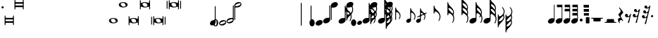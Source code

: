 SplineFontDB: 3.0
FontName: N-Tempo
FullName: 
FamilyName: N
Weight: 
Copyright: 
UComments: "2011-5-24: Created." 
Version: 0
ItalicAngle: 0
UnderlinePosition: -100
UnderlineWidth: 50
Ascent: 800
Descent: 200
sfntRevision: 0x00000000
LayerCount: 2
Layer: 0 0 "Back"  1
Layer: 1 0 "Zeichenebene"  0
XUID: [1021 201 23757 16427]
FSType: 0
OS2Version: 0
OS2_WeightWidthSlopeOnly: 0
OS2_UseTypoMetrics: 1
CreationTime: 1306259327
ModificationTime: 1409118432
OS2TypoAscent: 0
OS2TypoAOffset: 1
OS2TypoDescent: 0
OS2TypoDOffset: 1
OS2TypoLinegap: 90
OS2WinAscent: 0
OS2WinAOffset: 1
OS2WinDescent: 0
OS2WinDOffset: 1
HheadAscent: 0
HheadAOffset: 1
HheadDescent: 0
HheadDOffset: 1
OS2Vendor: 'PfEd'
MarkAttachClasses: 1
DEI: 91125
Encoding: UnicodeBmp
UnicodeInterp: none
NameList: Adobe Glyph List
DisplaySize: -72
AntiAlias: 1
FitToEm: 1
WinInfo: 24 8 7
BeginPrivate: 0
EndPrivate
BeginChars: 65536 228

StartChar: zero
Encoding: 48 48 0
Width: 128
Flags: HMW
LayerCount: 2
Back
SplineSet
77.3906 -65.2734 m 4
 66.4922 -90.3398 51.8838 -108.887 33.5703 -120.914 c 4
 22.79 -127.993 11.4766 -131.378 -0.371094 -131.067 c 4
 -8.65332 -130.851 -17.1963 -128.828 -26 -125 c 4
 -57.791 -111.177 -78.292 -85.1787 -87.502 -47.0078 c 4
 -91.2334 -31.543 -92.8994 -16.2002 -92.501 -0.979492 c 4
 -91.916 21.3682 -86.8789 43.4531 -77.3906 65.2734 c 4
 -66.4922 90.3398 -51.8838 108.887 -33.5703 120.914 c 4
 -22.79 127.993 -11.4766 131.378 0.371094 131.067 c 4
 8.65332 130.851 17.1963 128.828 26 125 c 4
 57.791 111.177 78.292 85.1787 87.502 47.0078 c 4
 91.2334 31.543 92.8994 16.2002 92.501 0.979492 c 4
 91.916 -21.3682 86.8789 -43.4531 77.3906 -65.2734 c 4
11.3652 88.8359 m 4
 7.39746 90.5615 3.52832 91.4736 -0.241211 91.5723 c 4
 -4.02148 91.6709 -7.70117 90.9521 -11.2812 89.415 c 4
 -18.4316 86.3438 -23.8691 80.5293 -27.5898 71.9707 c 4
 -33.3408 58.7441 -36.6709 34.8135 -37.5771 0.181641 c 4
 -37.6348 -2.00195 -37.6826 -4.22949 -37.7197 -6.49805 c 4
 -38.0674 -55.7803 -30.3848 -84.9277 -14.6748 -93.9395 c 4
 -13.1064 -95.3486 -11.1006 -96.584 -8.65527 -97.6475 c 4
 -5.36719 -99.0771 -2.11523 -99.834 1.10059 -99.9189 c 4
 5.06055 -100.022 8.96582 -99.1064 12.8164 -97.1699 c 4
 19.7939 -93.6611 25.2773 -87.3213 29.2637 -78.1514 c 4
 33.3818 -68.6826 35.8174 -49.5459 36.5713 -20.7412 c 4
 36.791 -12.3486 36.8682 -3.13574 36.8027 6.89746 c 4
 36.5117 51.3682 29.7334 77.5781 16.4688 85.5264 c 4
 15.5137 86.6699 13.8125 87.7725 11.3652 88.8359 c 4
EndSplineSet
Fore
SplineSet
93 0 m 3
 93 -60 60 -131 0 -131 c 3
 -60 -131 -93 -60 -93 0 c 3
 -93 60 -60 131 0 131 c 7
 60 131 93 60 93 0 c 3
38 0 m 3
 38 50 34 100 0 100 c 3
 -34 100 -38 50 -38 0 c 3
 -38 -50 -34 -100 0 -100 c 3
 34 -100 38 -50 38 0 c 3
EndSplineSet
EndChar

StartChar: one
Encoding: 49 49 1
Width: 254
Flags: HMW
LayerCount: 2
Fore
SplineSet
155 98 m 4
 203 98 254 76 254 20 c 0
 254 -27 207 -70 159 -87 c 0
 140 -94 119 -98 99 -98 c 0
 51 -98 0 -76 0 -20 c 0
 0 27 47 70 95 87 c 0
 114 94 135 98 155 98 c 4
31 -24 m 0
 31 -45 48 -54 67 -54 c 0
 87 -54 114 -45 140 -36 c 0
 182 -20 223 -2 223 24 c 0
 223 45 206 54 187 54 c 0
 167 54 140 45 114 36 c 0
 72 20 31 2 31 -24 c 0
EndSplineSet
EndChar

StartChar: two
Encoding: 50 50 2
Width: 284
Flags: HMW
LayerCount: 2
Fore
SplineSet
46 54 m 0
 46 33 63 24 82 24 c 0
 102 24 129 33 155 42 c 0
 197 58 238 76 238 102 c 0
 238 123 221 132 202 132 c 0
 182 132 155 123 129 114 c 0
 87 98 46 80 46 54 c 0
239 605 m 2
 239 623 240 630 255 630 c 0
 268 630 269 622 269 607 c 2
 269 98 l 2
 269 51 222 8 174 -9 c 0
 155 -16 134 -20 114 -20 c 0
 66 -20 15 2 15 58 c 0
 15 105 62 148 110 165 c 0
 129 172 150 176 170 176 c 0
 191 176 200 171 213 171 c 0
 231 171 239 181 239 202 c 2
 239 605 l 2
EndSplineSet
EndChar

StartChar: three
Encoding: 51 51 3
Width: 284
Flags: HMW
LayerCount: 2
Fore
SplineSet
238 676 m 0
 238 697 221 706 202 706 c 0
 182 706 155 697 129 688 c 0
 87 672 46 654 46 628 c 0
 46 607 63 598 82 598 c 0
 102 598 129 607 155 616 c 0
 197 632 238 650 238 676 c 0
45 125 m 2
 45 107 44 100 29 100 c 0
 16 100 15 108 15 123 c 2
 15 632 l 2
 15 679 62 722 110 739 c 0
 129 746 150 750 170 750 c 4
 218 750 269 728 269 672 c 0
 269 625 222 582 174 565 c 0
 155 558 134 554 114 554 c 0
 93 554 84 559 71 559 c 0
 53 559 45 549 45 528 c 2
 45 125 l 2
EndSplineSet
EndChar

StartChar: four
Encoding: 52 52 4
Width: 1000
Flags: HM
LayerCount: 2
Back
SplineSet
215 74 m 2xa0
 215 83 215 91 215 97 c 0xa0
 215 124 212 126 182 126 c 0
 177 126 172 126 166 126 c 3
 141 126 70 125 21 125 c 3
 11 125 10 136 10 141 c 3
 10 143 l 0
 10 152 11 159 30 189 c 0
 78 264 118 320 137 417 c 0
 153 493 156 490 173 492 c 0
 194 493 242 493 272 493 c 2
 276 493 l 2
 295 493 313 491.5 313 477.5 c 3
 313 450.458 278 405 189 317 c 0
 113 242 74 201 74 182 c 3
 74 170 78 168 112 168 c 0
 121 168 132 168 146 168 c 3
 155 168 164 168 171 168 c 0
 198 168 213 170 214 182 c 0
 215 192 215 242 216 259 c 0xc0
 217 277 215 300 229 309 c 0
 301 354 306 362 318 362 c 3
 328 362 331 356 331 337 c 0
 331 313 327 269 327 188 c 3
 327 172 333 170 347 170 c 3
 360 170 376 170 389 170 c 3
 416 170 419 164 419 149 c 3
 419 146 419 144 419 141 c 0
 419 129 416 125 379 125 c 3
 372 125 366 125 361 125 c 0
 334 125 327 122 327 80 c 3
 327 77 327 74 327 72 c 0
 327 35.5 329 36 374 33 c 0
 390 32 391 26 391 19 c 0
 391 0.103516 385.195 0 358 0 c 3
 327 0 286 1 268 1 c 3
 238 1 218 0 188 0 c 3
 155 0 152 1 152 16 c 3
 152 26 154 32 170 33 c 0
 210 36 215 28 215 67 c 2
 215 74 l 2xa0
EndSplineSet
EndChar

StartChar: five
Encoding: 53 53 5
Width: 1000
Flags: HM
LayerCount: 2
Back
SplineSet
68 251 m 7xd3
 98 251 123 238 224 238 c 7xe3
 267 238 302 251 320 251 c 7xd3
 326 251 329 249 329 244 c 7
 329 237 319 221 302 196 c 4
 276 160 239 144 194 144 c 7xe3
 170 144 136 162 92 162 c 7
 72 162 69 152 68 127 c 4xd3
 66 91 64 71 64 59 c 4
 64 45 67 45 72 45 c 4
 73 45 l 7
 96 45 114 76 199 76 c 7
 289 76 360 20 360 -88 c 7
 360 -160 293 -246 160 -246 c 7
 86 -246 10 -208 10 -126 c 7
 10 -86 32 -51 80 -51 c 7
 132 -51 144 -83 144 -118 c 7
 144 -173 94 -148 94 -188 c 7xd9
 94 -214 136 -216 159 -216 c 7
 233 -216 239 -132 239 -78 c 7
 239 -8 212 28 150 28 c 7
 91 28 71 11 59 -12 c 4
 52 -26 44 -25 33 -25 c 7
 27 -25 22 -19 22 -3 c 7xd5
 22 19 31 84 31 197 c 4
 31 207 31 218 31 229 c 4
 31 249 45 251 68 251 c 7xd3
EndSplineSet
EndChar

StartChar: eight
Encoding: 56 56 6
Width: 128
Flags: HMW
LayerCount: 2
Back
SplineSet
29.2637 124.276 m 4
 72.3571 104.182 92.2631 57.4502 92.2631 8.77348 c 4
 92.2631 -17.2818 86.5597 -43.8943 75.6562 -67.2773 c 4
 58.7357 -103.563 31.0896 -130.767 -1.4998 -130.767 c 4
 -10.4234 -130.767 -19.7176 -128.728 -29.2637 -124.276 c 4
 -72.3571 -104.182 -92.2631 -57.4502 -92.2631 -8.77348 c 4
 -92.2631 17.2818 -86.5597 43.8943 -75.6562 67.2773 c 4
 -58.7357 103.563 -31.0896 130.767 1.4998 130.767 c 4
 10.4234 130.767 19.7176 128.728 29.2637 124.276 c 4
EndSplineSet
Fore
SplineSet
93 0 m 7
 93 -60 60 -131 0 -131 c 7
 -60 -131 -93 -60 -93 0 c 7
 -93 60 -60 131 0 131 c 7
 60 131 93 60 93 0 c 7
EndSplineSet
EndChar

StartChar: nine
Encoding: 57 57 7
Width: 250
Flags: HMW
LayerCount: 2
Back
SplineSet
159 101 m 4
 203 101 250 78 250 25 c 4
 250 -20 209 -64 164 -84 c 4
 142 -95 116 -101 91 -101 c 4
 47 -101 0 -78 0 -25 c 4
 0 20 41 64 86 84 c 4
 108 95 134 101 159 101 c 4
EndSplineSet
Fore
SplineSet
159 101 m 0
 203 101 250 78 250 25 c 0
 250 -39 169 -101 91 -101 c 0
 47 -101 0 -78 0 -25 c 0
 0 39 81 101 159 101 c 0
EndSplineSet
EndChar

StartChar: colon
Encoding: 58 58 8
Width: 280
Flags: HMW
LayerCount: 2
Fore
SplineSet
235 605 m 2
 235 623 236 630 251 630 c 0
 264 630 265 622 265 607 c 2
 265 106 l 2
 265 42 184 -20 106 -20 c 0
 62 -20 15 3 15 56 c 0
 15 120 96 182 174 182 c 0
 196 182 203 178 216 178 c 0
 226 178 235 183 235 202 c 2
 235 605 l 2
EndSplineSet
EndChar

StartChar: semicolon
Encoding: 59 59 9
Width: 280
Flags: HMW
LayerCount: 2
Back
SplineSet
254 256 m 4xe8
 354 252 421 199 421 115 c 4
 421 93 411 45 363 29 c 4
 352 26 340 26 326 26 c 4
 273 26 246 65 246 111 c 4
 246 148 282 178 301 185 c 4
 309 189 313 192 313 197 c 4xf0
 313 216 291 227 251 227 c 7
 230 227 224 215 224 193 c 7
 224 136 223 33 223 -32 c 7
 223 -110 226 -148 226 -188 c 4
 226 -209 233 -219 245 -219 c 4
 332 -219 385 -121 390 -45 c 4
 391 -36 399 -31 409 -31 c 4
 431 -31 431 -46 431 -60 c 4
 431 -100 416 -141 390 -178 c 4
 358 -223 329 -248 255 -255 c 4
 240 -256 224 -261 224 -280 c 4
 224 -302 227 -337 227 -337 c 7
 227 -362 219 -362 205 -362 c 7
 188 -362 185 -350 185 -328 c 7
 185 -311 186 -297 186 -281 c 7
 186 -255 168 -251 146 -243 c 4
 59 -213 0 -131 0 -15 c 4
 0 103 51 192 133 232 c 4
 157 244 187 248 187 273 c 7
 187 293 185 320 185 340 c 7
 185 362 197 364 204 364 c 7
 220 364 225 362 225 333 c 7
 225 314 224 305 224 283 c 7
 224 258 237 256 254 256 c 4xe8
176 193 m 31
 164 193 158 186 152 175 c 4
 135 140 133 53 133 -15 c 4
 133 -65 138 -133 155 -174 c 4
 159 -184 169 -196 174 -196 c 7
 182 -196 185 -195 185 -166 c 7
 185 -113 183 -13 183 81 c 7
 183 115 184 148 184 179 c 15
 184 185 182 193 176 193 c 31
EndSplineSet
Fore
SplineSet
45 125 m 2
 45 107 44 100 29 100 c 0
 16 100 15 108 15 123 c 2
 15 624 l 2
 15 688 96 750 174 750 c 4
 218 750 265 727 265 674 c 0
 265 610 184 548 106 548 c 0
 84 548 77 552 64 552 c 0
 54 552 45 547 45 528 c 2
 45 125 l 2
EndSplineSet
EndChar

StartChar: H
Encoding: 72 72 10
Width: 495
Flags: HMW
HStem: 418 216<246.5 319.5>
VStem: 238 31<349 416.018 554.277 633.934> 448 32<143.246 303.543>
LayerCount: 2
Back
SplineSet
238 349 m 5
 238 604 l 6
 238 624 241 634 252 634 c 4
 264 634 266 626 267 614 c 4
 270 544 330 493 351 472 c 4
 401 422 480 361 480 235 c 4
 480 172 458 116 436 86 c 4
 419 62 400 75 413 102 c 4
 424 123 448 162 448 235 c 4
 448 338 344 418 295 418 c 4
 271 418 269 395 269 360 c 6
 269 349 l 5
 238 349 l 5
EndSplineSet
Fore
SplineSet
239 349 m 1
 239 604 l 2
 239 624 241 634 252 634 c 0
 264 634 266 626 267 614 c 0
 270 544 330 493 351 472 c 0
 401 422 480 361 480 235 c 0
 480 172 458 116 436 86 c 0
 419 62 401 74 414 101 c 0
 425 122 449 162 449 235 c 0
 449 346.5 344 418 295 418 c 0
 271 418 269 395 269 360 c 2
 269 349 l 1
 239 349 l 1
EndSplineSet
EndChar

StartChar: J
Encoding: 74 74 11
Width: 495
Flags: W
HStem: 278 21G<228 258> 711 216<235.5 308.5>
VStem: 228 30<278 344.647 847.277 926.883> 430 32<337.902 435.188 524.696 612.011> 438 31<72.9334 235.827>
LayerCount: 2
Back
SplineSet
397.5 482.5 m 21xc8
 404.293 503.715 425.5 513 425.5 560 c 4
 425.5 645.5 333 711 284 711 c 4
 260 711 258 688 258 653 c 6
 258 642 l 5
 228 642 l 5
 228 897 l 6
 228 917 230 927 241 927 c 4
 253 927 255 919 256 907 c 4
 259 837 319 786 340 765 c 4
 390 715 456.5 648.5 456.5 560 c 4
 456.5 494.5 429.72 479.963 415.583 449.176 c 5
 409.645 436.243 397.5 482.5 397.5 482.5 c 21xc8
401.5 297.5 m 17xd8
 408.293 318.715 430.5 330 430.5 375 c 0
 430.5 461 333 529 284 529 c 0
 260 529 258 506 258 471 c 2
 258 460 l 1
 228 460 l 1
 228 715 l 2
 228 735 230 745 241 745 c 0
 253 745 255 737 256 725 c 0
 259 655 319 604 340 583 c 0
 390 533 461.5 461.5 461.5 375 c 0
 461.5 317.5 433.72 294.963 419.583 264.176 c 1
 413.645 251.243 401.5 297.5 401.5 297.5 c 17xd8
228 278 m 1
 228 533 l 2
 228 553 230 563 241 563 c 0
 253 563 255 555 256 543 c 0
 259 473 319 422 340 401 c 0
 390 351 469 290 469 164 c 0
 469 101 447 45 425 15 c 0
 408 -9 390 3 403 30 c 0
 414 51 438 91 438 164 c 0xb4
 438 275.5 333 347 284 347 c 0
 260 347 258 324 258 289 c 2
 258 278 l 1
 228 278 l 1
EndSplineSet
Fore
SplineSet
273 482 m 0xf0
 293 444 326 415 340 401 c 0
 354 387 371 371 388 354 c 0
 416 324 430 338 430 375 c 0
 430 461 333 529 284 529 c 0
 258 529 259 509 273 482 c 0xf0
453 255 m 0
 463 229 469 199 469 164 c 0
 469 101 447 45 425 15 c 0
 408 -9 390 3 403 30 c 0
 414 51 438 91 438 164 c 0xe8
 438 276 333 347 284 347 c 0
 260 347 258 324 258 289 c 2
 258 278 l 1
 228 278 l 1
 228 642 l 1
 228 897 l 2
 228 917 230 927 241 927 c 0
 253 927 255 919 256 907 c 0
 259 837 319 786 340 765 c 0
 390 715 456 648 456 560 c 0
 456 538 454 522 449 510 c 0
 437 473 437 468 447 443 c 0
 456 422 461 399 462 375 c 0
 462 357 459 343 455 330 c 0
 443 294 440 290 453 255 c 0
275 661 m 0
 295 624 326 597 340 583 c 0
 353 570 368 555 382 540 c 0
 406 513 426 518 426 560 c 0
 426 646 333 711 284 711 c 0
 251 711 266 677 275 661 c 0
EndSplineSet
EndChar

StartChar: I
Encoding: 73 73 12
Width: 495
Flags: W
HStem: 278 21G<228 258> 529 216<235.5 308.5>
VStem: 228 30<278 344.647 665.277 744.883> 430.5 31<337.964 432.562> 438 31<73.4976 234.956>
LayerCount: 2
Back
SplineSet
401.5 297.5 m 21xd8
 408.293 318.715 430.5 330 430.5 375 c 4
 430.5 461 333 529 284 529 c 4
 260 529 258 506 258 471 c 6
 258 460 l 5
 228 460 l 5
 228 715 l 6
 228 735 230 745 241 745 c 4
 253 745 255 737 256 725 c 4
 259 655 319 604 340 583 c 4
 390 533 461.5 461.5 461.5 375 c 4
 461.5 317.5 433.72 294.963 419.583 264.176 c 5
 413.645 251.243 401.5 297.5 401.5 297.5 c 21xd8
228 278 m 5
 228 533 l 6
 228 553 230 563 241 563 c 4
 253 563 255 555 256 543 c 4
 259 473 319 422 340 401 c 4
 390 351 469 290 469 164 c 4
 469 101 447 45 425 15 c 4
 408 -9 390 3 403 30 c 4
 414 51 438 91 438 164 c 4xb4
 438 275.5 333 347 284 347 c 4
 260 347 258 324 258 289 c 6
 258 278 l 5
 228 278 l 5
227 289 m 9xea
 227 713 l 2
 227 733 230 743 241 743 c 0
 253 743 255 735 256 723 c 0
 259 653 319 602 340 581 c 0
 390 531 452 471 452 370 c 0xec
 452 348 443 313 443 298 c 0
 443 285 446 274 454 253 c 0
 463 227 469 198 469 164 c 0
 469 101 447 45 425 15 c 0
 419 6 412 2 407 2 c 0
 402 2 398 7 398 15 c 0
 398 19 399 25 402 31 c 0
 413 52 437 91 437 164 c 0
 437 267 333 347 284 347 c 0
 260 347 258 313.5 258 289 c 9
 227 289 l 9xea
276 477 m 0
 302 435 316 425 357 384 c 0
 369 373 390 350 405 350 c 0
 414 350 419 358 419 374 c 0
 419 376 419 380 419 383 c 0
 410 460 330 527 284 527 c 0
 269 527 264 520 264 511 c 0xf4
 264 500 271 485 276 477 c 0
EndSplineSet
Fore
SplineSet
452.944 255.333 m 0xf0
 462.887 229.158 469 199.099 469 164 c 0
 469 101 447 45 425 15 c 0
 408 -9 390 3 403 30 c 0
 414 51 438 91 438 164 c 0xe8
 438 275.5 333 347 284 347 c 0
 260 347 258 324 258 289 c 2
 258 278 l 1
 228 278 l 1
 228 715 l 2
 228 735 230 745 241 745 c 0
 253 745 255 737 256 725 c 0
 259 655 319 604 340 583 c 0
 390 533 461.5 461.5 461.5 375 c 0
 461.5 357.183 458.828 342.723 454.73 330.333 c 0
 442.799 294.255 439.805 289.922 452.944 255.333 c 0xf0
273.069 482.333 m 0
 293.229 443.606 325.679 415.321 340 401 c 0
 354.338 386.662 371.06 371.42 387.62 354 c 0
 415.942 324.209 430.5 337.566 430.5 375 c 0xf0
 430.5 461 333 529 284 529 c 0
 258 529 259.217 508.944 273.069 482.333 c 0
EndSplineSet
EndChar

StartChar: K
Encoding: 75 75 13
Width: 491
Flags: MW
HStem: -20 202<85.6426 180.357> 527 216<235.5 308.5>
VStem: 227 31<179.209 345.018 458 458 469 555 663.277 742.934> 419.5 32<282.428 431.436> 437 32<72.246 232.543>
LayerCount: 2
Fore
SplineSet
227 458 m 1xf0
 227 713 l 2
 227 733 230 743 241 743 c 0
 253 743 255 735 256 723 c 0
 259 653 319 602 340 581 c 0
 390 531 451.5 471 451.5 369.5 c 0
 451.5 306.5 411 244.5 389 214.5 c 0
 372 190.5 353 203.5 366 230.5 c 0
 377 251.5 419.5 296.5 419.5 369.5 c 0
 419.5 452 333 527 284 527 c 0
 260 527 258 504 258 469 c 2
 258 458 l 1
 227 458 l 1xf0
258 106 m 2
 258 42 177 -20 99 -20 c 0
 55 -20 8 3 8 56 c 0
 8 120 89 182 167 182 c 0
 189 182 195 179 208 179 c 0
 218 179 227 183 227 202 c 2
 227 533 l 2
 227 553 230 563 241 563 c 0
 253 563 255 555 256 543 c 0
 259 473 319 422 340 401 c 0
 390 351 469 290 469 164 c 0
 469 101 447 45 425 15 c 0
 408 -9 389 4 402 31 c 0
 413 52 437 91 437 164 c 0xe8
 437 267 333 347 284 347 c 0
 260 347 258 324 258 289 c 2
 258 106 l 2
EndSplineSet
EndChar

StartChar: M
Encoding: 77 77 14
Width: 280
Flags: HW
LayerCount: 2
Back
SplineSet
665 -57 m 7xcf
 691 -57 711 -81 711 -118 c 7
 711 -150 688 -173 650 -173 c 7
 626 -173 601 -146 601 -114 c 7
 601 -80 631 -57 665 -57 c 7xcf
653 194 m 7x9f
 678 194 707 171 707 142 c 7
 707 102 688 78 654 78 c 7
 621 78 596 106 596 138 c 31
 596 169 626 194 653 194 c 7x9f
300 280 m 7
 456 280 567 169 567 -19 c 7
 567 -322 234 -555 -16 -555 c 7
 -30 -555 -30 -555 -39 -544 c 4
 -51 -529 -45 -525 -28 -522 c 4
 236 -482 434 -273 434 11 c 7
 434 122 362 243 269 243 c 7
 189 243 114 160 114 109 c 7
 114 105 114 102 121 102 c 7
 140 102 149 107 168 107 c 7
 228 107 270 62 270 -3 c 7
 270 -60 221 -104 164 -104 c 7xaf
 106 -104 42 -66 42 29 c 7
 42 163 142 280 300 280 c 7
EndSplineSet
Fore
SplineSet
239.943 326.667 m 4xe8
 226.805 292.078 229.799 287.745 241.73 251.667 c 4
 245.828 239.276 248.5 224.817 248.5 207 c 4xf0
 248.5 120.5 177 49 127 -1 c 4
 106 -22 46 -73 43 -143 c 4
 42 -155 40 -163 28 -163 c 4
 17 -163 15 -153 15 -133 c 6
 15 304 l 5
 45 304 l 5
 45 293 l 6
 45 258 47 235 71 235 c 4
 120 235 225 295.5 225 407 c 4
 225 480 182 523 171 544 c 4
 158 571 172.973 580.539 193 559 c 4
 219.5 530.5 256 470 256 407 c 4
 256 371.9 249.887 352.842 239.943 326.667 c 4xe8
60.0693 99.667 m 4
 46.2168 73.0566 45 53 71 53 c 4
 120 53 217.5 121 217.5 207 c 4
 217.5 244.435 202.941 257.791 174.62 228 c 4
 158.061 210.58 141.338 195.338 127 181 c 4
 112.679 166.679 80.2295 138.394 60.0693 99.667 c 4
EndSplineSet
EndChar

StartChar: O
Encoding: 79 79 15
Width: 1000
Flags: H
LayerCount: 2
Back
SplineSet
595 -126 m 4xc302
 595 -95 621 -70 652 -70 c 4
 683 -70 709 -95 709 -126 c 4
 709 -158 683 -183 652 -183 c 4
 621 -183 595 -158 595 -126 c 4xc302
595 127 m 4
 595 158 621 183 652 183 c 4
 683 183 709 158 709 127 c 4
 709 95 683 70 652 70 c 4x9302
 621 70 595 95 595 127 c 4
300 280 m 7xa782
 456 280 567 169 567 -19 c 7
 567 -322 234 -555 -16 -555 c 7
 -30 -555 -30 -555 -39 -544 c 4
 -51 -529 -45 -525 -28 -522 c 4
 236 -482 434 -273 434 11 c 7
 434 122 365 236 268 236 c 7x8b2a
 204 236 146 190 123 144 c 4
 108 112 117 101 153 106 c 4
 158 107 162 107 168 107 c 7
 228 107 270 67.0078 270 0 c 7
 270 -57 221 -104 164 -104 c 7
 106 -104 42 -66 42 29 c 7
 42 163 142 280 300 280 c 7xa782
478 504 m 7x8766
 478 444 423 450 423 429 c 7
 423 414 450 407 450 361 c 7x8712
 450 290 388 266 327 266 c 7
 273 266 223 291 223 347 c 7
 223 408 289 419 289 439 c 7
 289 457 268 462 268 494 c 7
 268 552 321 582 380 582 c 7
 432 582 478 553 478 504 c 7x8766
381 557 m 7
 353 557 318 546 318 521 c 7
 318 505 359 460 391 460 c 7
 411 460 447 478 447 505 c 7x8326
 447 533 419 557 381 557 c 7
325 404 m 7
 293 404 257 379 257 345 c 7
 257 317 277 293 331 293 c 7
 365 293 397 302 397 336 c 7x8b52
 397 358 352 404 325 404 c 7
EndSplineSet
EndChar

StartChar: P
Encoding: 80 80 16
Width: 276
Flags: HMW
HStem: 560 20G<232 256>
VStem: 232 24<164.792 580>
LayerCount: 2
Fore
SplineSet
232 660 m 1
 256 660 l 1
 256 99 l 2
 256 61 226 19 177 -5 c 0
 154 -17 129 -22 107 -22 c 0
 62 -22 20 2 20 50 c 0
 20 89 50 131 99 155 c 0
 123 166 147 172 169 172 c 0
 183 172 197 170 210 165 c 0
 221 160 232 172 232 179 c 2
 232 660 l 1
EndSplineSet
EndChar

StartChar: Q
Encoding: 81 81 17
Width: 276
Flags: W
HStem: 560 20G<232 256>
VStem: 232 24<164.792 580>
LayerCount: 2
Fore
SplineSet
63 660 m 4
 243 660 l 0
 243 570 l 0
 63 570 l 0
 63 660 l 4
232 660 m 1
 256 660 l 1
 256 99 l 2
 256 61 226 19 177 -5 c 0
 154 -17 129 -22 107 -22 c 0
 62 -22 20 2 20 50 c 0
 20 89 50 131 99 155 c 0
 123 166 147 172 169 172 c 0
 183 172 197 170 210 165 c 0
 221 160 232 172 232 179 c 2
 232 660 l 1
EndSplineSet
EndChar

StartChar: R
Encoding: 82 82 18
Width: 276
Flags: HMW
HStem: 560 20G<232 256>
VStem: 232 24<164.792 580>
LayerCount: 2
Fore
SplineSet
63 510 m 4
 243 510 l 4
 243 420 l 4
 63 420 l 4
 63 510 l 4
63 660 m 0
 243 660 l 0
 243 570 l 0
 63 570 l 0
 63 660 l 0
232 660 m 1
 256 660 l 1
 256 99 l 2
 256 61 226 19 177 -5 c 0
 154 -17 129 -22 107 -22 c 0
 62 -22 20 2 20 50 c 0
 20 89 50 131 99 155 c 0
 123 166 147 172 169 172 c 0
 183 172 197 170 210 165 c 0
 221 160 232 172 232 179 c 2
 232 660 l 1
EndSplineSet
EndChar

StartChar: uni0090
Encoding: 144 144 19
Width: 207
Flags: W
VStem: 40 127<-19.6243 205.795>
LayerCount: 2
Fore
SplineSet
70 206 m 2
 138 206 l 2
 163 206 167 201.093 167 169 c 2
 167 8 l 2
 167 -11 161 -20 145 -20 c 2
 74 -20 l 2
 48 -20 40 -18 40 11 c 2
 40 173.5 l 2
 40 206.228 52 206 70 206 c 2
EndSplineSet
EndChar

StartChar: cent
Encoding: 162 162 20
Width: 1000
Flags: H
LayerCount: 2
Back
SplineSet
24 129 m 7x80
 48 129 61 128 85 128 c 7
 257 128 235 132 289 132 c 7
 314 132 330 132 333 128 c 4
 337 125 337 108 337 78 c 7
 337 66 335 57 335 45 c 7
 335 17 354 19 384 13 c 5
 384 13 385 8 385 6 c 7
 385 4 384 -1 384 -1 c 13
 -47 -1 l 21
 -47 -1 -48 4 -48 6 c 7
 -48 8 -47 13 -47 13 c 5x40
 -30 15 2 11 2 32 c 7
 2 60 0 68 0 96 c 7
 0 123 5 129 24 129 c 7x80
EndSplineSet
EndChar

StartChar: currency
Encoding: 164 164 21
Width: 1000
Flags: HM
LayerCount: 2
Back
SplineSet
68 203 m 7
 104 203 136 183 136 137 c 7
 136 116 125 106 125 99 c 7
 125 89 129 87 140 87 c 7
 158 87 213 117 236 157 c 4
 248 178 252 203 271 203 c 7
 278 203 281 197 281 190 c 4
 281 185 279 178 278 173 c 4
 228 -19 211 -113 187 -226 c 4
 180 -258 176 -265 144 -265 c 7
 133 -265 122 -264 122 -249 c 7
 122 -229 147 -172 178 -71 c 4
 191 -30 210 36 218 67 c 4
 219 72 220 76 220 79 c 4
 220 85 217 88 213 88 c 4
 208 88 200 83 194 79 c 4
 174 65 142 44 88 44 c 7
 41 44 0 77 0 127 c 7
 0 168 23.8184 203 68 203 c 7
EndSplineSet
EndChar

StartChar: yen
Encoding: 165 165 22
Width: 1000
Flags: HM
LayerCount: 2
Back
SplineSet
188 -220 m 4
 181 -252 178 -256 146 -256 c 7
 135 -256 125 -255 125 -240 c 7
 125 -220 147 -172 178 -71 c 4
 191 -30 210 36 218 67 c 4
 219 72 220 76 220 79 c 4
 220 85 217 88 213 88 c 4
 208 88 200 83 194 79 c 4
 174 65 142 44 88 44 c 7
 41 44 0 77 0 127 c 7
 0 168 24 203 68 203 c 7
 104 203 136 183 136 137 c 7
 136 116 125 106 125 99 c 7
 125 89 129 87 140 87 c 7
 158 87 213 117 236 157 c 4
 248 178 273 282 281 313 c 4
 282 318 283 322 283 325 c 4
 283 331 280 334 276 334 c 4
 271 334 263 329 257 325 c 4
 237 311 205 290 151 290 c 7
 104 290 63 323 63 373 c 7
 63 414 87 449 131 449 c 7
 167 449 199 429 199 383 c 7
 199 362 188 352 188 345 c 7
 188 335 192 333 203 333 c 7
 221 333 276 363 299 403 c 4
 311 424 315 449 334 449 c 7
 341 449 344 443 344 436 c 4
 344 431 342 424 341 419 c 4
 258 101 235 3 188 -220 c 4
EndSplineSet
EndChar

StartChar: brokenbar
Encoding: 166 166 23
Width: 1000
Flags: HM
LayerCount: 2
Back
SplineSet
188 -466 m 4
 181 -498 178 -502 146 -502 c 7
 135 -502 125 -501 125 -486 c 7
 125 -466 147 -418 178 -317 c 4
 191 -276 210 -210 218 -179 c 4
 219 -174 220 -170 220 -167 c 4
 220 -161 217 -158 213 -158 c 4
 208 -158 200 -163 194 -167 c 4
 174 -181 142 -202 88 -202 c 7
 41 -202 0 -169 0 -119 c 7
 0 -78 24 -43 68 -43 c 7
 104 -43 136 -63 136 -109 c 7
 136 -130 125 -140 125 -147 c 7
 125 -157 129 -159 140 -159 c 7
 158 -159 213 -129 236 -89 c 4
 248 -68 273 36 281 67 c 4
 282 72 283 76 283 79 c 4
 283 85 280 88 276 88 c 4
 271 88 263 83 257 79 c 4
 237 65 205 44 151 44 c 7
 104 44 63 77 63 127 c 7
 63 168 87 203 131 203 c 7
 167 203 199 183 199 137 c 7
 199 116 188 106 188 99 c 7
 188 89 192 87 203 87 c 7
 221 87 276 117 299 157 c 4
 311 178 336 282 344 313 c 4
 345 318 346 322 346 325 c 4
 346 331 343 334 339 334 c 4
 334 334 326 329 320 325 c 4
 300 311 268 290 214 290 c 7
 167 290 126 323 126 373 c 7
 126 414 150 449 194 449 c 7
 230 449 262 429 262 383 c 7
 262 362 251 352 251 345 c 7
 251 335 255 333 266 333 c 7
 284 333 339 363 362 403 c 4
 374 424 378 449 397 449 c 7
 404 449 407 443 407 436 c 4
 407 431 405 424 404 419 c 4
 304 36 264 -108 188 -466 c 4
EndSplineSet
EndChar

StartChar: section
Encoding: 167 167 24
Width: 1000
Flags: HM
LayerCount: 2
Back
SplineSet
188 -712 m 4
 181 -744 178 -748 146 -748 c 7
 135 -748 125 -747 125 -732 c 7
 125 -712 147 -664 178 -563 c 4
 191 -522 210 -456 218 -425 c 4
 219 -420 220 -416 220 -413 c 4
 220 -407 217 -404 213 -404 c 4
 208 -404 200 -409 194 -413 c 4
 174 -427 142 -448 88 -448 c 7
 41 -448 0 -415 0 -365 c 7
 0 -324 24 -289 68 -289 c 7
 104 -289 136 -309 136 -355 c 7
 136 -376 125 -386 125 -393 c 7
 125 -403 129 -405 140 -405 c 7
 158 -405 213 -375 236 -335 c 4
 248 -314 273 -210 281 -179 c 4
 282 -174 283 -170 283 -167 c 4
 283 -161 280 -158 276 -158 c 4
 271 -158 263 -163 257 -167 c 4
 237 -181 205 -202 151 -202 c 7
 104 -202 63 -169 63 -119 c 7
 63 -78 87 -43 131 -43 c 7
 167 -43 199 -63 199 -109 c 7
 199 -130 188 -140 188 -147 c 7
 188 -157 192 -159 203 -159 c 7
 221 -159 276 -129 299 -89 c 4
 311 -68 336 36 344 67 c 4
 345 72 346 76 346 79 c 4
 346 85 343 88 339 88 c 4
 334 88 326 83 320 79 c 4
 300 65 268 44 214 44 c 7
 167 44 126 77 126 127 c 7
 126 168 150 203 194 203 c 7
 230 203 262 183 262 137 c 7
 262 116 251 106 251 99 c 7
 251 89 255 87 266 87 c 7
 284 87 339 117 362 157 c 4
 374 178 399 282 407 313 c 4
 408 318 409 322 409 325 c 4
 409 331 406 334 402 334 c 4
 397 334 389 329 383 325 c 4
 363 311 331 290 277 290 c 7
 230 290 189 323 189 373 c 7
 189 414 213 449 257 449 c 7
 293 449 325 429 325 383 c 7
 325 362 314 352 314 345 c 7
 314 335 318 333 329 333 c 7
 347 333 402 363 425 403 c 4
 437 424 441 449 460 449 c 7
 467 449 470 443 470 436 c 4
 470 431 468 424 467 419 c 4
 359 7 300 -184 188 -712 c 4
EndSplineSet
EndChar

StartChar: dieresis
Encoding: 168 168 25
Width: 340
VWidth: 970
Flags: HMW
LayerCount: 2
Fore
SplineSet
170 312 m 0
 117 312 108 244 108 154 c 0
 108 64 117 -3 170 -3 c 0
 223 -3 231 64 231 154 c 0
 231 244 223 312 170 312 c 0
170 342 m 0
 276 342 317 253 317 154 c 0
 317 55 276 -34 170 -34 c 4
 64 -34 23 55 23 154 c 0
 23 253 64 342 170 342 c 0
EndSplineSet
EndChar

StartChar: Egrave
Encoding: 200 200 26
Width: 340
VWidth: 970
Flags: HW
HStem: 356 78<175.948 268.139> 410 56<113.09 154.604> 702 32<113.777 203.688>
VStem: 24.5 26<356.285 393.712> 37.5 71<608 684.615> 222.5 90<580.072 686.565> 286.5 29<445.722 495.032>
LayerCount: 2
Back
SplineSet
15 166 m 4
 15 226.667 28.3333 279.833 55 325.5 c 4
 81.6667 371.167 108 404 134 424 c 4
 139.333 427.333 143.667 429 147 429 c 4
 155.667 429 160 426.333 160 421 c 4
 160 418.333 151.667 405.667 135 383 c 4
 118.333 360.333 101.5 329.167 84.5 289.5 c 4
 67.5 249.833 59 208.667 59 166 c 4
 59 123.333 67.5 82.1667 84.5 42.5 c 4
 101.5 2.8333 118.333 -28.3333 135 -51 c 4
 151.667 -73.6667 160 -86.3333 160 -89 c 4
 160 -94.3333 155.667 -97 147 -97 c 4
 143.667 -97 139.333 -95.3333 134 -92 c 4
 108 -72 81.6667 -39.1667 55 6.5 c 4
 28.3333 52.1667 15 105.333 15 166 c 4
EndSplineSet
Fore
SplineSet
182.5 734 m 4xac
 256.5 734 312.5 686 312.5 626 c 4
 312.5 565 266.5 546 208.5 533 c 4
 182.5 527 147.5 516 119.5 494 c 4
 100.5 479 109.5 466 126.5 466 c 4x6c
 176.5 466 205.5 434 241.5 434 c 4
 267.5 434 278.5 449 286.5 469 c 4
 290.5 482 296.5 496 304.5 496 c 4
 312.5 496 315.5 490 315.5 482 c 4
 315.5 430 274.5 356 217.5 356 c 4xa2
 171.5 356 156.5 410 99.5 410 c 4x62
 82.5 410 58.5 399 50.5 372 c 4
 46.5 360 42.5 356 34.5 356 c 4
 28.5 356 24.5 362 24.5 376 c 4xb2
 26.5 453 79.5 512 137.5 542 c 4
 195.5 571 222.5 584 222.5 634 c 4
 222.5 678 201.5 702 158.5 702 c 4
 136.5 702 108.5 694 108.5 675 c 4
 108.5 654 144.5 655 144.5 612 c 4
 144.5 589 128.5 564 96.5 564 c 4
 50.5 564 37.5 594 37.5 622 c 4
 37.5 684 91.5 734 182.5 734 c 4xac
164.5 36 m 0xe8
 164.5 53 154.5 60 136.5 60 c 0
 27.5 60 l 0
 16.5 60 15.5 72 15.5 76 c 0
 15.5 83 17.5 87 29.5 104 c 0
 93.5 197 99.5 243 118.5 323 c 0
 122.5 341 128.5 345 136.5 345 c 0
 152.5 345 154.5 338 181.5 338 c 0
 209.5 338 214.5 345 226.5 345 c 0
 233.5 345 237.5 341 237.5 331 c 0xf0
 237.5 310 216.5 280 158.5 212 c 0
 122.5 171 98.5 143 81.5 125 c 0
 64.5 105 66.5 92 92.5 92 c 0
 135.5 92 l 0
 155.5 92 164.5 105 164.5 119 c 0
 164.5 141 l 0
 164.5 155 166.5 168 174.5 176 c 0
 223.5 232 l 0
 229.5 239 251.5 256 251.5 226 c 0
 251.5 120 l 0
 251.5 107 255.5 92 276.5 92 c 0
 305.5 92 l 0
 322.5 92 324.5 86 324.5 76 c 0
 324.5 67 324.5 60 305.5 60 c 0
 275.5 60 l 0
 261.5 60 251.5 52 251.5 40 c 0
 251.5 29 l 0xe8
 251.5 6 257.5 2 277.5 0 c 0
 293.5 -1 297.5 -3 297.5 -15 c 0
 297.5 -26 295.5 -30 279.5 -30 c 0
 138.5 -30 l 0
 122.5 -30 118.5 -27 118.5 -15 c 0xf0
 118.5 -3 124.5 -1 138.5 0 c 0
 158.5 2 164.5 8 164.5 29 c 0
 164.5 36 l 0xe8
EndSplineSet
EndChar

StartChar: Eacute
Encoding: 201 201 27
Width: 340
VWidth: 970
Flags: HW
HStem: -30 30<118.504 162.898 252.92 297.497> 60 32<73.5343 162.32 253.071 324.498> 325 20G<132.5 144.5 220.5 230>
VStem: 118.5 119<284.352 337.736> 164.5 87<0.547237 59.6328 92.7379 189.125>
LayerCount: 2
Back
SplineSet
266 54 m 4xc060
 241 45 239 39 239 9 c 4
 239 2 239 -6 239 -16 c 7
 239 -51 243 -62 255 -62 c 4
 260 -62 268 -59 277 -56 c 4
 306 -45 307 -43 307 8 c 6
 307 12 l 6
 307 45 307 60 291 60 c 4
 285 60 277 58 266 54 c 4xc060
196 22 m 4
 193 22 188 21 184 21 c 4
 171 21 171 35 171 57 c 4
 171 58 171 58 171 59 c 4xc2
 171 71 171 83 186 89 c 4
 204 96 206 105 206 117 c 4
 206 120 206 124 206 127 c 15xc080
 206 157 205 179 205 203 c 7
 205 205 205 206 205 207 c 4
 205 227 206 238 225 238 c 7
 247 238 248 232 248 209 c 7xc1
 248 182 247 168 247 141 c 7
 247 127 248 118 259 118 c 4
 263 118 267 119 274 122 c 4
 299 130 300 136 300 152 c 31
 300 185 299 204 299 237 c 7
 299 243 299 247 299 251 c 4
 299 268 301 271 321 271 c 7
 331 271 342 270 342 256 c 7
 342 236 340 195 340 175 c 7xc2
 340 156 343 151 350 151 c 4
 353 151 359 153 362 153 c 4
 371 153 376 147 376 123 c 6
 376 121 l 6xc080
 376 94 376 90 359 84 c 4
 341 77 339 72 339 49 c 4
 339 43 339 36 339 27 c 7xc020
 339 -6 340 -22 353 -22 c 4
 357 -22 362 -20 365 -20 c 4
 373 -20 376 -26 376 -47 c 4
 376 -50 376 -53 376 -56 c 4xc080
 376 -79 375 -84 359 -90 c 4
 341 -97 340 -106 340 -117 c 4
 340 -120 340 -122 340 -125 c 7xc2
 340 -140 342 -167 342 -202 c 6
 342 -204 l 6
 342 -230 342 -239 321 -239 c 4
 319 -239 317 -239 315 -239 c 4
 305 -239 299 -237 299 -215 c 4
 299 -184 301 -167 301 -137 c 23
 301 -127 300 -119 288 -119 c 4
 284 -119 279 -120 272 -122 c 4
 247 -131 246 -138 246 -155 c 7
 246 -188 248 -203 248 -238 c 7
 248 -261 246 -272 225 -272 c 7
 206 -272 205 -260 205 -248 c 31xc1
 205 -219 207 -205 207 -175 c 7
 207 -156 207 -150 199 -150 c 4
 196 -150 187 -154 183 -154 c 4
 175 -154 171 -147 171 -120 c 4
 171 -116 171 -112 171 -108 c 4xc2
 171 -98 173 -90 189 -83 c 4
 207 -77 208 -70 208 -22 c 7
 208 12 207 22 196 22 c 4
112 23 m 6xd4
 112 53 107 59 97 59 c 4
 85 59 66 51 55 47 c 4
 43 43 39 34 39 11 c 6
 39 -38 l 6
 39 -55 45 -58 53 -58 c 4
 57 -58 86 -49 96 -45 c 4
 109 -40 112 -29 112 -16 c 4
 112 -12 112 -8 112 0 c 6
 112 23 l 6xd4
93 -113 m 7
 89 -113 77 -114 60 -121 c 5
 34 -130 35 -131 22 -131 c 7
 7 -131 6 -121 6 -100 c 4
 6 -98 6 -95 6 -92 c 6
 6 -89 l 6xd8
 6 7 7 2 7 43 c 7
 7 141 0 192 0 232 c 6
 0 247 l 6
 0 267 1 279 18 279 c 7
 36 279 43 277 43 259 c 7
 43 181 42 190 42 146 c 7
 42 121 48 114 58 114 c 7
 68 114 73 116 94 124 c 4
 114 132 123 135 130 135 c 4
 139 135 146 130 146 106 c 7
 146 40 144 59 144 -41 c 7xe4
 144 -150 152 -163 152 -264 c 7
 152 -276 142 -279 133 -279 c 6
 118 -279 l 6
 111 -279 107 -275 107 -247 c 7xc8
 107 -243 109 -182 109 -148 c 6
 109 -137 l 6
 109 -114 102 -113 95 -113 c 4
 94 -113 94 -113 93 -113 c 7
EndSplineSet
Fore
SplineSet
165 731 m 4xec
 247 731 301 692 301 634 c 4xec
 301 585 274 570 252 563 c 4
 238 557 231 555 231 549 c 4
 231 542 238 540 251 534 c 4
 275 523 308 504 308 454 c 4
 308 386 235 353 167 353 c 4
 93 353 32 389 32 452 c 4
 32 487 60 510 88 510 c 4
 114 510 141 493 141 460 c 4
 141 414 111 421 111 402 c 4
 111 392 126 386 151 386 c 4
 219 386 218 421 218 458 c 4xf2
 218 533 174 528 130 530 c 4
 124 530 113 532 113 547 c 4
 113 558 121 561 129 561 c 4
 207 561 216 583 216 638 c 4
 216 681 203 699 156 699 c 4
 124 699 104 691 104 677 c 4
 104 658 140 663 140 620 c 4
 140 600 122 578 89 578 c 4
 62 578 39 602 39 635 c 4
 39 702 109 731 165 731 c 4xec
164.5 36 m 0xe8
 164.5 53 154.5 60 136.5 60 c 0
 27.5 60 l 0
 16.5 60 15.5 72 15.5 76 c 0
 15.5 83 17.5 87 29.5 104 c 0
 93.5 197 99.5 243 118.5 323 c 0
 122.5 341 128.5 345 136.5 345 c 0
 152.5 345 154.5 338 181.5 338 c 0
 209.5 338 214.5 345 226.5 345 c 0
 233.5 345 237.5 341 237.5 331 c 0xf0
 237.5 310 216.5 280 158.5 212 c 0
 122.5 171 98.5 143 81.5 125 c 0
 64.5 105 66.5 92 92.5 92 c 0
 135.5 92 l 0
 155.5 92 164.5 105 164.5 119 c 0
 164.5 141 l 0
 164.5 155 166.5 168 174.5 176 c 0
 223.5 232 l 0
 229.5 239 251.5 256 251.5 226 c 0
 251.5 120 l 0
 251.5 107 255.5 92 276.5 92 c 0
 305.5 92 l 0
 322.5 92 324.5 86 324.5 76 c 0
 324.5 67 324.5 60 305.5 60 c 0
 275.5 60 l 0
 261.5 60 251.5 52 251.5 40 c 0
 251.5 29 l 0xe8
 251.5 6 257.5 2 277.5 0 c 0
 293.5 -1 297.5 -3 297.5 -15 c 0
 297.5 -26 295.5 -30 279.5 -30 c 0
 138.5 -30 l 0
 122.5 -30 118.5 -27 118.5 -15 c 0xf0
 118.5 -3 124.5 -1 138.5 0 c 0
 158.5 2 164.5 8 164.5 29 c 0
 164.5 36 l 0xe8
EndSplineSet
EndChar

StartChar: agrave
Encoding: 224 224 28
Width: 830
Flags: HMW
LayerCount: 2
Fore
SplineSet
104 72 m 0
 82 72 80 74 80 90 c 0
 80 107 82 108 105 108 c 0
 585 108 l 0
 644.333 108 596 145 596 167 c 0
 596 169 598 173 603 173 c 0
 613 173 621.938 162.893 681 129 c 0
 729.949 100.911 750 99 750 89 c 0
 750 75 730.93 77.1279 680 49 c 0
 625.925 19.1357 615 7 603 7 c 0
 597 7 596 13 596 15 c 0
 596 39 641.333 72 585 72 c 0
 104 72 l 0
EndSplineSet
EndChar

StartChar: acircumflex
Encoding: 226 226 29
Width: 1000
Flags: H
LayerCount: 2
Back
SplineSet
28 126 m 7
 51 126 63 122 86 115 c 4
 176 89 365 46 478 18 c 4
 493 14 515 11 515 0 c 7
 515 -12 500 -15 488 -16 c 4
 457 -21 354 -49 258 -73 c 4
 180 -93 119 -104 82 -117 c 4
 62 -124 43 -128 30 -128 c 7
 21 -128 0 -118 0 -102 c 7
 0 -85 25 -83 44 -79 c 4
 128 -60 204 -39 255 -30 c 4
 294 -23 352 -15 352 0 c 7
 352 9 329 12 314 16 c 4
 208 36 147 54 37 76 c 4
 20 80 4 86 4 106 c 7
 4 119 12 126 28 126 c 7
EndSplineSet
EndChar

StartChar: eacute
Encoding: 233 233 30
Width: 1000
Flags: H
LayerCount: 2
Back
SplineSet
157 43 m 7
 178 43 199 29 199 8 c 31
 199 -17 192 -42 159 -42 c 7
 126 -42 112 -21 112 5 c 7
 112 27 127 43 157 43 c 7
0 149 m 7
 0 176 10 177 22 177 c 4
 22 177 23 177 24 177 c 7
 45 177 46 176 141 176 c 7
 265 176 249 177 287 177 c 7
 288 177 289 177 290 177 c 4
 301 177 312 176 312 149 c 7
 312 122 303 121 290 121 c 4
 288 121 286 121 284 121 c 7
 261 121 252 122 149 122 c 7
 36 122 29 121 18 121 c 7
 1 121 0 124 0 139 c 4
 0 142 0 145 0 149 c 7
EndSplineSet
EndChar

StartChar: oslash
Encoding: 248 248 31
Width: 0
VWidth: 1750
Flags: HW
LayerCount: 2
Back
SplineSet
64 210 m 7
 121 210 151 145 151 85 c 7
 151 -45 77 -146 48 -146 c 7
 39 -146 32 -138 32 -129 c 7
 32 -99 108 -38 108 50 c 7
 108 65 88 81 77 81 c 7
 69 81 65 80 57 80 c 31
 22 80 0 96 0 149 c 7
 0 184 29 210 64 210 c 7
EndSplineSet
Fore
SplineSet
150 815 m 0
 150 762 97 741 47 741 c 0
 2 741 -50 768 -50 813 c 0
 -50 837 -34 860 -2 877 c 0
 33 896 1 914 1 944 c 0
 1 989 42 1014 86 1014 c 0
 136 1014 179 984 179 944 c 0
 179 927 171 911 157 898 c 0
 143 885 135 882 135 868 c 0
 135 854 150 841 150 815 c 0
152 944 m 0
 152 970 121 989 92 989 c 0
 72 989 48 985 48 963 c 0
 48 956 52 947 56 940 c 0
 61 930 78 901 103 901 c 0
 122 901 152 914 152 944 c 0
38 864 m 0
 14 864 -20 842 -20 813 c 0
 -20 783 15 766 50 766 c 0
 87 766 101 780 101 799 c 0
 101 820 65 864 38 864 c 0
EndSplineSet
EndChar

StartChar: ucircumflex
Encoding: 251 251 32
Width: 0
Flags: W
HStem: 87 36<140.555 359.445>
CounterMasks: 1 38
LayerCount: 2
Back
SplineSet
264.765 56 m 4
 264.765 92.4307 294.859 122.528 331.292 122.528 c 4
 367.724 122.528 396.235 92.4307 396.235 56 c 4
 396.235 19.5693 367.724 -10.5283 331.292 -10.5283 c 4
 294.859 -10.5283 264.765 19.5693 264.765 56 c 4
336 401 m 7
 521 401 644 239 660 57 c 4
 662 39 667 27 667 9 c 15
 667 1.30762 658 -1 650 -1 c 7
 625 -1 638 49 618 104 c 4
 587 185 498 283 360 283 c 7
 141 283 71 156 46 66 c 4
 33.7204 21.7935 29.2627 -29 12 -29 c 7
 2 -29 0 -16 0 -5 c 7
 0 128 70 282 168 353 c 4
 206 380 273 401 336 401 c 7
EndSplineSet
Fore
SplineSet
0 864 m 0
 164 864 250 758 250 741 c 0
 250 735 247 733 241 733 c 0
 226 733 178 828 0 828 c 0
 -178 828 -226 733 -241 733 c 0
 -247 733 -250 735 -250 741 c 0
 -250 758 -164 864 0 864 c 0
-98 565 m 0
 -80 565 -70 553 -70 536 c 0
 -70 519 -82 516 -82 507 c 0
 -82 499 -72 495 -60 495 c 0
 -14 495 4 530 4 570 c 0
 4 594 -10 603 -40 603 c 0
 -50 603 -58 605 -58 612 c 0
 -58 622 -50 627 -40 627 c 0
 12 627 42 644 42 690 c 0
 42 712 26 723 6 723 c 0
 -8 723 -26 719 -26 707 c 0
 -26 697 -20 694 -20 679 c 0
 -20 667 -30 658 -44 658 c 0
 -60 658 -70 668 -70 684 c 0
 -70 719 -28 744 8 744 c 0
 50 744 90 724 90 684 c 0
 90 659 76 637 50 622 c 0
 44 618 32 615 32 606 c 0
 32 598 38 592 42 587 c 0
 50 576 54 565 54 551 c 0
 54 536 46 522 38 512 c 0
 16 482 -20 471 -54 471 c 0
 -94 471 -130 490 -130 530 c 0
 -130 549 -116 565 -98 565 c 0
EndSplineSet
EndChar

StartChar: edieresis
Encoding: 235 235 33
Width: 1000
VWidth: 0
Flags: H
LayerCount: 2
Back
SplineSet
239 -14 m 7
 226 -14 218 3 212 17 c 4
 195 58 173 113 154 151 c 4
 139 181 140 183 125 183 c 7
 116 183 108 159 97 136 c 4
 78 98 62 50 43 15 c 4
 34 -2 26 -12 20 -12 c 7
 13 -12 0 -9 0 1 c 7
 0 8 4 20 14 42 c 4
 52 135 91 221 128 314 c 4
 131 320 151 384 163 384 c 7
 179 384 194 326 200 309 c 4
 262 163 262 173 306 60 c 4
 311 46 323 11 323 3 c 7
 323 -12 303 -15 280 -15 c 4
 266 -15 251 -14 239 -14 c 7
EndSplineSet
EndChar

StartChar: igrave
Encoding: 236 236 34
Width: 1000
VWidth: 0
Flags: H
LayerCount: 2
Back
SplineSet
84 17 m 7
 97 17 105 0 111 -14 c 4
 128 -55 150 -110 169 -148 c 4
 184 -178 183 -180 198 -180 c 7
 207 -180 215 -156 226 -133 c 4
 245 -95 261 -47 280 -12 c 4
 289 5 297 15 303 15 c 7
 310 15 323 12 323 2 c 7
 323 -5 319 -17 309 -39 c 4
 271 -132 232 -218 195 -311 c 4
 192 -317 172 -381 160 -381 c 7
 144 -381 125 -323 119 -306 c 4
 57 -160 61 -170 17 -57 c 4
 12 -43 0 -8 0 0 c 7
 0 15 20 18 43 18 c 4
 57 18 72 17 84 17 c 7
EndSplineSet
EndChar

StartChar: Abreve
Encoding: 258 258 35
Width: 1000
Flags: H
LayerCount: 2
Back
SplineSet
150 195 m 7
 89 195 52 145 52 88 c 7
 52 35 87 7 164 7 c 7
 212 7 263 33 263 81 c 7
 263 110 237 132 209 158 c 4
 189 176 169 195 150 195 c 7
238 412 m 31
 196 412 147 389 147 354 c 7
 147 336 176 303 206 275 c 4
 225 256 244 238 260 238 c 7
 290 238 333 290 333 338 c 7
 333 391 285 412 238 412 c 31
233 438 m 7
 306 438 373 397 373 327 c 7
 373 240 277 247 277 226 c 7
 277 197 332 188 332 123 c 7
 332 20 243 -14 155 -14 c 31
 79 -14 0 26 0 105 c 7
 0 140 31 172 62 188 c 4
 92 206 122 208 122 215 c 7
 122 244 72 251 72 312 c 7
 72 366 96 394 142 416 c 4
 171 430 203 438 233 438 c 7
EndSplineSet
EndChar

StartChar: lcommaaccent
Encoding: 316 316 36
Width: 1000
Flags: H
LayerCount: 2
Back
SplineSet
254 -88 m 4xb0
 247 -88 236 -77 236 -68 c 4
 236 -62 240 -56 247 -46 c 6
 355 96 l 6
 369 113 379 122 390 122 c 4
 399 122 408 115 419 101 c 6
 464 41 l 6
 475 27 493 8 505 8 c 4xb0
 514 8 520 17 520 42 c 4
 520 91 519 115 519 175 c 4
 519 212 520 212 537 212 c 4
 552 212 554 210 554 167 c 4
 554 135 553 121 553 92 c 4
 553 81 555 68 563 68 c 4
 567 68 574 72 582 83 c 6
 594 99 l 6
 605 114 616 121 626 121 c 4
 636 121 645 115 654 102 c 6
 703 38 l 6
 717 20 728 11 739 11 c 4
 751 11 763 22 780 44 c 6
 805 77 l 6
 811 84 815 87 820 87 c 4
 827 87 837 75 837 67 c 4
 837 61 832 54 823 41 c 6
 722 -92 l 6
 707 -112 696 -121 685 -121 c 4
 673 -121 662 -110 647 -90 c 6
 607 -38 l 6
 592 -19 579 -6 569 -6 c 4x70
 558 -6 552 -19 552 -50 c 4
 553 -102 554 -147 554 -188 c 4
 554 -207 553 -212 538 -212 c 4
 520 -212 519 -209 519 -186 c 6
 519 -92 l 6
 519 -78 517 -67 510 -67 c 4
 506 -67 500 -72 492 -82 c 6
 482 -96 l 5
 469 -112 458 -119 448 -119 c 4
 436 -119 425 -109 412 -93 c 6
 361 -26 l 6
 349 -10 341 -3 333 -3 c 4
 324 -3 316 -14 304 -30 c 6
 271 -74 l 6
 263 -84 258 -88 254 -88 c 4xb0
EndSplineSet
EndChar

StartChar: Ohungarumlaut
Encoding: 336 336 37
Width: 1000
Flags: H
LayerCount: 2
Back
SplineSet
-2 0 m 7
 -2 108 80 185 98 185 c 7
 105 185 106 183 106 178 c 7
 106 162 32 115 32 0 c 1031
95 185 m 0
 108 184 110 181 109 179 c 0
 63 113 32 75 32 0 c 0
 32 -76 63 -114 109 -179 c 0
 112 -183 101 -185 95 -185 c 0
 89 -185 77 -185 75 -181 c 0
 29 -116 -2 -77 -2 0 c 0
 -2 76 29 115 75 181 c 0
 76 183 83 186 95 185 c 0
EndSplineSet
EndChar

StartChar: OE
Encoding: 338 338 38
Width: 1000
Flags: H
LayerCount: 2
Back
SplineSet
0 6 m 3
 0 125 91 264 117 264 c 3
 123 264 131 262 131 253 c 3
 131 238 45 170 45 -9 c 3
 45 -182 131 -218 131 -245 c 7
 131 -252 129 -264 116 -264 c 7
 104 -264 0 -152 0 6 c 3
EndSplineSet
EndChar

StartChar: Racute
Encoding: 340 340 39
Width: 1000
Flags: H
LayerCount: 2
Back
SplineSet
0 9 m 7
 0 210 149 391 183 391 c 7
 192 391 202 387 202 379 c 7
 202 349 58 292 58 0 c 7
 58 -273 196 -349 196 -376 c 7
 196 -386 185 -391 175 -391 c 7
 158 -391 0 -226 0 9 c 7
EndSplineSet
EndChar

StartChar: space
Encoding: 32 32 40
Width: 200
Flags: W
LayerCount: 2
Back
SplineSet
150 54 m 6xf4
 150 70 148 76 130 76 c 6
 42 76 l 6
 25 76 25 82 25 87 c 4
 25 92 26 97 36 116 c 4
 63 166 81 197 100 254 c 4
 115 298 114 300 136 300 c 6
 185 300 l 6
 197 300 202 295 202 287 c 4xf8
 202 271 189 249 134 195 c 4
 88 149 70 126 70 114 c 4
 70 109 70 104 87 104 c 6
 124 104 l 6
 140 104 148 107 149 115 c 4
 149 121 150 145 151 155 c 4
 152 166 154 176 162 181 c 4
 197 204 199 209 209 209 c 4
 215 209 220 209 220 197 c 4
 220 182 218 165 218 116 c 4
 218 106 222 105 230 105 c 6
 257 105 l 6
 273 105 275 100 275 91 c 6
 275 89 l 6
 275 82 273 76 250 76 c 6
 239 76 l 6
 223 76 218 74 218 49 c 6
 218 44 l 6
 218 22 221 26 248 24 c 4
 258 23 258 17 258 12 c 4
 258 0 254 0 238 0 c 4
 219 0 194 0 183 0 c 4
 165 0 152 0 134 0 c 4
 114 0 112 -1 112 13 c 4
 112 17 113 22 123 23 c 4
 148 25 150 20 150 44 c 6
 150 54 l 6xf4
EndSplineSet
EndChar

StartChar: uni0091
Encoding: 145 145 41
Width: 475
Flags: W
HStem: 51 135<110.395 365.711> 155 31<30.0027 109.724 366.276 444.998>
VStem: 110 256<51.3757 154.839>
LayerCount: 2
Fore
SplineSet
43 186 m 6x60
 434.333 186 l 2
 442.333 186 445 183 445 171 c 0
 445 160 443.667 155 429.999 155 c 2
 392 155 l 2x60
 370 155 366 146 366 135 c 2
 366 79 l 2
 366 60 360 51 344 51 c 2
 144 51 l 2xa0
 118 51 110 53 110 82 c 2
 110 135 l 2
 110 146 106 155 84 155 c 2
 42.335 155 l 2
 32 155 30 160 30 171 c 0
 30 185 33.667 186 43 186 c 6x60
EndSplineSet
EndChar

StartChar: uni0092
Encoding: 146 146 42
Width: 475
Flags: W
HStem: 0 135<109.289 364.605> 0 31<30.002 108.724 365.276 444.997>
LayerCount: 2
Fore
SplineSet
432 0 m 6x40
 40.667 0 l 6
 32.667 0 30 3 30 15 c 4
 30 26 31.333 31 45.001 31 c 6
 83 31 l 6x40
 105 31 109 40 109 51 c 6
 109 107 l 6
 109 126 115 135 131 135 c 6
 331 135 l 6x80
 357 135 365 133 365 104 c 6
 365 51 l 6
 365 40 369 31 391 31 c 6
 432.665 31 l 6
 443 31 445 26 445 15 c 4
 445 1 441.333 0 432 0 c 6x40
EndSplineSet
EndChar

StartChar: uni0093
Encoding: 147 147 43
Width: 244
Flags: HW
VStem: 30 54<30.0032 124.5> 114 16<183 245>
LayerCount: 2
Fore
SplineSet
97 544 m 0
 110 531 124 510 134 498 c 0
 161 465 193 425 207 400 c 0
 218.298 380.229 217.063 368.076 202 350 c 0
 169 309 130 281 130 245 c 0
 130 199.236 191.333 124.667 208.035 89.667 c 0
 213.849 77.4834 215 72.0986 206.667 66.2158 c 0
 198.333 60.333 192.742 65.292 186 73.6309 c 0
 176 86 164.97 102 139 102 c 0
 112 102 84 79 84 47 c 0
 84 27 97 5 97 -3 c 0
 97 -9 93 -13 88 -13 c 0
 69 -13 30 63 30 103 c 0
 30 146 52 176 82 176 c 0
 87 176 94 175 98 175 c 0
 109 175 114 177 114 183 c 0
 114 187 112 193 107 200 c 0
 80 235 64 255 56 269 c 0
 49 279 47 287 47 294 c 0
 47 305 52 313 60 323 c 0
 83 352 127 388 127 427 c 0
 127 462.353 91.5 498 73.8516 527.5 c 0
 65.6807 541.157 65.667 549 72.333 553.727 c 0
 80.1016 559.233 87.3896 554.812 97 544 c 0
EndSplineSet
EndChar

StartChar: uni0094
Encoding: 148 148 44
Width: 273
Flags: W
HStem: 1 21G<143 162.5> 208 36<85.5 178.277> 302 20G<224.5 235>
VStem: 30 100<244.82 312.145>
LayerCount: 2
Fore
SplineSet
82 322 m 0
 106 322 130 306 130 274 c 0
 130 267 126 258 126 252 c 0
 126 247 128 244 135 244 c 0
 162 244 188 265 204 293 c 0
 212 308 218 322 231 322 c 0
 239 322 243 314 243 306 c 0
 243 304 242 303 242 301 c 0
 207 167 195 99 178 20 c 0
 174 3 167 1 158 1 c 0
 155 1 153 1 150 1 c 0
 136 1 130 2 130 12 c 0
 130 24 174 151 186 202 c 0
 187 208 188 213 188 216 c 0
 188 224 185 226 180 226 c 0
 175 226 168 223 161 220 c 0
 147 214 132 208 108 208 c 0
 63 208 30 232 30 268 c 0
 30 296 50 322 82 322 c 0
EndSplineSet
EndChar

StartChar: cedilla
Encoding: 184 184 45
Width: 0
VWidth: 1360
Flags: HW
LayerCount: 2
Back
SplineSet
139 32 m 2xa5
 139 70 137 80 124 80 c 0
 109 80 72 67 58 62 c 0
 40 56 39 46 39 16 c 0
 39 11 39 4 39 -3 c 2
 39 -53 l 2
 39 -75 39 -83 49 -83 c 0
 54 -83 109 -67 122 -62 c 0
 134 -57 136 -52 137 -46 c 0
 139 -37 139 -17 139 1 c 2
 139 32 l 2xa5
121 -167 m 0x62
 112 -167 27 -202 15 -202 c 0
 1 -202 1 -188 1 -149 c 0
 1 -148 1 -146 1 -145 c 3x86
 1 -24 2 3 2 55 c 3
 2 179 -7 250 -7 300 c 2
 -7 319 l 2
 -7 345 -6 360 15 360 c 3
 38 360 44 357 44 334 c 3
 44 235 43 252 43 196 c 3
 43 173 47 167 56 167 c 0x98
 65 167 78 173 112 185 c 0
 137 195 153 203 163 203 c 0
 174 203 177 193 177 162 c 3
 177 79 175 75 175 -52 c 3x29
 175 -190 185 -214 185 -342 c 3
 185 -357 173 -360 161 -360 c 3
 156 -360 151 -361 148 -361 c 0
 139 -361 134 -356 134 -320 c 3
 134 -315 135 -261 135 -218 c 3
 135 -214 135 -209 135 -206 c 0
 135 -175 131 -167 121 -167 c 0x62
EndSplineSet
Fore
SplineSet
170 702 m 0
 117 702 108 634 108 544 c 0
 108 454 117 387 170 387 c 0
 223 387 231 454 231 544 c 0
 231 634 223 702 170 702 c 0
170 732 m 0
 276 732 317 643 317 544 c 0
 317 445 276 356 170 356 c 4
 64 356 23 445 23 544 c 0
 23 643 64 732 170 732 c 0
EndSplineSet
EndChar

StartChar: uni00B9
Encoding: 185 185 46
Width: 0
VWidth: 1360
Flags: W
HStem: 360 30<99.8726 145.266 232.288 276.865> 707 20G<155.368 167.868 214.368 222.868>
VStem: 146.868 84<390.547 581.104>
LayerCount: 2
Back
SplineSet
106 99 m 7xe8
 50 99 50 4 50 -63 c 6xd8
 50 -79 l 6
 50 -98 51 -104 57 -104 c 7
 83 -104 143 -9 143 52 c 7
 143 75 129 99 106 99 c 7xe8
39 430 m 7
 56 430 57 416 57 399 c 4
 57 398 57 396 57 394 c 7xe8
 57 271 49 200 49 127 c 4
 49 116 50 110 58 110 c 7
 71 110 75 141 131 141 c 7
 173 141 200 125 214 96 c 4
 221 82 227 66 227 47 c 7
 227 -4 201 -46 160 -69 c 4
 86 -109 44 -172 25 -172 c 7
 13 -172 13 -156 13 -144 c 31
 13 -97 15 -71 15 -24 c 31xd8
 15 137 0 227 0 388 c 7xe8
 0 428 2 430 39 430 c 7
EndSplineSet
Fore
SplineSet
120.868 576 m 0
 91.8682 535 l 0
 77.8682 515 53.8682 522 66.8682 548 c 0
 118.868 650 l 0
 144.868 702 146.868 727 163.868 727 c 0
 171.868 727 176.868 722 191.868 722 c 0
 207.868 722 209.868 727 218.868 727 c 0
 226.868 727 230.868 721 230.868 709 c 0
 230.868 419 l 0
 230.868 396 236.868 392 256.868 390 c 0
 272.868 389 276.868 387 276.868 375 c 0
 276.868 364 273.868 360 258.868 360 c 0
 120.868 360 l 0
 103.868 360 99.8682 363 99.8682 375 c 0
 99.8682 387 105.868 389 120.868 390 c 0
 140.868 392 146.868 398 146.868 419 c 0
 146.868 564 l 0
 146.868 587 135.868 597 120.868 576 c 0
EndSplineSet
EndChar

StartChar: ordmasculine
Encoding: 186 186 47
Width: 0
VWidth: 1360
Flags: HW
HStem: 356 78<175.948 268.139> 410 56<113.09 154.604> 702 32<113.777 203.688>
VStem: 24.5 26<356.285 393.712> 37.5 71<608 684.615> 222.5 90<580.072 686.565> 286.5 29<445.722 495.032>
LayerCount: 2
Back
SplineSet
128 72 m 4x68
 84 59 81 59 81 22 c 4
 81 15 81 6 81 -4 c 7
 81 -16 81 -26 81 -34 c 4
 81 -72 82 -77 97 -77 c 7
 104 -77 115 -73 133 -67 c 4
 172 -54 174 -54 174 -0 c 4
 174 5 174 10 174 16 c 7
 174 25 174 32 174 39 c 4
 174 76 173 78 153 78 c 7
 147 78 139 75 128 72 c 4x68
35 38 m 4
 29 38 18 34 13 34 c 4
 1 34 1 46 1 70 c 4
 1 79 0 86 0 93 c 4
 0 107 3 117 23 123 c 4
 46 130 47 134 47 164 c 4
 47 167 47 169 47 172 c 7
 47 188 45 251 45 284 c 7
 45 307 50 312 70 312 c 7
 82 312 88 307 88 287 c 7
 88 259 86 227 86 172 c 7
 86 156 89 150 100 150 c 4
 106 150 115 152 127 156 c 4
 160 166 169 162 169 213 c 7xaa
 169 244 167 288 167 323 c 7xac
 167 346 169 352 190 352 c 7
 208 352 210 344 210 331 c 4
 210 327 210 322 210 317 c 7
 210 282 208 259 208 223 c 7
 208 198 209 186 220 186 c 4
 226 186 238 191 243 191 c 4
 254 191 254 180 254 154 c 7
 254 101 250 107 231 101 c 4
 213 95 208 93 208 27 c 7
 208 9 208 -4 208 -13 c 4x1a
 208 -31 209 -36 216 -36 c 4
 220 -36 233 -32 239 -32 c 4
 253 -32 254 -47 254 -63 c 4
 254 -66 254 -69 254 -72 c 7
 254 -108 252 -114 230 -121 c 4
 207 -128 206 -134 206 -169 c 7
 206 -232 209 -225 209 -277 c 7
 209 -294 204 -301 187 -301 c 7
 168 -301 167 -290 167 -271 c 7x1c
 167 -230 169 -206 169 -165 c 7
 169 -152 168 -146 159 -146 c 4x5a
 153 -146 142 -149 124 -154 c 4
 92 -164 85 -171 85 -189 c 7
 85 -298 88 -268 88 -309 c 7
 88 -312 88 -314 88 -316 c 4
 88 -329 87 -339 69 -339 c 4
 54 -339 46 -328 46 -315 c 31
 46 -280 48 -264 48 -225 c 7
 48 -193 46 -183 37 -183 c 4
 31 -183 16 -189 11 -189 c 4
 2 -189 1 -181 1 -162 c 4
 1 -158 1 -153 1 -148 c 4
 1 -141 1 -135 1 -130 c 4
 1 -109 3 -104 23 -98 c 4x8a
 45 -91 47 -93 47 -57 c 4
 47 -46 47 -33 47 -15 c 7
 47 25 47 38 35 38 c 4
EndSplineSet
Fore
SplineSet
182.5 734 m 0xac
 256.5 734 312.5 686 312.5 626 c 0
 312.5 565 266.5 546 208.5 533 c 0
 182.5 527 147.5 516 119.5 494 c 0
 100.5 479 109.5 466 126.5 466 c 0x6c
 176.5 466 205.5 434 241.5 434 c 0
 267.5 434 278.5 449 286.5 469 c 0
 290.5 482 296.5 496 304.5 496 c 0
 312.5 496 315.5 490 315.5 482 c 0
 315.5 430 274.5 356 217.5 356 c 0xa2
 171.5 356 156.5 410 99.5 410 c 0x62
 82.5 410 58.5 399 50.5 372 c 0
 46.5 360 42.5 356 34.5 356 c 0
 28.5 356 24.5 362 24.5 376 c 0xb2
 26.5 453 79.5 512 137.5 542 c 0
 195.5 571 222.5 584 222.5 634 c 0
 222.5 678 201.5 702 158.5 702 c 0
 136.5 702 108.5 694 108.5 675 c 0
 108.5 654 144.5 655 144.5 612 c 0
 144.5 589 128.5 564 96.5 564 c 0
 50.5 564 37.5 594 37.5 622 c 0
 37.5 684 91.5 734 182.5 734 c 0xac
EndSplineSet
EndChar

StartChar: guillemotright
Encoding: 187 187 48
Width: 0
VWidth: 1360
Flags: HW
HStem: 353 33<111.347 205.37> 530 31<113.071 198.112> 699 32<105.567 204.566>
VStem: 32 79<394.757 474.857> 39 65<618.5 691.177> 216 85<577.485 690.261> 218 90<397.682 510.704>
LayerCount: 2
Back
SplineSet
39 430 m 4xf1
 56 430 57 417 57 400 c 4
 57 398 57 396 57 394 c 4
 57 279 49 202 49 140 c 4
 49 135 49 131 49 127 c 4
 49 116 50 110 59 110 c 4
 71 110 86 143 131 143 c 7
 157 143 178 137 195 121 c 4
 202 115 207 108 212 108 c 7
 217 108 218 114 218 121 c 4
 218 127 217 134 217 142 c 4
 213 219 207 290 207 388 c 4
 207 428 213 430 237 430 c 7
 262 430 264 420 264 403 c 4
 264 402 264 401 264 400 c 4
 264 398 264 396 264 394 c 4xf5
 264 279 255 202 255 140 c 4
 255 135 255 131 255 127 c 4
 255 116 256 110 266 110 c 4
 278 110 281 141 337 141 c 4
 391 141 433 108 433 47 c 4
 433 -4 408 -46 366 -69 c 4
 294 -109 251 -172 231 -172 c 4
 219 -172 219 -156 219 -144 c 4
 219 -104 221 -79 221 -44 c 4
 221 -33 219 -24 215 -24 c 7
 208 -24 206 -28 200 -34 c 5
 189 -48 176 -59 160 -69 c 4
 89 -112 44 -172 25 -172 c 4
 13 -172 13 -156 13 -144 c 4
 13 -98 15 -71 15 -24 c 4xeb
 15 137 0 227 0 388 c 4
 0 428 3 430 39 430 c 4xf1
106 99 m 4
 50 99 50 4 50 -63 c 6
 50 -79 l 6xe9
 50 -98 51 -104 57 -104 c 4
 84 -104 143 -9 143 52 c 4
 143 75 130 99 106 99 c 4
312 99 m 4
 256 99 256 4 256 -63 c 6
 256 -79 l 6xe3
 256 -98 257 -104 264 -104 c 4xe5
 291 -104 349 -9 349 52 c 4
 349 75 336 99 312 99 c 4
EndSplineSet
Fore
SplineSet
165 731 m 4xec
 247 731 301 692 301 634 c 4xec
 301 585 274 570 252 563 c 4
 238 557 231 555 231 549 c 4
 231 542 238 540 251 534 c 4
 275 523 308 504 308 454 c 4
 308 386 235 353 167 353 c 4
 93 353 32 389 32 452 c 4
 32 487 60 510 88 510 c 4
 114 510 141 493 141 460 c 4
 141 414 111 421 111 402 c 4
 111 392 126 386 151 386 c 4
 219 386 218 421 218 458 c 4xf2
 218 533 174 528 130 530 c 4
 124 530 113 532 113 547 c 4
 113 558 121 561 129 561 c 4
 207 561 216 583 216 638 c 4
 216 681 203 699 156 699 c 4
 124 699 104 691 104 677 c 4
 104 658 140 663 140 620 c 4
 140 600 122 578 89 578 c 4
 62 578 39 602 39 635 c 4
 39 702 109 731 165 731 c 4xec
EndSplineSet
EndChar

StartChar: onequarter
Encoding: 188 188 49
Width: 0
VWidth: 1360
Flags: W
HStem: 360 30<118.504 162.898 252.92 297.497> 450 32<73.5343 162.32 253.071 324.498> 715 20G<132.5 144.5 220.5 230>
VStem: 118.5 119<674.352 727.736> 164.5 87<390.547 449.633 482.738 579.125>
LayerCount: 2
Fore
SplineSet
164.5 426 m 0xe8
 164.5 443 154.5 450 136.5 450 c 0
 27.5 450 l 0
 16.5 450 15.5 462 15.5 466 c 0
 15.5 473 17.5 477 29.5 494 c 0
 93.5 587 99.5 633 118.5 713 c 0
 122.5 731 128.5 735 136.5 735 c 0
 152.5 735 154.5 728 181.5 728 c 0
 209.5 728 214.5 735 226.5 735 c 0
 233.5 735 237.5 731 237.5 721 c 0xf0
 237.5 700 216.5 670 158.5 602 c 0
 122.5 561 98.5 533 81.5 515 c 0
 64.5 495 66.5 482 92.5 482 c 0
 135.5 482 l 0
 155.5 482 164.5 495 164.5 509 c 0
 164.5 531 l 0
 164.5 545 166.5 558 174.5 566 c 0
 223.5 622 l 0
 229.5 629 251.5 646 251.5 616 c 0
 251.5 510 l 0
 251.5 497 255.5 482 276.5 482 c 0
 305.5 482 l 0
 322.5 482 324.5 476 324.5 466 c 0
 324.5 457 324.5 450 305.5 450 c 0
 275.5 450 l 0
 261.5 450 251.5 442 251.5 430 c 0
 251.5 419 l 0xe8
 251.5 396 257.5 392 277.5 390 c 0
 293.5 389 297.5 387 297.5 375 c 0
 297.5 364 295.5 360 279.5 360 c 0
 138.5 360 l 0
 122.5 360 118.5 363 118.5 375 c 0xf0
 118.5 387 124.5 389 138.5 390 c 0
 158.5 392 164.5 398 164.5 419 c 0
 164.5 426 l 0xe8
EndSplineSet
EndChar

StartChar: onehalf
Encoding: 189 189 50
Width: 0
VWidth: 1360
Flags: HW
HStem: 353 32<111.54 187.993> 562 24<96.4922 174.592> 654 65<94.2023 241.17> 661 70<67.5 160.439>
VStem: 37 74<388.344 468.911> 51 31<586.003 659.885> 212 91<411.028 547.923>
LayerCount: 2
Back
SplineSet
146 32 m 6x8458
 146 70 144 80 131 80 c 4
 116 80 79 67 65 62 c 4
 47 56 46 46 46 16 c 4
 46 11 46 4 46 -3 c 6
 46 -53 l 6
 46 -75 46 -83 56 -83 c 4
 61 -83 116 -67 129 -62 c 4
 141 -57 143 -52 144 -46 c 4
 146 -37 146 -17 146 1 c 6
 146 32 l 6x8458
128 -167 m 4x2428
 119 -167 34 -202 22 -202 c 4
 8 -202 8 -188 8 -149 c 4
 8 -148 8 -146 8 -145 c 7x8068
 8 -24 9 3 9 55 c 7
 9 179 0 250 0 300 c 6
 0 319 l 6
 0 345 1 360 22 360 c 7
 45 360 51 357 51 334 c 7
 51 235 50 252 50 196 c 7
 50 173 54 167 63 167 c 4x8288
 72 167 85 173 119 185 c 4
 144 195 160 203 170 203 c 4
 181 203 184 193 184 162 c 7
 184 79 182 75 182 -52 c 7x0498
 182 -190 192 -214 192 -342 c 7
 192 -357 180 -360 168 -360 c 7
 163 -360 158 -361 155 -361 c 4
 146 -361 141 -356 141 -320 c 7
 141 -315 142 -261 142 -218 c 7
 142 -214 142 -209 142 -206 c 4
 142 -175 138 -167 128 -167 c 4x2428
370 72 m 4
 326 59 323 59 323 22 c 4
 323 15 323 6 323 -4 c 7
 323 -16 323 -26 323 -34 c 4
 323 -72 324 -77 339 -77 c 7
 346 -77 357 -73 375 -67 c 4
 414 -54 416 -54 416 -0 c 4
 416 5 416 10 416 16 c 7
 416 25 416 32 416 39 c 4
 416 76 415 78 395 78 c 7x1808
 389 78 381 75 370 72 c 4
277 38 m 4
 271 38 260 34 255 34 c 4
 243 34 243 46 243 70 c 4
 243 79 242 86 242 93 c 4
 242 107 245 117 265 123 c 4
 288 130 289 134 289 164 c 4
 289 167 289 169 289 172 c 7
 289 188 287 251 287 284 c 7
 287 307 292 312 312 312 c 7
 324 312 330 307 330 287 c 7
 330 259 328 227 328 172 c 7
 328 156 331 150 342 150 c 4
 348 150 357 152 369 156 c 4
 402 166 411 162 411 213 c 7x480a
 411 244 409 288 409 323 c 7x480c
 409 346 411 352 432 352 c 7
 450 352 452 344 452 331 c 4
 452 327 452 322 452 317 c 7
 452 282 450 259 450 223 c 7
 450 198 451 186 462 186 c 4
 468 186 480 191 485 191 c 4
 496 191 496 180 496 154 c 7
 496 101 492 107 473 101 c 4
 455 95 450 93 450 27 c 7
 450 9 450 -4 450 -13 c 4x010a
 450 -31 451 -36 458 -36 c 4
 462 -36 475 -32 481 -32 c 4
 495 -32 496 -47 496 -63 c 4
 496 -66 496 -69 496 -72 c 7
 496 -108 494 -114 472 -121 c 4
 449 -128 448 -134 448 -169 c 7
 448 -232 451 -225 451 -277 c 7
 451 -294 446 -301 429 -301 c 7
 410 -301 409 -290 409 -271 c 7x010c
 409 -230 411 -206 411 -165 c 7
 411 -152 410 -146 401 -146 c 4x110a
 395 -146 384 -149 366 -154 c 4
 334 -164 327 -171 327 -189 c 7
 327 -298 330 -268 330 -309 c 7
 330 -312 330 -314 330 -316 c 4
 330 -329 329 -339 311 -339 c 4
 296 -339 288 -328 288 -315 c 31
 288 -280 290 -264 290 -225 c 7
 290 -193 288 -183 279 -183 c 4
 273 -183 258 -189 253 -189 c 4
 244 -189 243 -181 243 -162 c 4
 243 -158 243 -153 243 -148 c 4
 243 -141 243 -135 243 -130 c 4
 243 -109 245 -104 265 -98 c 4x400a
 287 -91 289 -93 289 -57 c 4
 289 -46 289 -33 289 -15 c 7
 289 25 289 38 277 38 c 4
EndSplineSet
Fore
SplineSet
74 731 m 0xd6
 96 731 124 719 165 719 c 0
 204 719 241 726 260 729 c 0
 277 732 282 727 275 713 c 0
 255 675 215 654 159 654 c 0xe6
 133 654 120 661 104 661 c 0
 94 661 85 654 84 643 c 0
 82 602 l 0xd6
 81 590 88 586 97 586 c 0
 113 586 125 598 177 598 c 0
 250 598 303 554 303 480 c 0
 303 415 252 353 151 353 c 0
 95 353 37 383 37 445 c 0
 37 476 55 503 93 503 c 0
 123 503 139 482 139 453 c 0
 139 421 111 415 111 400 c 0xda
 111 387 128 385 145 385 c 0
 207 385 212 440 212 481 c 0
 212 534 197 562 141 562 c 0
 109 562 87 548 75 530 c 0
 66 516 47 519 47 536 c 0
 47 545 50 568 51 588 c 0
 53 646 l 0
 55 674 53 696 55 715 c 0
 56 730 61 731 74 731 c 0xd6
EndSplineSet
EndChar

StartChar: threequarters
Encoding: 190 190 51
Width: 0
VWidth: 1360
Flags: HW
HStem: 356 32<134.296 213.223> 542 35<136.09 218.923> 701 31<141.096 222.275>
VStem: 31.5 87<441.345 643.031> 223.5 68<635.5 700.079> 229.5 79<406.683 535.12>
LayerCount: 2
Back
SplineSet
343 99 m 7xe8
 287 99 287 4 287 -63 c 6xd8
 287 -79 l 6
 287 -98 288 -104 294 -104 c 7
 320 -104 380 -9 380 52 c 7
 380 75 366 99 343 99 c 7xe8
276 430 m 7
 293 430 294 416 294 399 c 4
 294 398 294 396 294 394 c 7xe8
 294 271 286 200 286 127 c 4
 286 116 287 110 295 110 c 7
 308 110 312 141 368 141 c 7
 410 141 437 125 451 96 c 4
 458 82 464 66 464 47 c 7
 464 -4 438 -46 397 -69 c 4
 323 -109 281 -172 262 -172 c 7
 250 -172 250 -156 250 -144 c 31
 250 -97 252 -71 252 -24 c 31xd8
 252 137 237 227 237 388 c 7xe8
 237 428 239 430 276 430 c 7
146 32 m 6
 146 70 144 80 131 80 c 4
 116 80 79 67 65 62 c 4
 47 56 46 46 46 16 c 4
 46 11 46 4 46 -3 c 6
 46 -53 l 6
 46 -75 46 -83 56 -83 c 4
 61 -83 116 -67 129 -62 c 4
 141 -57 143 -52 144 -46 c 4
 146 -37 146 -17 146 1 c 6
 146 32 l 6
128 -167 m 4
 119 -167 34 -202 22 -202 c 4
 8 -202 8 -188 8 -149 c 4
 8 -148 8 -146 8 -145 c 7
 8 -24 9 3 9 55 c 7
 9 179 0 250 0 300 c 6
 0 319 l 6
 0 345 1 360 22 360 c 7
 45 360 51 357 51 334 c 7
 51 235 50 252 50 196 c 7
 50 173 54 167 63 167 c 4
 72 167 85 173 119 185 c 4
 144 195 160 203 170 203 c 4
 181 203 184 193 184 162 c 7
 184 79 182 75 182 -52 c 7
 182 -190 192 -214 192 -342 c 7
 192 -357 180 -360 168 -360 c 7
 163 -360 158 -361 155 -361 c 4
 146 -361 141 -356 141 -320 c 7
 141 -315 142 -261 142 -218 c 7
 142 -214 142 -209 142 -206 c 4
 142 -175 138 -167 128 -167 c 4
EndSplineSet
Fore
SplineSet
180.5 542 m 0xf4
 161.5 542 143.5 533 135.5 525 c 0
 122.5 512 118.5 507 118.5 454 c 0
 118.5 436 119.5 388 178.5 388 c 0
 225.5 388 229.5 436 229.5 474 c 0
 229.5 514 221.5 542 180.5 542 c 0xf4
190.5 732 m 0
 254.5 732 291.5 700 291.5 650 c 0
 291.5 621 269.5 595 236.5 595 c 0
 217.5 595 193.5 607 193.5 638 c 0
 193.5 674 223.5 671 223.5 687 c 0xf8
 223.5 696 215.5 701 192.5 701 c 0
 118.5 701 118.5 647 118.5 596 c 0
 118.5 566 126.5 566 135.5 566 c 0
 152.5 566 170.5 577 203.5 577 c 0
 271.5 577 308.5 534 308.5 472 c 0
 308.5 402 246.5 356 182.5 356 c 0
 78.5 356 31.5 450 31.5 542 c 0
 31.5 644 86.5 732 190.5 732 c 0
EndSplineSet
EndChar

StartChar: questiondown
Encoding: 191 191 52
Width: 0
VWidth: 1360
Flags: HW
HStem: 613 70<181.992 258.307> 662 70<97.368 178.903>
VStem: 29.9922 27<605.223 647 698.745 729.973> 77.9922 109<364.145 437.406> 284.992 27<690.931 729.985>
LayerCount: 2
Back
SplineSet
319 32 m 6xd158
 319 70 317 80 304 80 c 4
 289 80 252 67 238 62 c 4
 220 56 219 46 219 16 c 4
 219 11 219 4 219 -3 c 6
 219 -53 l 6
 219 -75 219 -83 229 -83 c 4
 234 -83 289 -67 302 -62 c 4
 314 -57 316 -52 317 -46 c 4
 319 -37 319 -17 319 1 c 6
 319 32 l 6xd158
301 -167 m 4xb128
 292 -167 207 -202 195 -202 c 4
 181 -202 181 -188 181 -149 c 4
 181 -148 181 -146 181 -145 c 7xc168
 181 -24 182 3 182 55 c 7
 182 179 173 250 173 300 c 6
 173 319 l 6
 173 345 174 360 195 360 c 7
 218 360 224 357 224 334 c 7
 224 235 223 252 223 196 c 7
 223 173 227 167 236 167 c 4xcb88
 245 167 258 173 292 185 c 4
 317 195 333 203 343 203 c 4
 354 203 357 193 357 162 c 7
 357 79 355 75 355 -52 c 7x9198
 355 -190 365 -214 365 -342 c 7
 365 -357 353 -360 341 -360 c 7
 336 -360 331 -361 328 -361 c 4
 319 -361 314 -356 314 -320 c 7
 314 -315 315 -261 315 -218 c 7
 315 -214 315 -209 315 -206 c 4
 315 -175 311 -167 301 -167 c 4xb128
537 -7 m 7
 537 -126 446 -265 420 -265 c 7
 414 -265 406 -263 406 -254 c 7
 406 -239 492 -171 492 8 c 7
 492 181 406 218 406 245 c 7
 406 252 408 264 421 264 c 7x8508
 433 264 537 151 537 -7 c 7
0 6 m 7
 0 125 91 264 117 264 c 7
 123 264 131 262 131 253 c 7
 131 238 45 170 45 -9 c 7
 45 -182 131 -219 131 -246 c 7
 131 -253 129 -265 116 -265 c 7
 104 -265 0 -152 0 6 c 7
EndSplineSet
Fore
SplineSet
235.992 618 m 0xb8
 226.992 615 215.992 613 203.992 613 c 0xb8
 159.992 613 153.992 662 105.992 662 c 0x78
 73.9922 662 58.9922 639 52.9922 611 c 0
 49.9922 597 27.9922 593 27.9922 613 c 0xb8
 27.9922 621 29.9922 633 29.9922 656 c 0
 29.9922 714 l 0
 29.9922 726 35.9922 730 42.9922 730 c 0
 48.9922 730 54.9922 721 56.9922 712 c 0
 61.9922 695 70.9922 692 89.9922 705 c 0
 105.992 715 117.992 732 152.992 732 c 0x78
 204.992 732 210.992 683 249.992 683 c 0
 270.992 683 281.992 699 284.992 716 c 0
 286.992 725 290.992 730 298.992 730 c 0
 312.992 730 311.992 715 311.992 702 c 0
 309.992 641 294.992 577 252.992 524 c 0
 208.992 469 194.992 434 186.992 370 c 0
 185.992 362 180.992 359 173.992 359 c 0
 162.992 359 154.992 364 132.992 364 c 0
 109.992 364 98.9922 358 88.9922 358 c 0
 80.9922 358 77.9922 362 77.9922 372 c 0
 77.9922 479 216.992 518 256.992 596 c 0
 265.992 614 263.992 627 235.992 618 c 0xb8
EndSplineSet
EndChar

StartChar: Agrave
Encoding: 192 192 53
Width: 0
VWidth: 1360
Flags: HW
HStem: 355 32<97.6896 231.139> 519 62<134.28 197.415> 700 31<104.74 230.086>
VStem: 27.5 33<417.299 495.116> 34.5 54<618.431 687.884> 245.5 67<402.99 477.052> 267.5 33<593.462 668.313>
LayerCount: 2
Back
SplineSet
274 99 m 7xe8
 218 99 218 4 218 -63 c 6xd8
 218 -79 l 6
 218 -98 219 -104 225 -104 c 7
 251 -104 311 -9 311 52 c 7
 311 75 297 99 274 99 c 7xe8
207 430 m 7
 224 430 225 416 225 399 c 4
 225 398 225 396 225 394 c 7xe8
 225 271 217 200 217 127 c 4
 217 116 218 110 226 110 c 7
 239 110 243 141 299 141 c 7
 341 141 368 125 382 96 c 4
 389 82 395 66 395 47 c 7
 395 -4 369 -46 328 -69 c 4
 254 -109 212 -172 193 -172 c 7
 181 -172 181 -156 181 -144 c 31
 181 -97 183 -71 183 -24 c 31xd8
 183 137 168 227 168 388 c 7xe8
 168 428 170 430 207 430 c 7
501 25 m 7
 501 -94 410 -233 384 -233 c 7
 378 -233 370 -231 370 -222 c 7
 370 -207 456 -139 456 40 c 7
 456 213 370 250 370 277 c 7
 370 284 372 296 385 296 c 7
 397 296 501 183 501 25 c 7
0 38 m 7
 0 157 91 296 117 296 c 7
 123 296 131 294 131 285 c 7
 131 270 45 202 45 23 c 7
 45 -150 131 -187 131 -214 c 7
 131 -221 129 -233 116 -233 c 7
 104 -233 0 -120 0 38 c 7
EndSplineSet
Fore
SplineSet
125.5 519 m 0xf4
 97.5 519 60.5 493 60.5 453 c 0
 60.5 410 116.5 387 168.5 387 c 0
 230.5 387 245.5 410 245.5 434 c 0
 245.5 479 175.5 519 125.5 519 c 0xf4
172.5 700 m 0
 141.5 700 88.5 694 88.5 656 c 0
 88.5 610 175.5 581 213.5 581 c 0
 238.5 581 267.5 595 267.5 628 c 0xea
 267.5 668 224.5 700 172.5 700 c 0
172.5 731 m 0
 233.5 731 300.5 697 300.5 628 c 0xea
 300.5 602 290.5 587 281.5 576 c 0
 273.5 567 268.5 561 268.5 554 c 0
 268.5 547 271.5 541 278.5 534 c 0
 292.5 519 312.5 501 312.5 466 c 0
 312.5 399 255.5 355 168.5 355 c 0
 97.5 355 27.5 388 27.5 453 c 0xf4
 27.5 490 44.5 508 58.5 521 c 0
 67.5 529 72.5 535 72.5 542 c 0
 72.5 549 65.5 556 56.5 568 c 0
 45.5 581 34.5 599 34.5 626 c 0
 34.5 700 99.5 731 172.5 731 c 0
EndSplineSet
EndChar

StartChar: Aacute
Encoding: 193 193 54
Width: 0
VWidth: 1360
Flags: W
HStem: 356 31<117.725 198.904> 473 20G<87 113> 511 35<121.077 203.91> 700 32<126.777 205.704>
VStem: 31.5 79<552.88 681.317> 48.5 68<387.921 452.5> 221.5 87<444.969 646.655>
LayerCount: 2
Back
SplineSet
275 72 m 4x6e40
 231 59 228 59 228 22 c 4
 228 15 228 6 228 -4 c 7
 228 -16 228 -26 228 -34 c 4
 228 -72 229 -77 244 -77 c 7
 251 -77 262 -73 280 -67 c 4
 319 -54 321 -54 321 -0 c 4
 321 5 321 10 321 16 c 7
 321 25 321 32 321 39 c 4
 321 76 320 78 300 78 c 7
 294 78 286 75 275 72 c 4x6e40
182 38 m 4
 176 38 165 34 160 34 c 4
 148 34 148 46 148 70 c 4
 148 79 147 86 147 93 c 4
 147 107 150 117 170 123 c 4
 193 130 194 134 194 164 c 4
 194 167 194 169 194 172 c 7
 194 188 192 251 192 284 c 7
 192 307 197 312 217 312 c 7
 229 312 235 307 235 287 c 7
 235 259 233 227 233 172 c 7
 233 156 236 150 247 150 c 4
 253 150 262 152 274 156 c 4
 307 166 316 162 316 213 c 7xaec0
 316 244 314 288 314 323 c 7xaf40
 314 346 316 352 337 352 c 7
 355 352 357 344 357 331 c 4
 357 327 357 322 357 317 c 7
 357 282 355 259 355 223 c 7
 355 198 356 186 367 186 c 4
 373 186 385 191 390 191 c 4
 401 191 401 180 401 154 c 7
 401 101 397 107 378 101 c 4
 360 95 355 93 355 27 c 7
 355 9 355 -4 355 -13 c 4x1ec0
 355 -31 356 -36 363 -36 c 4
 367 -36 380 -32 386 -32 c 4
 400 -32 401 -47 401 -63 c 4
 401 -66 401 -69 401 -72 c 7
 401 -108 399 -114 377 -121 c 4
 354 -128 353 -134 353 -169 c 7
 353 -232 356 -225 356 -277 c 7
 356 -294 351 -301 334 -301 c 7
 315 -301 314 -290 314 -271 c 7x1f40
 314 -230 316 -206 316 -165 c 7
 316 -152 315 -146 306 -146 c 4x5ec0
 300 -146 289 -149 271 -154 c 4
 239 -164 232 -171 232 -189 c 7
 232 -298 235 -268 235 -309 c 7
 235 -312 235 -314 235 -316 c 4
 235 -329 234 -339 216 -339 c 4
 201 -339 193 -328 193 -315 c 31
 193 -280 195 -264 195 -225 c 7
 195 -193 193 -183 184 -183 c 4
 178 -183 163 -189 158 -189 c 4
 149 -189 148 -181 148 -162 c 4
 148 -158 148 -153 148 -148 c 4
 148 -141 148 -135 148 -130 c 4
 148 -109 150 -104 170 -98 c 4x8ec0
 192 -91 194 -93 194 -57 c 4
 194 -46 194 -33 194 -15 c 7
 194 25 194 38 182 38 c 4
557 -7 m 7
 557 -126 466 -265 440 -265 c 7
 434 -265 426 -263 426 -254 c 7
 426 -239 512 -171 512 8 c 7
 512 181 426 218 426 245 c 7
 426 252 428 264 441 264 c 7
 453 264 557 151 557 -7 c 7
0 6 m 7
 0 125 91 264 117 264 c 7
 123 264 131 262 131 253 c 7
 131 238 45 170 45 -9 c 7
 45 -182 131 -219 131 -246 c 7
 131 -253 129 -265 116 -265 c 7
 104 -265 0 -152 0 6 c 7
EndSplineSet
Fore
SplineSet
159.5 546 m 0xfa
 178.5 546 196.5 555 204.5 563 c 0
 217.5 576 221.5 581 221.5 634 c 0
 221.5 652 220.5 700 161.5 700 c 0
 114.5 700 110.5 652 110.5 614 c 0
 110.5 574 118.5 546 159.5 546 c 0xfa
149.5 356 m 0
 85.5 356 48.5 388 48.5 438 c 0
 48.5 467 70.5 493 103.5 493 c 0
 122.5 493 146.5 481 146.5 450 c 0
 146.5 414 116.5 417 116.5 401 c 0xf6
 116.5 392 124.5 387 147.5 387 c 0
 221.5 387 221.5 441 221.5 492 c 0
 221.5 522 213.5 522 204.5 522 c 0
 187.5 522 169.5 511 136.5 511 c 0
 68.5 511 31.5 554 31.5 616 c 0
 31.5 686 93.5 732 157.5 732 c 0
 261.5 732 308.5 638 308.5 546 c 0
 308.5 444 253.5 356 149.5 356 c 0
EndSplineSet
EndChar

StartChar: Acircumflex
Encoding: 194 194 55
Width: 1000
Flags: H
LayerCount: 2
Back
SplineSet
706 25 m 7xc8
 706 -94 615 -233 589 -233 c 7
 583 -233 575 -231 575 -222 c 7
 575 -207 661 -139 661 40 c 7
 661 213 575 250 575 277 c 7
 575 284 577 296 590 296 c 7
 602 296 706 183 706 25 c 7xc8
0 38 m 7
 0 157 91 296 117 296 c 7
 123 296 131 294 131 285 c 7
 131 270 45 202 45 23 c 7
 45 -150 131 -187 131 -214 c 7
 131 -221 129 -233 116 -233 c 7
 104 -233 0 -120 0 38 c 7
206 430 m 4
 223 430 224 417 224 400 c 4
 224 398 224 396 224 394 c 4
 224 279 216 202 216 140 c 4
 216 135 216 131 216 127 c 4
 216 116 217 110 226 110 c 4
 238 110 250 143 298 143 c 7
 324 143 345 137 362 121 c 4
 369 115 374 108 379 108 c 7
 384 108 385 114 385 121 c 4
 385 127 384 134 384 142 c 4
 380 219 374 290 374 388 c 4
 374 428 380 430 404 430 c 7
 429 430 431 420 431 403 c 4
 431 402 431 401 431 400 c 4
 431 398 431 396 431 394 c 4
 431 279 422 202 422 140 c 4
 422 135 422 131 422 127 c 4
 422 116 423 110 433 110 c 4
 445 110 448 141 504 141 c 4
 558 141 600 108 600 47 c 4
 600 -4 575 -46 533 -69 c 4
 461 -109 418 -172 398 -172 c 4
 386 -172 386 -156 386 -144 c 4
 386 -104 388 -79 388 -44 c 4
 388 -33 386 -24 382 -24 c 7
 375 -24 373 -28 367 -34 c 5
 356 -48 343 -59 327 -69 c 4
 256 -112 211 -172 192 -172 c 4
 180 -172 180 -156 180 -144 c 4
 180 -98 182 -71 182 -24 c 4
 182 137 167 227 167 388 c 4
 167 428 170 430 206 430 c 4
273 99 m 4
 217 99 217 4 217 -63 c 6
 217 -79 l 6
 217 -98 218 -104 224 -104 c 4
 251 -104 310 -9 310 52 c 4
 310 75 297 99 273 99 c 4
479 99 m 4
 423 99 423 4 423 -63 c 6
 423 -79 l 6
 423 -98 424 -104 431 -104 c 4
 458 -104 516 -9 516 52 c 4
 516 75 503 99 479 99 c 4
EndSplineSet
EndChar

StartChar: Atilde
Encoding: 195 195 56
Width: 1000
VWidth: 0
Flags: H
LayerCount: 2
Back
SplineSet
406 192 m 7
 437 192 500 76 500 1 c 7
 500 -80 437 -187 409 -187 c 7
 401 -187 392 -181 392 -175 c 7
 392 -163 466 -85 466 -5 c 7
 466 113 392 150 392 181 c 7
 392 188 400 192 406 192 c 7
94 -187 m 7
 63 -187 0 -71 0 4 c 7
 0 85 63 192 91 192 c 7
 99 192 108 186 108 180 c 7
 108 168 34 90 34 10 c 7
 34 -108 108 -145 108 -176 c 7
 108 -183 100 -187 94 -187 c 7
367 131 m 7
 373 131 373 129 373 125 c 4
 373 118 368 105 368 92 c 28
 368 78 372 71 372 58 c 7
 372 36 360 39 339 38 c 4
 313 37 295 31 283 20 c 4
 277 14 272 9 272 1 c 7
 272 -14 312 -30 347 -38 c 4
 366 -42 375 -40 375 -56 c 7
 375 -64 374 -69 374 -78 c 7
 374 -107 378 -108 378 -122 c 7
 378 -128 372 -133 364 -133 c 28
 349 -133 340 -124 325 -124 c 28
 315 -124 310 -126 299 -126 c 7
 285 -126 284 -111 284 -97 c 4
 284 -94 284 -91 284 -87 c 7
 284 -26 254 -15 251 -15 c 7
 239 -15 217 -73 211 -111 c 4
 209 -124 200 -131 188 -131 c 31
 175 -131 169 -125 156 -125 c 28
 147 -125 143 -127 134 -127 c 20
 129 -127 123 -124 123 -119 c 7
 123 -109 130 -105 130 -78 c 7
 130 -69 128 -64 128 -55 c 7
 128 -41 137 -40 155 -39 c 4
 187 -37 226 -23 226 2 c 7
 226 27 176 35 143 36 c 4
 133 36 122 36 122 45 c 7
 122 52 124 58 124 67 c 20
 124 81 120 89 120 103 c 4
 120 113 122 125 132 125 c 7
 142 125 142 121 176 121 c 7
 185 121 189 122 198 122 c 7
 211 122 211 107 211 96 c 4
 214 53 228 21 250 21 c 7
 274 21 279 69 283 102 c 4
 285 115 286 130 299 130 c 7
 307 130 312 126 330 126 c 7
 353 126 357 131 367 131 c 7
EndSplineSet
EndChar

StartChar: Adieresis
Encoding: 196 196 57
Width: 1000
VWidth: 0
Flags: H
LayerCount: 2
Back
SplineSet
112 23 m 6xea
 112 53 107 59 97 59 c 4
 85 59 66 51 55 47 c 4
 43 43 39 34 39 11 c 6
 39 -38 l 6
 39 -55 45 -58 53 -58 c 4
 57 -58 86 -49 96 -45 c 4
 109 -40 112 -29 112 -16 c 4
 112 -12 112 -8 112 0 c 6
 112 23 l 6xea
93 -113 m 7
 89 -113 77 -114 60 -121 c 5
 34 -130 35 -131 22 -131 c 7
 7 -131 6 -121 6 -100 c 4
 6 -98 6 -95 6 -92 c 6
 6 -89 l 6xec
 6 7 7 2 7 43 c 7
 7 141 0 192 0 232 c 6
 0 247 l 6
 0 267 1 279 18 279 c 7
 36 279 43 277 43 259 c 7
 43 181 42 190 42 146 c 7
 42 121 48 114 58 114 c 7
 68 114 73 116 94 124 c 4
 114 132 123 135 130 135 c 4
 139 135 146 130 146 106 c 7
 146 40 144 59 144 -41 c 7xf2
 144 -150 152 -163 152 -264 c 7
 152 -276 142 -279 133 -279 c 6
 118 -279 l 6
 111 -279 107 -275 107 -247 c 7xe4
 107 -243 109 -182 109 -148 c 6
 109 -137 l 6
 109 -114 102 -113 95 -113 c 4
 94 -113 94 -113 93 -113 c 7
EndSplineSet
EndChar

StartChar: Aring
Encoding: 197 197 58
Width: 1000
VWidth: 0
Flags: H
LayerCount: 2
Back
SplineSet
87 69 m 7xec
 56 69 46 36 46 3 c 4
 46 -4 46 -11 46 -19 c 14
 46 -57 l 30
 46 -63 49 -68 55 -68 c 7
 76 -68 113 -10 113 36 c 7
 113 57 104 69 87 69 c 7xec
27 350 m 7
 50 350 51 339 51 319 c 4
 51 317 51 316 51 315 c 7xf4
 51 282 45 188 45 106 c 15
 45 100 50 94 56 94 c 7
 68 94 73 115 113 115 c 7
 160 115 180 76 180 35 c 31
 180 -15 152 -43 109 -73 c 4
 53 -112 41 -133 27 -133 c 7
 15 -133 13 -119 13 -108 c 31xec
 13 -61 15 -34 15 13 c 31
 15 131 0 261 0 314 c 7xf4
 0 341 9 350 27 350 c 7
EndSplineSet
EndChar

StartChar: AE
Encoding: 198 198 59
Width: 1000
VWidth: 0
Flags: H
LayerCount: 2
Back
SplineSet
95 54 m 4xf180
 70 45 68 39 68 9 c 4
 68 2 68 -6 68 -16 c 7
 68 -51 72 -62 84 -62 c 4
 89 -62 97 -59 106 -56 c 4
 135 -45 136 -43 136 8 c 6
 136 12 l 6
 136 45 136 60 120 60 c 4
 114 60 106 58 95 54 c 4xf180
25 22 m 4
 22 22 17 21 13 21 c 4
 -0 21 -0 35 0 57 c 4
 0 58 -0 58 -0 59 c 4xf8
 -0 71 0 83 15 89 c 4
 33 96 35 105 35 117 c 4
 35 120 35 124 35 127 c 15xf2
 35 157 34 179 34 203 c 7
 34 205 34 206 34 207 c 4
 34 227 35 238 54 238 c 7
 76 238 77 232 77 209 c 7xf4
 77 182 76 168 76 141 c 7
 76 127 77 118 88 118 c 4
 92 118 96 119 103 122 c 4
 128 130 129 136 129 152 c 31
 129 185 128 204 128 237 c 7
 128 243 128 247 128 251 c 4
 128 268 130 271 150 271 c 7
 160 271 171 270 171 256 c 7
 171 236 169 195 169 175 c 7xf8
 169 156 172 151 179 151 c 4
 182 151 188 153 191 153 c 4
 200 153 205 147 205 123 c 6
 205 121 l 6xf2
 205 94 205 90 188 84 c 4
 170 77 168 72 168 49 c 4
 168 43 168 36 168 27 c 7xf080
 168 -6 169 -22 182 -22 c 4
 186 -22 191 -20 194 -20 c 4
 202 -20 205 -26 205 -47 c 4
 205 -50 205 -53 205 -56 c 4xf2
 205 -79 204 -84 188 -90 c 4
 170 -97 169 -106 169 -117 c 4
 169 -120 169 -122 169 -125 c 7xf8
 169 -140 171 -167 171 -202 c 6
 171 -204 l 6
 171 -230 171 -239 150 -239 c 4
 148 -239 146 -239 144 -239 c 4
 134 -239 128 -237 128 -215 c 4
 128 -184 130 -167 130 -137 c 23
 130 -127 129 -119 117 -119 c 4
 113 -119 108 -120 101 -122 c 4
 76 -131 75 -138 75 -155 c 7
 75 -188 77 -203 77 -238 c 7
 77 -261 75 -272 54 -272 c 7
 35 -272 34 -260 34 -248 c 31xf4
 34 -219 36 -205 36 -175 c 7
 36 -156 36 -150 28 -150 c 4
 25 -150 16 -154 12 -154 c 4
 4 -154 0 -147 0 -120 c 4
 0 -116 -0 -112 -0 -108 c 4xf8
 -0 -98 2 -90 18 -83 c 4
 36 -77 37 -70 37 -22 c 7
 37 12 36 22 25 22 c 4
EndSplineSet
EndChar

StartChar: Ccedilla
Encoding: 199 199 60
Width: 1000
VWidth: 0
Flags: H
LayerCount: 2
Back
SplineSet
27 350 m 4x8c04
 50 350 51 334 51 319 c 4
 51 317 51 316 51 315 c 4
 51 282 45 188 45 106 c 4
 45 100 50 94 56 94 c 4
 68 94 73 115 113 115 c 7xaa24
 139 115 145 100 156 100 c 7
 164 100 173 111 173 133 c 7xa844
 173 158 162 244 162 314 c 7
 162 341 171 350 189 350 c 4
 212 350 213 334 213 319 c 4
 213 317 213 316 213 315 c 4
 213 282 207 188 207 106 c 4
 207 100 212 94 218 94 c 4
 230 94 235 115 275 115 c 4
 322 115 342 76 342 35 c 4
 342 -16 314 -43 271 -73 c 4xa814
 215 -112 203 -133 189 -133 c 4x4814
 177 -133 175 -119 175 -108 c 4
 175 -82 176 -64 176 -42 c 7
 176 -37 174 -31 166 -31 c 7
 148 -31 138 -52 109 -73 c 4
 53 -112 41 -133 27 -133 c 4
 15 -133 13 -119 13 -108 c 4x888c
 13 -61 15 -34 15 13 c 4
 15 130 0 261 0 314 c 4
 0 341 9 350 27 350 c 4x8c04
85 70 m 7
 62 70 48 40 48 14 c 4
 48 -11 46 -33 46 -56 c 7
 46 -62 49 -68 55 -68 c 7x68a4
 76 -68 113 -10 113 36 c 7
 113 57 102 70 85 70 c 7
247 70 m 4
 224 70 210 40 210 14 c 4x6824
 210 -11 208 -33 208 -56 c 4x680c
 208 -62 211 -68 217 -68 c 4
 238 -68 275 -10 275 36 c 4
 275 57 264 70 247 70 c 4
EndSplineSet
EndChar

StartChar: aring
Encoding: 229 229 61
Width: 1000
VWidth: 0
Flags: H
LayerCount: 2
Back
SplineSet
28 338 m 7
 51 338 63 334 86 327 c 4
 176 301 365 258 478 230 c 4
 493 226 515 223 515 212 c 7
 515 200 500 197 488 196 c 4
 457 191 354 163 258 139 c 4
 180 119 119 108 82 95 c 4
 62 88 43 84 30 84 c 7
 21 84 0 94 0 110 c 7
 0 127 25 129 44 133 c 4
 128 152 204 173 255 182 c 4
 294 189 352 197 352 212 c 7
 352 221 329 224 314 228 c 4
 208 248 147 266 37 288 c 4
 20 292 4 298 4 318 c 7
 4 331 12 338 28 338 c 7
259 43 m 7
 280 43 301 29 301 8 c 31
 301 -17 294 -42 261 -42 c 7
 228 -42 214 -21 214 5 c 7
 214 27 229 43 259 43 c 7
EndSplineSet
EndChar

StartChar: ccedilla
Encoding: 231 231 62
Width: 1000
VWidth: 0
Flags: H
LayerCount: 2
Back
SplineSet
28 318 m 7
 51 318 63 314 86 307 c 4
 176 281 365 238 478 210 c 4
 493 206 515 203 515 192 c 7
 515 180 500 177 488 176 c 4
 457 171 354 143 258 119 c 4
 180 99 119 88 82 75 c 4
 62 68 43 64 30 64 c 7
 21 64 0 74 0 90 c 7
 0 107 25 109 44 113 c 4
 128 132 204 153 255 162 c 4
 294 169 352 177 352 192 c 7
 352 201 329 204 314 208 c 4
 208 228 147 246 37 268 c 4
 20 272 4 278 4 298 c 7
 4 311 12 318 28 318 c 7
30 0 m 7
 30 27 40 28 52 28 c 4
 52 28 53 28 54 28 c 7
 75 28 153 27 248 27 c 7
 372 27 422 28 460 28 c 7
 461 28 462 28 463 28 c 4
 474 28 485 27 485 0 c 7
 485 -27 476 -28 463 -28 c 4
 461 -28 459 -28 457 -28 c 7
 434 -28 359 -27 256 -27 c 7
 143 -27 59 -28 48 -28 c 7
 31 -28 30 -25 30 -10 c 4
 30 -7 30 -4 30 0 c 7
EndSplineSet
EndChar

StartChar: iacute
Encoding: 237 237 63
Width: 1000
VWidth: 0
Flags: H
LayerCount: 2
Back
SplineSet
239 63 m 7
 226 63 218 80 212 94 c 4
 195 135 173 190 154 228 c 4
 139 258 140 260 125 260 c 7
 116 260 108 236 97 213 c 4
 78 175 62 127 43 92 c 4
 34 75 26 65 20 65 c 7
 13 65 0 68 0 78 c 7
 0 85 4 97 14 119 c 4
 52 212 91 298 128 391 c 4
 131 397 151 461 163 461 c 7
 179 461 194 403 200 386 c 4
 262 240 262 250 306 137 c 4
 311 123 323 88 323 80 c 7
 323 65 303 62 280 62 c 4
 266 62 251 63 239 63 c 7
134 43 m 7
 155 43 176 29 176 8 c 31
 176 -17 169 -42 136 -42 c 7
 103 -42 89 -21 89 5 c 7
 89 27 104 43 134 43 c 7
EndSplineSet
EndChar

StartChar: Ccircumflex
Encoding: 264 264 64
Width: 1000
Flags: H
LayerCount: 2
Back
SplineSet
112 473 m 7
 102 473 80 460 61 414 c 4
 56 403 35 363 35 340 c 4
 35 331 39 325 48 325 c 6
 50 325 l 6
 81 325 129 407 129 453 c 7
 129 464 124 473 112 473 c 7
109 494 m 7
 131 494 131 475 149 475 c 7
 159 475 162 486 172 486 c 23
 173 486 175 486 176 486 c 4
 182 486 187 485 187 476 c 7
 187 457 177 443 158 394 c 4
 149 370 136 347 136 333 c 7
 136 325 140 322 146 322 c 23
 160 322 169 336 176 347 c 4
 179 352 185 370 193 370 c 7
 197 370 198 368 198 364 c 4
 198 362 197 359 196 356 c 4
 191 343 178 300 135 300 c 7
 97 300 112 332 96 332 c 7
 82 332 71 302 40 302 c 7
 17 302 0 328 0 350 c 7
 0 403 49 494 109 494 c 7
EndSplineSet
EndChar

StartChar: aogonek
Encoding: 261 261 65
Width: 1000
VWidth: -10
Flags: H
LayerCount: 2
Back
SplineSet
399 341 m 3xbf80
 385 341 367 305 367 292 c 3
 367 280 374 277 381 277 c 3
 402 277 420 285 440 285 c 3
 524 285 558 225 558 158 c 3
 558 96 499 27 450 7 c 0
 422 -4 386 -7 353 -7 c 3
 298 -7 249 33 249 87 c 3
 249 122 265 161 305 161 c 3
 328 161 350 149 350 120 c 3
 350 80 307 83 307 53 c 3
 307 35 317 21 352 21 c 3
 426 21 442 68 464 125 c 0
 472 146 486 179 486 206 c 0
 486 230 477 252 441 252 c 3
 364 252 347 205 323 205 c 3
 314 205 309 213 309 222 c 3
 309 259 338 309 351 337 c 0
 366 370 366 367 373 387 c 0
 378 403 390 434 415 434 c 3
 457 434 465 421 558 421 c 3
 577 421 588 424 607 424 c 3
 615 424 625 418 625 411 c 3
 625 381 488 341 399 341 c 3xbf80
154 49 m 7
 154 23 209 37 209 13 c 7
 209 -2 195 -2 180 -2 c 3
 134 -2 136 2 90 2 c 3
 80 2 53 1 45 1 c 3
 41 1 38 1 34 1 c 0
 11 1 0 2 0 14 c 0
 0 36 6 33 45 38 c 0x7f80
 67 42 73 52 81 69 c 0
 107 123 123.367 169.292 149 234 c 24
 155.359 250.053 163 268 163 276 c 3
 163 280 158 282 153 282 c 3
 131 282 89 240 74 240 c 3
 66 240 62 240 62 249 c 3
 62 261 81 278 88 285 c 2
 188 386 l 2
 200 398 232 439 245 439 c 3
 262 439 268 430 290 426 c 0
 296 425 302 423 302 416 c 3
 302 392 290 372 281 354 c 0
 245.611 276.788 212.718 195.375 180 114 c 0
 180 114 154 59 154 49 c 7
EndSplineSet
EndChar

StartChar: U
Encoding: 85 85 66
Width: 50
Flags: HMW
LayerCount: 2
EndChar

StartChar: S
Encoding: 83 83 67
Width: 276
Flags: HMW
HStem: 560 20G<232 256>
VStem: 232 24<164.792 580>
LayerCount: 2
Fore
SplineSet
63 360 m 0
 243 360 l 0
 243 270 l 0
 63 270 l 0
 63 360 l 0
63 510 m 0
 243 510 l 0
 243 420 l 0
 63 420 l 0
 63 510 l 0
63 660 m 0
 243 660 l 0
 243 570 l 0
 63 570 l 0
 63 660 l 0
232 660 m 1
 256 660 l 1
 256 99 l 2
 256 61 226 19 177 -5 c 0
 154 -17 129 -22 107 -22 c 0
 62 -22 20 2 20 50 c 0
 20 89 50 131 99 155 c 0
 123 166 147 172 169 172 c 0
 183 172 197 170 210 165 c 0
 221 160 232 172 232 179 c 2
 232 660 l 1
EndSplineSet
EndChar

StartChar: less
Encoding: 60 60 68
Width: 280
Flags: HMW
HStem: 418 216<246.5 319.5>
VStem: 238 31<349 416.018 554.277 633.934> 448 32<143.246 303.543>
LayerCount: 2
Fore
SplineSet
265 106 m 2
 265 42 184 -20 106 -20 c 0
 62 -20 15 3 15 56 c 0
 15 120 96 182 174 182 c 0
 196 182 203 178 216 178 c 0
 226 178 235 183 235 202 c 2
 235 600 l 6
 235 620 237 630 248 630 c 0
 260 630 262 622 263 610 c 0
 266 540 326 489 347 468 c 0
 397 418 476 357 476 231 c 0
 476 168 454 112 432 82 c 0
 415 58 397 70 410 97 c 0
 421 118 445 158 445 231 c 0
 445 342.5 340 414 291 414 c 0
 267 414 265 391 265 356 c 2
 265 106 l 2
EndSplineSet
EndChar

StartChar: at
Encoding: 64 64 69
Width: 280
Flags: W
HStem: -20 202<92.6426 187.357> 517 216<242.5 315.5>
VStem: 235 30<178.322 332.647 653.277 732.883> 437.5 31<325.964 420.562> 445 31<60.9334 223.178>
LayerCount: 2
Back
SplineSet
258 106 m 6xe8
 258 42 177 -20 99 -20 c 4
 55 -20 8 3 8 56 c 4
 8 120 89 182 167 182 c 4
 189 182 195 179 208 179 c 4
 218 179 227 183 227 202 c 6
 227 713 l 6
 227 733 230 743 241 743 c 4
 253 743 255 735 256 723 c 4
 259 653 319 602 340 581 c 4
 390 531 451.5 471 451.5 369.5 c 4xf0
 451.5 343.193 444.438 317.06 434.61 293.358 c 5
 454.79 259.184 469 217.438 469 164 c 4
 469 101 447 45 425 15 c 4
 408 -9 389 4 402 31 c 4
 413 52 437 91 437 164 c 4
 437 267 333 347 284 347 c 4
 260 347 258 324 258 289 c 6
 258 106 l 6xe8
261.662 510.106 m 5
 277.651 457.062 322.448 418.552 340 401 c 4
 362.032 378.968 389.694 354.801 413.747 323.878 c 5
 417.29 337.661 419.5 352.852 419.5 369.5 c 4
 419.5 452 333 527 284 527 c 4
 271.603 527 265.076 520.863 261.662 510.106 c 5
EndSplineSet
Fore
SplineSet
280.069 470.333 m 0xf0
 300.229 431.606 332.679 403.321 347 389 c 0
 361.338 374.662 378.06 359.419 394.62 342 c 0
 422.941 312.209 437.5 325.565 437.5 363 c 0
 437.5 449 340 517 291 517 c 0
 265 517 266.217 496.943 280.069 470.333 c 0xf0
459.943 243.333 m 0
 469.886 217.158 476 187.1 476 152 c 0
 476 89 454 33 432 3 c 0
 415 -21 397 -9 410 18 c 0
 421 39 445 79 445 152 c 0xe8
 445 263.5 340 335 291 335 c 0
 267 335 265 312 265 277 c 2
 265 106 l 2
 265 42 184 -20 106 -20 c 0
 62 -20 15 3 15 56 c 0
 15 120 96 182 174 182 c 0
 196 182 203 178 216 178 c 0
 226 178 235 183 235 202 c 2
 235 703 l 2
 235 723 237 733 248 733 c 0
 260 733 262 725 263 713 c 0
 266 643 326 592 347 571 c 0
 397 521 468.5 449.5 468.5 363 c 0
 468.5 345.183 465.828 330.724 461.73 318.333 c 0
 449.799 282.255 446.805 277.922 459.943 243.333 c 0
EndSplineSet
EndChar

StartChar: degree
Encoding: 176 176 70
Width: 340
VWidth: 970
Flags: W
HStem: -35 32<97.6896 231.139> 129 62<134.28 197.415> 310 31<104.74 230.086>
VStem: 27.5 33<27.2989 105.116> 34.5 54<228.431 297.884> 245.5 67<12.9904 87.0524> 267.5 33<203.462 278.313>
LayerCount: 2
Back
SplineSet
13 59 m 7
 33 59 38 24 40 7 c 4
 53 -82 120 -161 150 -189 c 4
 260 -300 326 -423 326 -550 c 7
 326 -683 302 -806 267 -806 c 7
 257 -806 248 -800 248 -791 c 7
 248 -752 283 -731 283 -593 c 7
 283 -398 182 -283 102 -249 c 4
 84 -241 68 -233 56 -233 c 7
 31 -233 25 -303 25 -330 c 5
 0 -330 l 5
 0 -51 0 -12 0 39 c 7xa8
 0 49 3 59 13 59 c 7
EndSplineSet
Fore
SplineSet
125.5 129 m 0xf4
 97.5 129 60.5 103 60.5 63 c 0
 60.5 20 116.5 -3 168.5 -3 c 0
 230.5 -3 245.5 20 245.5 44 c 0
 245.5 89 175.5 129 125.5 129 c 0xf4
172.5 310 m 0
 141.5 310 88.5 304 88.5 266 c 0
 88.5 220 175.5 191 213.5 191 c 0
 238.5 191 267.5 205 267.5 238 c 0xea
 267.5 278 224.5 310 172.5 310 c 0
172.5 341 m 0
 233.5 341 300.5 307 300.5 238 c 0xea
 300.5 212 290.5 197 281.5 186 c 0
 273.5 177 268.5 171 268.5 164 c 0
 268.5 157 271.5 151 278.5 144 c 0
 292.5 129 312.5 111 312.5 76 c 0
 312.5 9 255.5 -35 168.5 -35 c 0
 97.5 -35 27.5 -2 27.5 63 c 0xf4
 27.5 100 44.5 118 58.5 131 c 0
 67.5 139 72.5 145 72.5 152 c 0
 72.5 159 65.5 166 56.5 178 c 0
 45.5 191 34.5 209 34.5 236 c 0
 34.5 310 99.5 341 172.5 341 c 0
EndSplineSet
EndChar

StartChar: plusminus
Encoding: 177 177 71
Width: 340
VWidth: 970
Flags: HW
HStem: -34 31<117.725 198.904> 121 35<121.077 203.91> 310 32<126.777 205.704>
VStem: 31.5 79<162.88 291.317> 48.5 68<-2.07857 62.5> 221.5 87<54.9691 256.655>
LayerCount: 2
Back
SplineSet
58 -141 m 7x20
 118 -141 249 -240 249 -364 c 7
 249 -388 245 -421 226 -421 c 7
 210 -421 221 -403 116 -301 c 4
 73 -259 42 -212 42 -174 c 7
 42 -173 42 -172 42 -170 c 4
 42 -156 44 -141 58 -141 c 7x20
259 -491 m 7
 259 -463 278 -447 278 -372 c 7
 278 -231 204 -156 103 -70 c 4
 57 -30 43 3 40 68 c 4
 40 72 40 78 40 84 c 4
 40 97 38 112 26 112 c 15
 12 112 0 102 0 87 c 6xa0
 0 -485 l 17
 25 -485 l 1
 25 -392 30 -357 57 -357 c 3
 72 -357 98 -372 123 -392 c 0
 193 -451 255 -578 255 -689 c 3
 255 -762 236 -783 236 -828 c 3
 236 -839 239 -855 251 -855 c 3
 270 -855 295 -765 295 -697 c 7x50
 295 -567 259 -563 259 -491 c 7
EndSplineSet
Fore
SplineSet
159.5 156 m 0xf4
 178.5 156 196.5 165 204.5 173 c 0
 217.5 186 221.5 191 221.5 244 c 0
 221.5 262 220.5 310 161.5 310 c 0
 114.5 310 110.5 262 110.5 224 c 0
 110.5 184 118.5 156 159.5 156 c 0xf4
149.5 -34 m 0
 85.5 -34 48.5 -2 48.5 48 c 0
 48.5 77 70.5 103 103.5 103 c 0
 122.5 103 146.5 91 146.5 60 c 0
 146.5 24 116.5 27 116.5 11 c 0xec
 116.5 2 124.5 -3 147.5 -3 c 0
 221.5 -3 221.5 51 221.5 102 c 0
 221.5 132 213.5 132 204.5 132 c 0
 187.5 132 169.5 121 136.5 121 c 0
 68.5 121 31.5 164 31.5 226 c 0
 31.5 296 93.5 342 157.5 342 c 0
 261.5 342 308.5 248 308.5 156 c 0
 308.5 54 253.5 -34 149.5 -34 c 0
EndSplineSet
EndChar

StartChar: uni00B5
Encoding: 181 181 72
Width: 1000
Flags: H
LayerCount: 2
Back
SplineSet
58 141 m 7x20
 118 141 249 240 249 364 c 7
 249 388 245 421 226 421 c 7
 210 421 221 403 116 301 c 4
 73 259 42 212 42 174 c 7
 42 173 42 172 42 170 c 4
 42 156 44 141 58 141 c 7x20
259 491 m 7
 259 463 278 447 278 372 c 7
 278 231 204 156 103 70 c 4
 57 30 43 -3 40 -68 c 4
 40 -72 40 -78 40 -84 c 4
 40 -97 38 -112 26 -112 c 15
 12 -112 0 -102 0 -87 c 6xa0
 0 485 l 21
 25 485 l 5
 25 392 30 357 57 357 c 7
 72 357 98 372 123 392 c 4
 193 451 255 578 255 689 c 7
 255 762 236 783 236 828 c 7
 236 839 239 855 251 855 c 7
 270 855 295 765 295 697 c 7x50
 295 567 259 563 259 491 c 7
EndSplineSet
EndChar

StartChar: paragraph
Encoding: 182 182 73
Width: 1000
Flags: H
LayerCount: 2
Back
SplineSet
268.232 -512.333 m 4xd0
 287.222 -560.656 298 -614.269 298 -676 c 4
 298 -738 275 -855 244 -855 c 4
 233 -855 231 -842 231 -832 c 4
 231 -815 254 -768 254 -671 c 4
 254 -534 172 -438 104 -397 c 4
 87 -387 71 -378 58 -378 c 4
 36 -378 28 -436 28 -485 c 5
 0 -485 l 5xa8
 0 -269.72 0 -35 0 85 c 4
 0 101 11.3818 112 26 112 c 4
 38 112 40 97 40 84 c 4
 40 78 40 72 40 68 c 4
 43 3 57 -30 103 -70 c 4
 204 -156 278 -231 278 -372 c 4
 278 -424.387 268.73 -447.988 263.14 -467 c 4
 257.182 -487.263 261.989 -496.447 268.232 -512.333 c 4xd0
227.333 -418.335 m 4
 246.333 -418.335 249 -388 249 -364 c 4x90
 249 -240 118 -141 58 -141 c 4
 42.5734 -141 42 -158.546 42 -174 c 4
 42 -212 75.0763 -260.86 116 -301.003 c 4
 148.902 -333.277 179.055 -365.945 204.951 -400.667 c 4
 209.782 -407.414 216.142 -418.335 227.333 -418.335 c 4
EndSplineSet
EndChar

StartChar: uni00B3
Encoding: 179 179 74
Width: 1000
Flags: H
LayerCount: 2
Back
SplineSet
232 791 m 3x60
 270 791 300 634 300 572 c 3
 300 407 203 275 134 181 c 0
 71 94 39 8 37 -37 c 0
 37 -47 32 -59 23 -59 c 3
 -0 -59 0 -52 0 16 c 3xa0
 0 136 0 204 0 324 c 25
 30 324 l 17
 30 275 38 241 60 241 c 3
 73 241 89 250 106 260 c 0
 174 301 256 409 256 605 c 3
 256 670 219 751 219 768 c 3
 219 778 221 791 232 791 c 3x60
EndSplineSet
EndChar

StartChar: Gcommaaccent
Encoding: 290 290 75
Width: 1000
Flags: H
LayerCount: 2
Back
SplineSet
54.9414 -67 m 29
 213 140 l 29
 331.089 -15 l 29
 449 140 l 29
 563.411 -9 l 21
 643.169 95.5 l 5
 665.822 66 l 5
 509 -140 l 13
 390.366 14.5 l 29
 272 -140 l 29
 157.337 9.33789 l 21
 78.2139 -96 l 13
 54.9414 -67 l 29
EndSplineSet
EndChar

StartChar: ecaron
Encoding: 283 283 76
Width: 1000
Flags: HM
LayerCount: 2
Back
SplineSet
86 60 m 4x9f80
 108 60 135 51 148 42 c 5
 190 155 l 5
 199 154 208 154 216 154 c 6
 239 154 l 5
 256 155 l 5
 197 10 l 5
 216 19 232 33 252 41 c 4
 271 49 290 54 306 54 c 4xaf80
 334 54 357 41 368 11 c 5
 386 26 420 47 450 47 c 4
 476 47 498 30 498 -1 c 4
 498 -32 485 -55 454 -55 c 4
 434 -55 424 -48 424 -28 c 4
 424 -21 425 -12 425 -5 c 4
 425 2 425 11 419 11 c 4xcf80
 412 11 399 0 397 -3 c 4
 382 -22 372 -46 361 -69 c 6
 284 -238 l 5
 211 -238 l 5
 291 -64 l 5
 302 -34 309 -12 309 0 c 4
 309 16 294 24 283 24 c 4xaf80
 252 24 208 -11 194 -18 c 5
 203 -45 213 -78 213 -114 c 4
 213 -166 198 -200 172 -225 c 4
 161 -235 146 -241 127 -241 c 4
 90 -241 66 -208 66 -172 c 4
 66 -145 75 -119 82 -99 c 5
 90 -80 l 5
 81 -82 73 -84 65 -84 c 4
 27 -84 2 -57 0 -21 c 4
 0 -19 0 -17 0 -15 c 4
 0 37 37 60 86 60 c 4x9f80
21 -22 m 4
 21 -45 40 -64 65 -64 c 4
 79 -64 95 -57 107 -48 c 5
 131 4 l 5
 131 27 108 37 84 37 c 4x9f80
 49 37 21 12 21 -22 c 4
120 -184 m 5
 120 -194 129 -205 138 -207 c 5
 177 -205 190 -165 190 -123 c 4
 190 -95 184 -66 176 -46 c 5
 173 -53 167 -64 161 -76 c 6
 143 -117 l 5
 127 -157 l 5
 120 -184 l 5
EndSplineSet
EndChar

StartChar: Gcircumflex
Encoding: 284 284 77
Width: 1000
VWidth: -2
Flags: H
LayerCount: 2
Back
SplineSet
214.45 10.3486 m 6xac
 182.05 10.3486 178.45 -1.35156 171.25 -25.6514 c 6
 133.45 -164.252 l 6
 128.05 -186.752 126.25 -211.952 145.15 -211.952 c 7
 176.65 -211.952 235.15 -132.752 252.25 -72.4521 c 6
 263.05 -33.752 l 6
 272.05 1.34863 266.65 10.3486 234.25 10.3486 c 14
 214.45 10.3486 l 6xac
230.65 184.948 m 6
 198.25 68.8486 l 6
 192.85 48.1484 202.75 44.5479 213.55 44.5479 c 14
 244.15 44.5479 l 6xac
 271.15 44.5479 275.65 56.248 289.15 56.248 c 7x9c
 296.35 56.248 302.65 55.3486 309.85 55.3486 c 7
 326.95 55.3486 333.25 58.0479 341.35 58.0479 c 7
 359.35 58.0479 347.65 35.5479 360.25 35.5479 c 7
 370.15 35.5479 383.65 64.3486 423.25 64.3486 c 7
 467.35 64.3486 483.55 30.874 483.55 -4.95215 c 31
 483.55 -34.3066 471.85 -61.6514 434.05 -61.6514 c 7xcc
 412.45 -61.6514 398.05 -41.8516 398.05 -21.1514 c 7
 398.05 -7.65137 400.75 1.34863 404.35 8.54785 c 4
 419.65 37.3486 404.35 43.6484 380.95 20.248 c 4
 353.05 -9.45215 322.45 -76.0518 305.35 -137.252 c 6
 282.85 -218.252 l 6
 276.55 -240.752 272.95 -247.052 252.25 -247.052 c 6
 219.85 -247.052 l 6
 211.75 -247.052 204.55 -240.752 206.35 -231.752 c 4
 213.55 -203.852 196.45 -211.952 180.25 -225.452 c 4
 168.55 -235.352 151.45 -249.752 117.25 -249.752 c 7
 28.1504 -249.752 60.5498 -160.651 73.1504 -117.452 c 6
 100.15 -19.3516 l 6
 107.35 7.64844 95.6504 10.3486 77.6504 10.3486 c 14
 53.3496 10.3486 l 6
 35.3496 10.3486 25.4502 12.1484 25.4502 23.8486 c 7
 25.4502 38.248 33.5498 44.5479 63.25 44.5479 c 6
 75.8496 44.5479 l 6
 109.15 44.5479 118.15 47.248 123.55 66.1484 c 6
 137.05 114.748 l 6
 143.35 134.548 146.05 138.148 159.55 147.148 c 4
 185.65 163.349 193.75 174.148 211.75 196.648 c 4
 221.65 209.248 236.95 208.349 230.65 184.948 c 6
EndSplineSet
EndChar

StartChar: hcircumflex
Encoding: 293 293 78
Width: 0
VWidth: 0
Flags: H
LayerCount: 2
Back
SplineSet
1100.98 15 m 5
 983.367 -140 l 5
 864.277 15 l 5
 746 -140 l 5
 626.91 15 l 5
 509 -140 l 5
 390 14 l 13
 272 -140 l 29
 158 9 l 21
 79 -96 l 13
 55 -67 l 29
 213 140 l 29
 331 -15 l 21
 449 140 l 13
 568 -15 l 21
 686 140 l 13
 805.367 -15 l 21
 923.367 140 l 13
 1041.95 -15.1816 l 21
 1159.95 139.818 l 13
 1274.03 -8.5 l 21
 1353.5 96.25 l 5
 1376.95 65.8184 l 5
 1219.95 -140.182 l 5
 1100.98 15 l 5
EndSplineSet
EndChar

StartChar: kgreenlandic
Encoding: 312 312 79
Width: 1000
Flags: H
LayerCount: 2
Back
SplineSet
-220 -38 m 1
 -220 -52 -223 -67 -228 -82 c 1
 -391 112 -392 350 -228 546 c 1
 -191 538 l 1
 -341 360 -349 144 -220 -38 c 1
EndSplineSet
EndChar

StartChar: A
Encoding: 65 65 80
Width: 280
Flags: HW
HStem: 548 202<92.6426 194.654>
VStem: 15 30<-52.8828 26.7229 347.353 551.678> 218 30<261.198 353.991 517.656 568.948> 225 31<447.476 569.051>
LayerCount: 2
Fore
SplineSet
60 210 m 0xe0
 46 183 45 163 71 163 c 0
 120 163 218 231 218 317 c 0
 218 354 203 368 175 338 c 0
 158 321 141 305 127 291 c 0
 113 277 80 248 60 210 c 0xe0
240 437 m 0
 227 402 230 398 242 362 c 0
 246 349 248 335 248 317 c 0xe0
 248 230 177 159 127 109 c 0
 106 88 46 37 43 -33 c 0
 42 -45 40 -53 28 -53 c 0
 17 -53 15 -43 15 -23 c 2
 15 624 l 2
 15 688 96 750 174 750 c 0
 218 750 265 727 265 674 c 0
 265 667 264 659 262 652 c 0
 249 607 242 599 252 556 c 0
 254 544 256 530 256 517 c 0xd0
 256 482 250 463 240 437 c 0
169 561 m 0
 149 553 127 548 106 548 c 0
 84 548 77 552 64 552 c 0
 54 552 45 547 45 528 c 2
 45 403 l 2
 45 368 47 345 71 345 c 0
 120 345 225 406 225 517 c 0xd0
 225 524 225 531 224 538 c 0
 219 577 206 576 169 561 c 0
EndSplineSet
EndChar

StartChar: X
Encoding: 88 88 81
Width: 0
Flags: HW
LayerCount: 2
Fore
SplineSet
-30 360 m 4
 150 360 l 4
 150 270 l 4
 -30 270 l 4
 -30 360 l 4
-30 510 m 0
 150 510 l 0
 150 420 l 0
 -30 420 l 0
 -30 510 l 0
-30 660 m 0
 150 660 l 0
 150 570 l 0
 -30 570 l 0
 -30 660 l 0
EndSplineSet
EndChar

StartChar: quotesingle
Encoding: 39 39 82
Width: 1000
Flags: HM
LayerCount: 2
Back
SplineSet
140 326 m 6
 150 326 157 322 157 307 c 6
 157 51 l 6
 157 31 160 29 183 27 c 4
 195 26 197 22 197 14 c 4
 197 3 192 0 175 0 c 6
 66 0 l 6
 44 0 42 4 42 14 c 4
 42 20 43 25 54 26 c 4
 85 29 86 30 86 75 c 6
 86 182 l 6
 86 194 86 206 80 206 c 4
 73 206 73 202 39 161 c 4
 35 156 28 153 24 153 c 4
 16 153 15 157 15 160 c 4
 15 162 17 167 18 170 c 4
 38 215 63 262 78 298 c 4
 89 325 99 326 110 326 c 6
 140 326 l 6
EndSplineSet
EndChar

StartChar: parenleft
Encoding: 40 40 83
Width: 344
Flags: HMW
LayerCount: 2
Back
SplineSet
161 145 m 4
 114.333 145 91 132.333 91 107 c 4
 91 92.333 101.333 73.667 130 39 c 4
 146 20.333 163 11 181 11 c 4
 228.333 11 252 24.333 252 51 c 4
 252 67.667 242 87.333 214 122 c 4
 200.667 137.333 183 145 161 145 c 4
172 175 m 0
 213.333 175 249.833 166.5 281.5 149.5 c 0
 313.167 132.5 329 108.667 329 78 c 0
 329 47.333 313.167 23.5 281.5 6.5 c 0
 249.833 -10.5 213.333 -19 172 -19 c 0
 130.667 -19 94.167 -10.5 62.5 6.5 c 0
 30.833 23.5 15 47.333 15 78 c 0
 15 108.667 30.833 132.5 62.5 149.5 c 0
 94.167 166.5 130.667 175 172 175 c 0
EndSplineSet
Fore
SplineSet
166 146 m 4
 119 146 83 132 83 107 c 4
 83 92 88 74 117 39 c 4
 133 20 146 10 176 10 c 4
 223 10 260 24 260 51 c 4
 260 68 255 87 227 122 c 4
 214 137 200 146 166 146 c 4
172 175 m 0
 213 175 250 166 282 150 c 0
 313 132 329 109 329 78 c 0
 329 47 313 24 282 6 c 0
 250 -10 213 -19 172 -19 c 0
 131 -19 94 -10 62 6 c 0
 31 24 15 47 15 78 c 0
 15 109 31 132 62 150 c 0
 94 166 131 175 172 175 c 0
EndSplineSet
EndChar

StartChar: parenright
Encoding: 41 41 84
Width: 344
Flags: HMW
LayerCount: 2
Fore
SplineSet
166 720 m 0
 119 720 83 706 83 681 c 0
 83 666 88 648 117 613 c 0
 133 594 146 584 176 584 c 0
 223 584 260 598 260 625 c 0
 260 642 255 661 227 696 c 0
 214 711 200 720 166 720 c 0
172 749 m 0
 213.333 749 249.833 740.5 281.5 723.5 c 0
 313.167 706.5 329 682.667 329 652 c 0
 329 621.333 313.167 597.5 281.5 580.5 c 0
 249.833 563.5 213.333 555 172 555 c 0
 130.667 555 94.167 563.5 62.5 580.5 c 0
 30.833 597.5 15 621.333 15 652 c 0
 15 682.667 30.833 706.5 62.5 723.5 c 0
 94.167 740.5 130.667 749 172 749 c 0
EndSplineSet
EndChar

StartChar: asterisk
Encoding: 42 42 85
Width: 390
Flags: HMW
LayerCount: 2
Fore
SplineSet
189 146 m 4
 142 146 106 132 106 107 c 4
 106 92 111 74 140 39 c 4
 156 20 169 10 199 10 c 4
 246 10 283 24 283 51 c 4
 283 68 278 87 250 122 c 4
 237 137 223 146 189 146 c 4
195 175 m 0
 232.627 175 266.878 167.407 297 153.807 c 0
 324.342 141.461 344 146.5 344 175.5 c 2
 344 218 l 2
 344 236 347 243 361 243 c 0
 374 243 375 235 375 220 c 2
 375 -61 l 2
 375 -79 373 -87 360 -87 c 0
 346 -87 344 -79 344 -63 c 2
 344 -9.5 l 2
 344 15 328.662 17.3398 298 2.64844 c 0
 267.888 -11.7783 233.044 -19 195 -19 c 0
 156.747 -19 121.74 -11.6748 91.5 2.87891 c 0
 59.9619 18.0566 46 17.5 46 -18.5 c 2
 46 -61 l 2
 46 -79 44 -87 31 -87 c 0
 17 -87 15 -79 15 -63 c 2
 15 218 l 2
 15 236 18 243 32 243 c 0
 45 243 46 235 46 220 c 2
 46 180 l 2
 46 142.5 58.1602 137.076 91.5 153.121 c 0
 121.74 167.675 156.747 175 195 175 c 0
EndSplineSet
EndChar

StartChar: plus
Encoding: 43 43 86
Width: 390
Flags: HMW
LayerCount: 2
Back
SplineSet
55 327 m 4
 57 327 68.3333 325.5 89 322.5 c 4
 109.667 319.5 133 318 159 318 c 4
 170.333 318 182 319.167 194 321.5 c 4
 206 323.833 213.333 325 216 325 c 4
 222 325 225 322 225 316 c 4
 225 308.667 220.333 299.667 211 289 c 4
 191.667 266.333 167.667 255 139 255 c 4
 135 255 126.167 256.5 112.5 259.5 c 4
 98.8333 262.5 86.6667 264 76 264 c 4
 68.6667 264 63.5 262.833 60.5 260.5 c 4
 57.5 258.167 55.6667 252.667 55 244 c 4
 55 241.333 54.5 235.833 53.5 227.5 c 4
 52.5 219.167 52 213 52 209 c 4
 52 198.333 54.6667 193 60 193 c 4
 63.3333 193 72.3333 195.667 87 201 c 4
 101.667 206.333 120.333 209 143 209 c 4
 174.333 209 200.167 199.5 220.5 180.5 c 4
 240.833 161.5 251 134.333 251 99 c 4
 251 71.6667 239 47 215 25 c 4
 191 3 158 -8 116 -8 c 4
 89.3333 -8 65.8333 -1 45.5 13 c 4
 25.1667 27 15 45.3333 15 68 c 4
 15 82 18.8333 93.8333 26.5 103.5 c 4
 34.1667 113.167 45 118 59 118 c 4
 83 118 95 105 95 79 c 4
 95 69.6667 92.1667 61.5 86.5 54.5 c 4
 80.8333 47.5 78 41.3333 78 36 c 4
 78 22.6667 90.6667 16 116 16 c 4
 152 16 170 45.6667 170 105 c 4
 170 153 150 177 110 177 c 4
 84 177 64.6667 168.333 52 151 c 4
 47.3333 143.667 40.6667 140 32 140 c 4
 26 140 23 145 23 155 c 4
 23 155.667 24.1667 170.833 26.5 200.5 c 4
 28.8333 230.167 30 260 30 290 c 4
 30 307 l 4
 30 320.333 38.3333 327 55 327 c 4
EndSplineSet
Fore
SplineSet
189 720 m 0
 142 720 106 706 106 681 c 0
 106 666 111 648 140 613 c 0
 156 594 169 584 199 584 c 0
 246 584 283 598 283 625 c 0
 283 642 278 661 250 696 c 0
 237 711 223 720 189 720 c 0
195 749 m 0
 232.627 749 266.878 741.407 297 727.807 c 0
 324.342 715.461 344 720.5 344 749.5 c 2
 344 792 l 2
 344 810 347 817 361 817 c 0
 374 817 375 809 375 794 c 2
 375 513 l 2
 375 495 373 487 360 487 c 0
 346 487 344 495 344 511 c 2
 344 564.5 l 2
 344 589 328.662 591.34 298 576.648 c 0
 267.888 562.222 233.044 555 195 555 c 0
 156.747 555 121.74 562.325 91.5 576.879 c 0
 59.9619 592.057 46 591.5 46 555.5 c 2
 46 513 l 2
 46 495 44 487 31 487 c 0
 17 487 15 495 15 511 c 2
 15 792 l 2
 15 810 18 817 32 817 c 0
 45 817 46 809 46 794 c 2
 46 754 l 2
 46 716.5 58.1602 711.076 91.5 727.121 c 0
 121.74 741.675 156.747 749 195 749 c 0
EndSplineSet
EndChar

StartChar: comma
Encoding: 44 44 87
Width: 540
Flags: HMW
LayerCount: 2
Back
SplineSet
144 162 m 4
 128.667 162 116.667 157.667 108 149 c 4
 97.3333 141.667 92 119.667 92 83 c 4
 92 42.3333 109.667 22 145 22 c 4
 175 22 190 48 190 100 c 4
 190 120.667 187 136.167 181 146.5 c 4
 175 156.833 162.667 162 144 162 c 4
157 328 m 4
 183.667 328 205 321.667 221 309 c 4
 237 296.333 245 281.333 245 264 c 4
 245 232 232 216 206 216 c 4
 181.333 216 169 226.667 169 248 c 4
 169 256.667 172 264.667 178 272 c 4
 184 279.333 187 285 187 289 c 4
 187 299.667 177 305 157 305 c 4
 138.333 305 123.833 299.667 113.5 289 c 4
 103.167 278.333 97 267.333 95 256 c 4
 93 244.667 92 230.667 92 214 c 4
 92 192 97 181 107 181 c 4
 110 181 l 4
 110.667 181 116.333 182.667 127 186 c 4
 137.667 189.333 151.333 191 168 191 c 4
 228.667 191 259 158.667 259 94 c 4
 259 67.3333 247.833 44.3333 225.5 25 c 4
 203.167 5.66667 177.667 -4 149 -4 c 4
 105.667 -4 72.5 12 49.5 44 c 4
 26.5 76 15 114.333 15 159 c 4
 15 207 27.6667 247.167 53 279.5 c 4
 78.3333 311.833 113 328 157 328 c 4
EndSplineSet
Fore
SplineSet
264 146 m 4
 217 146 181 132 181 107 c 4
 181 92 186 74 215 39 c 4
 231 20 244 10 274 10 c 4
 321 10 358 24 358 51 c 4
 358 68 353 87 325 122 c 4
 312 137 298 146 264 146 c 4
525 -41 m 2
 525 -59 523 -67 510 -67 c 0
 496 -67 494 -59 494 -43 c 2
 494 198 l 2
 494 216 497 223 511 223 c 0
 524 223 525 215 525 200 c 2
 525 -41 l 2
46 -41 m 2
 46 -59 44 -67 31 -67 c 0
 17 -67 15 -59 15 -43 c 2
 15 198 l 2
 15 216 18 223 32 223 c 0
 45 223 46 215 46 200 c 2
 46 -41 l 2
270 175 m 0
 307.627 175 341.878 167.407 372 153.807 c 0
 399.342 141.461 419 146.5 419 175.5 c 2
 419 218 l 2
 419 236 422 243 436 243 c 0
 449 243 450 235 450 220 c 2
 450 -61 l 2
 450 -79 448 -87 435 -87 c 0
 421 -87 419 -79 419 -63 c 2
 419 -9.5 l 2
 419 15 403.662 17.3398 373 2.64844 c 0
 342.888 -11.7783 308.044 -19 270 -19 c 0
 231.747 -19 196.74 -11.6748 166.5 2.87891 c 0
 134.962 18.0566 121 17.5 121 -18.5 c 2
 121 -61 l 2
 121 -79 119 -87 106 -87 c 0
 92 -87 90 -79 90 -63 c 2
 90 218 l 2
 90 236 93 243 107 243 c 0
 120 243 121 235 121 220 c 2
 121 180 l 2
 121 142.5 133.16 137.076 166.5 153.121 c 0
 196.74 167.675 231.747 175 270 175 c 0
EndSplineSet
EndChar

StartChar: hyphen
Encoding: 45 45 88
Width: 540
Flags: HMW
LayerCount: 2
Back
SplineSet
204 226 m 4
 203.333 226 202 225.667 200 225 c 4
 198 224.333 194.5 223.833 189.5 223.5 c 4
 184.5 223.167 178 223 170 223 c 4
 156.667 223 141.5 230.833 124.5 246.5 c 4
 107.5 262.167 93 270 81 270 c 4
 60.3333 270 47 258.667 41 236 c 4
 37.6667 226 33 221 27 221 c 4
 19 221 15 225.333 15 234 c 4
 15 235.333 15.1667 239.833 15.5 247.5 c 4
 15.8333 255.167 16 263 16 271 c 4
 16 312 l 4
 16 322.667 19.6667 328 27 328 c 4
 32.3333 328 36.3333 325 39 319 c 4
 41.6667 313 45.3333 310 50 310 c 4
 56 310 65.6667 313.333 79 320 c 4
 92.3333 326.667 106.333 330 121 330 c 4
 142.333 330 160.333 322.667 175 308 c 4
 189.667 293.333 201.667 286 211 286 c 4
 214.333 286 217.5 286.5 220.5 287.5 c 4
 223.5 288.5 225.833 289.5 227.5 290.5 c 4
 229.167 291.5 230.667 293.5 232 296.5 c 4
 233.333 299.5 234.333 301.667 235 303 c 4
 235.667 304.333 236.667 307 238 311 c 4
 239.333 315 240 317.333 240 318 c 4
 242.667 325.333 246.667 329 252 329 c 4
 258 329 261.667 327.833 263 325.5 c 4
 264.333 323.167 265 318.333 265 311 c 4
 265 245.667 246.667 189.333 210 142 c 4
 193.333 120.667 181.333 101.833 174 85.5 c 4
 166.667 69.1667 161 48.3333 157 23 c 4
 155 8.33333 151.667 0.333333 147 -1 c 4
 145 -1.66667 143 -2 141 -2 c 4
 138.333 -2 134 -1.5 128 -0.5 c 4
 122 0.5 115.667 1 109 1 c 4
 102.333 1 94.6667 0.5 86 -0.5 c 4
 77.3333 -1.5 72 -2 70 -2 c 4
 62.6667 -2 59 2 59 10 c 4
 59 27.3333 65.3333 46.1667 78 66.5 c 4
 90.6667 86.8333 104 103.833 118 117.5 c 4
 132 131.167 151 148.667 175 170 c 4
 181 175.333 188.5 183.833 197.5 195.5 c 4
 206.5 207.167 211 215.333 211 220 c 4
 211 224 208.667 226 204 226 c 4
EndSplineSet
Fore
SplineSet
264 720 m 0
 217 720 181 706 181 681 c 0
 181 666 186 648 215 613 c 0
 231 594 244 584 274 584 c 0
 321 584 358 598 358 625 c 0
 358 642 353 661 325 696 c 0
 312 711 298 720 264 720 c 0
525 533 m 2
 525 515 523 507 510 507 c 0
 496 507 494 515 494 531 c 2
 494 772 l 2
 494 790 497 797 511 797 c 0
 524 797 525 789 525 774 c 2
 525 533 l 2
46 533 m 2
 46 515 44 507 31 507 c 0
 17 507 15 515 15 531 c 2
 15 772 l 2
 15 790 18 797 32 797 c 0
 45 797 46 789 46 774 c 2
 46 533 l 2
270 749 m 0
 307.627 749 341.878 741.407 372 727.807 c 0
 399.342 715.461 419 720.5 419 749.5 c 2
 419 792 l 2
 419 810 422 817 436 817 c 0
 449 817 450 809 450 794 c 2
 450 513 l 2
 450 495 448 487 435 487 c 0
 421 487 419 495 419 511 c 2
 419 564.5 l 2
 419 589 403.662 591.34 373 576.648 c 0
 342.888 562.222 308.044 555 270 555 c 0
 231.747 555 196.74 562.325 166.5 576.879 c 0
 134.962 592.057 121 591.5 121 555.5 c 2
 121 513 l 2
 121 495 119 487 106 487 c 0
 92 487 90 495 90 511 c 2
 90 792 l 2
 90 810 93 817 107 817 c 0
 120 817 121 809 121 794 c 2
 121 754 l 2
 121 716.5 133.16 711.076 166.5 727.121 c 0
 196.74 741.675 231.747 749 270 749 c 0
EndSplineSet
EndChar

StartChar: period
Encoding: 46 46 89
Width: 1000
Flags: HMW
LayerCount: 2
Back
SplineSet
99 138 m 4
 86.3333 138 74.5 133.5 63.5 124.5 c 4
 52.5 115.5 47 104.667 47 92 c 4
 47 72 54.6667 55.8333 70 43.5 c 4
 85.3333 31.1667 106 25 132 25 c 4
 183.333 25 209 40 209 70 c 4
 209 84.6667 197.5 99.6667 174.5 115 c 4
 151.5 130.333 126.333 138 99 138 c 4
143 302 m 4
 125 302 108.167 298.5 92.5 291.5 c 4
 76.8333 284.5 69 273.333 69 258 c 4
 69 240.667 82.3333 225.667 109 213 c 4
 135.667 200.333 161.333 194 186 194 c 4
 196.667 194 205.667 198.667 213 208 c 4
 220.333 217.333 224 227.333 224 238 c 4
 224 256.667 216.5 272 201.5 284 c 4
 186.5 296 167 302 143 302 c 4
139 327 m 4
 217 327 256 296.667 256 236 c 4
 256 223.333 250.833 209.667 240.5 195 c 4
 230.167 180.333 225 172 225 170 c 4
 225 166 228.5 161.167 235.5 155.5 c 4
 242.5 149.833 249.5 142 256.5 132 c 4
 263.5 122 267 110.333 267 97 c 4
 267 67 255.333 42.3333 232 23 c 4
 208.667 3.66667 178 -6 140 -6 c 4
 105.333 -6 75.8333 1.5 51.5 16.5 c 4
 27.1667 31.5 15 53 15 81 c 4
 15 95 17.1667 106.833 21.5 116.5 c 4
 25.8333 126.167 30.3333 132.833 35 136.5 c 4
 48.5 147.5 l 4
 55 159 l 4
 46.5 172 l 4
 30 194 l 4
 22 234 l 4
 22 264.667 33.5 287.833 56.5 303.5 c 4
 79.5 319.167 107 327 139 327 c 4
EndSplineSet
EndChar

StartChar: slash
Encoding: 47 47 90
Width: 202
Flags: HMW
LayerCount: 2
Back
SplineSet
118 162 m 0
 136.667 162 152.167 168.333 164.5 181 c 0
 176.833 193.667 183 213.667 183 241 c 0
 183 255.667 179.167 269.667 171.5 283 c 0
 163.833 296.333 150 303 130 303 c 0
 111.333 303 99 297.833 93 287.5 c 0
 87 277.167 84 263 84 245 c 0
 84 224 l 0
 84 182.667 95.3333 162 118 162 c 0
118 -4 m 0
 91.3333 -4 69.6667 2.5 53 15.5 c 0
 36.3333 28.5 28 43 28 59 c 0
 28 71.6667 31.6667 82.3333 39 91 c 0
 46.3333 99.6667 55.6667 104 67 104 c 0
 91.6667 104 104 92.6667 104 70 c 0
 104 62.6667 101.833 55.8333 97.5 49.5 c 0
 93.1667 43.1667 91 38.6667 91 36 c 0
 91 25.3333 100.333 20 119 20 c 0
 161 20 182 50 182 110 c 0
 182 130.667 176 141 164 141 c 0
 163.333 141 157.667 139.667 147 137 c 0
 136.333 134.333 123 133 107 133 c 0
 45.6667 133 15 165.333 15 230 c 0
 15 256.667 26.1667 279.667 48.5 299 c 0
 70.8333 318.333 96.3333 328 125 328 c 0
 168.333 328 201.5 312 224.5 280 c 0
 247.5 248 259 209.667 259 165 c 0
 259 117 246.5 76.8333 221.5 44.5 c 0
 196.5 12.1667 162 -4 118 -4 c 0
EndSplineSet
Fore
SplineSet
0 -26 m 0
 0 37 62 95 129 95 c 0
 135 95 142 94 148 94 c 0
 161 94 172 97 172 116 c 0
 172 573 l 0
 172 597 173 602 187 602 c 0
 199 602 202 599 202 572 c 0
 202 27 l 0
 202 -37 141 -95 74 -95 c 0
 35 -95 0 -68 0 -26 c 0
EndSplineSet
EndChar

StartChar: exclam
Encoding: 33 33 91
Width: 147
Flags: W
HStem: 521 81<56.8462 127.154>
VStem: 52 80<525.393 597.581>
LayerCount: 2
Back
SplineSet
62 298 m 4
 64 298 74.1667 296.5 92.5 293.5 c 4
 110.833 290.5 131.667 289 155 289 c 4
 165.667 289 176.5 290 187.5 292 c 4
 198.5 294 204.667 295 206 295 c 4
 210.667 295 213 291.667 213 285 c 4
 213 277.667 209.667 270.333 203 263 c 4
 184.333 242.333 162.333 232 137 232 c 4
 133.667 232 126 233.333 114 236 c 4
 102 238.667 91 240 81 240 c 4
 72.3333 240 66.6667 237.333 64 232 c 4
 61.3333 226.667 60 218 60 206 c 4
 60 191 l 4
 60 183 63.3333 179 70 179 c 4
 72.6667 179 80 181 92 185 c 4
 104 189 120.667 191 142 191 c 4
 170 191 193.333 182.333 212 165 c 4
 230.667 147.667 240 123 240 91 c 4
 240 66.3333 229 43.8333 207 23.5 c 4
 185 3.16667 155 -7 117 -7 c 4
 92.3333 -7 70.8333 -0.666667 52.5 12 c 4
 34.1667 24.6667 25 42.6667 25 66 c 4
 25 77.3333 28.6667 86 36 92 c 4
 43.3333 98 52.3333 101 63 101 c 4
 84.3333 101 95 89.6667 95 67 c 4
 95 59 93.3333 52.8333 90 48.5 c 4
 86.6667 44.1667 85 40 85 36 c 4
 85 25.3333 94 20 112 20 c 4
 117 20 l 4
 149.667 20 166 45.3333 166 96 c 4
 166 139.333 148 161 112 161 c 4
 92 161 74.6667 154.333 60 141 c 4
 54 133.667 48.3333 130 43 130 c 4
 36.3333 130 33 134 33 142 c 4
 36 182 l 4
 38 209.333 39 236.333 39 263 c 4
 39 279 l 4
 39 291.667 46.6667 298 62 298 c 4
EndSplineSet
Fore
SplineSet
52 561 m 0
 52 584 70 602 92 602 c 0
 114 602 132 584 132 561 c 0
 132 539 114 521 92 521 c 0
 70 521 52 539 52 561 c 0
EndSplineSet
EndChar

StartChar: quotedbl
Encoding: 34 34 92
Width: 357
Flags: HMW
LayerCount: 2
Back
SplineSet
142 147 m 4
 130.667 147 119.667 142.333 109 133 c 4
 99 123 94 104 94 76 c 4
 94 66.667 94.5 59 95.5 53 c 4
 96.5 47 101 40.5 109 33.5 c 4
 117 26.5 128.667 23 144 23 c 4
 170.667 23 184 45.333 184 90 c 4
 184 109.333 181.333 123.667 176 133 c 4
 170.667 142.333 159.333 147 142 147 c 4
154 297 m 4
 178.667 297 198 291.167 212 279.5 c 4
 226 267.833 233 252 233 232 c 4
 233 220.667 229.333 211.833 222 205.5 c 4
 214.667 199.167 205.667 196 195 196 c 4
 175 196 165 207 165 229 c 4
 165 233.667 166.833 238.667 170.5 244 c 4
 174.167 249.333 176 254 176 258 c 4
 176 268.667 167.667 274 151 274 c 4
 113 274 94 247.333 94 194 c 4
 94 185.333 95.333 178.833 98 174.5 c 4
 100.667 170.167 102.833 167.833 104.5 167.5 c 4
 106.167 167.167 109 167 113 167 c 4
 115 167 119.833 168.167 127.5 170.5 c 4
 135.167 172.833 147.333 174 164 174 c 4
 218.667 174 246 144.333 246 85 c 4
 246 61 236 40.333 216 23 c 4
 196 5.66699 173 -3 147 -3 c 4
 107 -3 76.667 11.333 56 40 c 4
 35.333 68.667 25 103.333 25 144 c 4
 25 187.333 36.5 223.667 59.5 253 c 4
 82.5 282.333 114 297 154 297 c 4
EndSplineSet
Fore
SplineSet
283 58 m 0
 309 58 311 61 311 80 c 0
 311 99 l 0
 311 116 305 122 286 122 c 0
 72 122 l 0
 49 122 46 114 46 100 c 0
 46 76 l 0
 46 59 60 58 69 58 c 0
 283 58 l 0
73 0 m 0
 47 0 46 -5 46 -22 c 0
 46 -69 l 0
 46 -82 38 -83 30 -83 c 0
 20 -83 15 -81 15 -67 c 0
 15 240 l 0
 15 257 16 263 31 263 c 0
 44 263 46 257 46 243 c 0
 46 203 l 0
 46 180 58 179 72 179 c 0
 287 179 l 0
 300 179 311 181 311 202 c 0
 311 244 l 0
 311 263 320 263 326 263 c 0
 339 263 342 261 342 248 c 0
 342 -61 l 0
 342 -82 339 -83 327 -83 c 0
 315 -83 311 -80 311 -62 c 0
 311 -21 l 0
 311 -1 300 0 283 0 c 0
 73 0 l 0
EndSplineSet
EndChar

StartChar: numbersign
Encoding: 35 35 93
Width: 357
Flags: HMW
LayerCount: 2
Back
SplineSet
186 201 m 4
 184.667 201 182.167 200.833 178.5 200.5 c 4
 174.833 200.167 172 200 170 200 c 4
 166 200 l 4
 153.333 200 139.5 207.167 124.5 221.5 c 4
 109.5 235.833 96.3333 243 85 243 c 4
 66.3333 243 54 232.667 48 212 c 4
 45.3333 202.667 41.3333 198 36 198 c 4
 28.6667 198 25 202.333 25 211 c 4
 25 211.667 25.1667 215.5 25.5 222.5 c 4
 25.8333 229.5 26 236.667 26 244 c 4
 26 281 l 4
 26 290.333 29.3333 295 36 295 c 4
 40.6667 295 45 292.833 49 288.5 c 4
 53 284.167 57 282 61 282 c 4
 66.3333 282 74.3333 284.5 85 289.5 c 4
 95.6667 294.5 107.667 297 121 297 c 4
 139.667 297 155.5 291.333 168.5 280 c 4
 181.5 268.667 193 263 203 263 c 4
 214.333 263 223 271 229 287 c 4
 231.667 293 235 296 239 296 c 4
 245 296 248.667 295 250 293 c 4
 251.333 291 252 286.667 252 280 c 4
 252 221.333 235.333 170.333 202 127 c 4
 186 107 174.833 89.5 168.5 74.5 c 4
 162.167 59.5 157.333 41 154 19 c 4
 152 5 145.667 -2 135 -2 c 4
 132.333 -2 129 -1.83333 125 -1.5 c 4
 121 -1.16667 116 -1 110 -1 c 4
 104 -1 97.5 -1.16667 90.5 -1.5 c 4
 83.5 -1.83333 79 -2 77 -2 c 4
 68.3333 -2 64 4 64 16 c 4
 64 44 99.3333 89.3333 170 152 c 4
 179 160 l 4
 185 166 190 171.833 194 177.5 c 4
 198 183.167 200 188 200 192 c 4
 200 198 195.333 201 186 201 c 4
EndSplineSet
Fore
SplineSet
283 626 m 0
 309 626 311 629 311 648 c 0
 311 667 l 0
 311 684 305 690 286 690 c 0
 72 690 l 0
 49 690 46 682 46 668 c 0
 46 644 l 0
 46 627 60 626 69 626 c 0
 283 626 l 0
73 568 m 0
 47 568 46 563 46 546 c 0
 46 499 l 0
 46 486 38 485 30 485 c 0
 20 485 15 487 15 501 c 0
 15 808 l 0
 15 825 16 831 31 831 c 0
 44 831 46 825 46 811 c 0
 46 771 l 0
 46 748 58 747 72 747 c 0
 287 747 l 0
 300 747 311 749 311 770 c 0
 311 812 l 0
 311 831 320 831 326 831 c 0
 339 831 342 829 342 816 c 0
 342 507 l 0
 342 486 339 485 327 485 c 0
 315 485 311 488 311 506 c 0
 311 547 l 0
 311 567 300 568 283 568 c 0
 73 568 l 0
EndSplineSet
EndChar

StartChar: dollar
Encoding: 36 36 94
Width: 1000
Flags: HM
LayerCount: 2
Back
SplineSet
101 123 m 4
 89 123 78.5 119.333 69.5 112 c 4
 60.5 104.667 56 95 56 83 c 4
 56 65 62.5 50.6667 75.5 40 c 4
 88.5 29.3333 106.667 24 130 24 c 4
 177.333 24 201 37.3333 201 64 c 4
 201 77.3333 191.167 90.5 171.5 103.5 c 4
 151.833 116.5 128.333 123 101 123 c 4
141 272 m 4
 96.3333 272 74 259.333 74 234 c 4
 74 218 86 204.667 110 194 c 4
 134 183.333 157.333 178 180 178 c 4
 190 178 198 181.667 204 189 c 4
 210 196.333 213 205 213 215 c 4
 213 232.333 206.5 246.167 193.5 256.5 c 4
 180.5 266.833 163 272 141 272 c 4
137 296 m 4
 208.333 296 244 268.667 244 214 c 4
 244 202.667 239.833 191 231.5 179 c 4
 223.167 167 219 159 219 155 c 4
 219 149.667 224.667 141.167 236 129.5 c 4
 247.333 117.833 253 104 253 88 c 4
 253 60.6667 242.5 38.3333 221.5 21 c 4
 200.5 3.66667 172.667 -5 138 -5 c 4
 106.667 -5 80 1.66667 58 15 c 4
 36 28.3333 25 47.6667 25 73 c 4
 25 89.6667 27.8333 102.5 33.5 111.5 c 4
 39.1667 120.5 44.6667 127 50 131 c 4
 55.3333 135 58 139.333 58 144 c 4
 58 148 53.5 155.333 44.5 166 c 4
 35.5 176.667 31 192 31 212 c 4
 31 240 41.3333 261 62 275 c 4
 82.6667 289 107.667 296 137 296 c 4
EndSplineSet
EndChar

StartChar: percent
Encoding: 37 37 95
Width: 1000
Flags: HM
LayerCount: 2
Back
SplineSet
119 149 m 4xf4
 158.333 149 178 172 178 218 c 4
 178 229.333 173.833 241.167 165.5 253.5 c 4
 157.167 265.833 145.333 272 130 272 c 4
 102 272 88 255.667 88 223 c 4
 88 204 l 4
 88 167.333 98.333 149 119 149 c 4xf4
119 -3 m 4
 93 -3 72.833 2.66699 58.5 14 c 4
 44.167 25.333 37 40.667 37 60 c 4
 37 71.333 40.333 80.5 47 87.5 c 4
 53.667 94.5 62.333 98 73 98 c 4
 95 98 106 86.333 106 63 c 4xec
 106 57.667 105 52.667 103 48 c 4
 101 43.333 100 39 100 35 c 4
 100 25 106.333 20 119 20 c 4
 157.667 20 177 46.667 177 100 c 4
 177 108 175.5 114.167 172.5 118.5 c 4
 169.5 122.833 166.833 125.167 164.5 125.5 c 4
 162.167 125.833 159 126 155 126 c 4
 152.333 126 147.5 125 140.5 123 c 4
 133.5 121 122.667 120 108 120 c 4
 52.667 120 25 149.667 25 209 c 4
 25 233 35 253.667 55 271 c 4
 75 288.333 98 297 124 297 c 4
 164 297 194.333 282.667 215 254 c 4
 235.667 225.333 246 190.667 246 150 c 4
 246 106.667 234.833 70.333 212.5 41 c 4
 190.167 11.667 159 -3 119 -3 c 4
EndSplineSet
EndChar

StartChar: uni0013
Encoding: 19 19 96
Width: 276
Flags: HW
HStem: 560 20G<232 256>
VStem: 232 24<164.792 580>
LayerCount: 2
Back
SplineSet
107 -22 m 0
 62 -22 20 2 20 50 c 0
 20 89 50 131 99 155 c 0
 123 166 147 172 169 172 c 0
 214 172 256 148 256 99 c 0
 256 61 226 19 177 -5 c 0
 154 -17 129 -22 107 -22 c 0
232 530 m 1
 256 530 l 1
 256 99 l 1
 232 99 l 1
 232 530 l 1
-39 80 m 0
 23 110 90 98 112 54 c 0
 134 10 101 -50 39 -80 c 0
 -23 -110 -90 -98 -112 -54 c 0
 -134 -10 -101 50 -39 80 c 0
-89 0 m 0
 -89 69 -50 124 0 124 c 0
 50 124 89 69 89 0 c 0
 89 -69 50 -124 0 -124 c 0
 -50 -124 -89 -69 -89 0 c 0
EndSplineSet
Fore
SplineSet
232 530 m 5
 256 530 l 5
 256 99 l 2
 256 61 226 19 177 -5 c 0
 154 -17 129 -22 107 -22 c 0
 62 -22 20 2 20 50 c 0
 20 89 50 131 99 155 c 0
 123 166 147 172 169 172 c 0
 183 172 197 170 210 165 c 0
 221 160 232 172 232 179 c 2
 232 530 l 5
EndSplineSet
EndChar

StartChar: uni0016
Encoding: 22 22 97
Width: 456
Flags: W
VStem: 232 25<164.466 308.996 423.902 478.991 586.987 644.991 752.987 799> 406 30<35.9753 206.314 276.593 397.09 449.49 562.788>
LayerCount: 2
Back
SplineSet
323 293 m 4
 309 298 302 299 294 299 c 4
 288 299 284 294 284 290 c 6
 284 103 l 6
 284 59 250 13 194 -13 c 4
 169 -24 143 -30 119 -30 c 4
 67 -30 20 -3 20 51 c 4
 20 95 54 141 110 167 c 4
 135 178 161 184 185 184 c 4
 204 184 222 180 238 173 c 4
 249 168 259 176 259 184 c 6
 259 753 l 6
 259 755 259 756 262 756 c 6
 280 756 l 6
 282 756 284 756 284 753 c 4
 284 728 307 698 350 662 c 4
 411 612 479 554 479 474 c 4
 479 439 469 416 456 397 c 5
 470 373 479 347 479 318 c 4
 479 282 468 257 454 238 c 5
 469 210 479 177 479 139 c 4
 479 89 464 34 444 -1 c 4
 442 -5 439 -5 436 -3 c 6
 425 5 l 6
 423 6 422 7 424 11 c 4
 439 44 454 92 454 136 c 4
 454 206 397 266 323 293 c 4
454 315 m 4
 454 382 383 433 323 451 c 4
 314 454 302 456 293 456 c 4
 289 456 284 450 284 444 c 6
 284 441 l 6
 284 425 290 407 308 390 c 4
 350 350 404 312 440 261 c 5
 448 275 454 293 454 315 c 4
454 471 m 4
 454 538 383 589 323 607 c 4
 314 610 302 612 293 612 c 4
 289 612 284 606 284 600 c 6
 284 597 l 6
 284 572 307 542 350 506 c 4
 382 480 416 451 441 419 c 5
 448 433 454 450 454 471 c 4
EndSplineSet
Fore
SplineSet
377 -3 m 1
 388 23 406 71 406 132 c 0
 406 196 375 255 331 284 c 0
 308 299 287 309 267 309 c 0
 261 309 256 304 256 300 c 2
 256 99 l 2
 256 61 226 19 177 -5 c 0
 154 -17 129 -22 107 -22 c 0
 62 -22 20 2 20 50 c 0
 20 89 50 131 99 155 c 0
 123 166 147 172 169 172 c 0
 183 172 197 170 210 165 c 0
 221 160 232 172 232 179 c 2
 232 799 l 1
 257 799 l 1
 257 765 277 728 322 692 c 0
 376 649 436 584 436 501 c 0
 436 468 426 438 416 417 c 1
 428 392 436 365 436 335 c 0
 436 298 424 265 412 244 c 1
 427 211 436 174 436 131 c 0
 436 70 415 8 403 -13 c 1
 377 -3 l 1
257 467 m 0
 257 433 280 400 322 360 c 0
 350 333 375 306 394 276 c 1
 400 293 406 315 406 336 c 0
 406 387 378 437 318 466 c 0
 302 474 287 479 270 479 c 0
 262 479 257 476 257 467 c 0
257 633 m 0
 257 599 277 562 322 526 c 0
 348 505 375 480 397 449 c 1
 402 465 406 484 406 502 c 0
 406 553 378 603 318 632 c 0
 302 640 287 645 270 645 c 0
 262 645 257 642 257 633 c 0
EndSplineSet
EndChar

StartChar: uni0019
Encoding: 25 25 98
Width: 171
Flags: W
HStem: 44 102<59.1171 141.544>
VStem: 50 101<53.1171 136.485>
LayerCount: 2
Back
SplineSet
155 185 m 4x98
 123 185 107 223 77 223 c 4x58
 57 223 52 211 47 197 c 4
 42 185 41 182 34 182 c 4
 28 182 25 186 25 192 c 4
 25 197 26 207 26 224 c 4
 26 239 25 250 25 257 c 4
 25 266 28 270 34 270 c 4
 46 270 46 258 57 258 c 4x38
 76 258 77 271 112 271 c 4x58
 155 271 157 242 185 242 c 4
 200 242 203 251 208 262 c 4
 212 268 214 272 221 272 c 4
 228 272 230 267 230 262 c 4
 230 214 219 160 185 117 c 4
 158 82 148 60 143 24 c 4
 140 11 140 -1 126 -1 c 4
 118 -1 116 0 101 0 c 4
 87 0 78 -2 71 -2 c 4
 64 -2 59 2 59 14 c 4
 59 49 110 99 156 141 c 4
 160 145 168 152 175 160 c 4
 189 177 175 185 155 185 c 4x98
EndSplineSet
Fore
SplineSet
50 94 m 0
 50 123 72 146 100 146 c 0
 128 146 151 123 151 94 c 0
 151 66 128 44 100 44 c 0
 72 44 50 66 50 94 c 0
EndSplineSet
EndChar

StartChar: Wcircumflex
Encoding: 372 372 99
Width: 1000
Flags: H
LayerCount: 2
Back
SplineSet
-162 -95 m 3
 -169 -95 -170 -82 -170 -67 c 3
 -170 -61 -170 -57 -170 -52 c 0
 -170 -35 -169 -19 -165 -13 c 0
 -164 -12 -158 -8 -147 -4 c 0
 -96 14 38 57 114 82 c 0
 139 90 151 95 160 95 c 3
 168 95 170 73 170 52 c 3
 170 34 167 18 163 13 c 0
 162 12 156 7 146 4 c 0
 96 -11 -41 -59 -116 -83 c 0
 -143 -91 -153 -95 -162 -95 c 3
EndSplineSet
EndChar

StartChar: uni01DA
Encoding: 474 474 100
Width: 1000
VWidth: 0
Flags: H
LayerCount: 2
Back
SplineSet
265 998 m 27
 265 973 263 960 258 935 c 0
 222 768 210 695 189 587 c 0
 175 526 176 518 163 518 c 3
 145 518 143 541 136 575 c 0
 131 607 110 701 71 910 c 0
 64 942 59 960 59 991 c 3
 59 1005 70 1013 79 1013 c 3
 96 1013 95 991 104 942 c 0
 133 786 128 806 148 724 c 0
 157 682 157 680 162 680 c 0
 163 680 l 3
 172 680 174 698 177 720 c 0
 206 850 204 849 229 986 c 0
 232 1001 236 1017 251 1017 c 27
 260 1017 265 1007 265 998 c 27
212 94 m 0
 195 135 173 190 154 228 c 0
 139 258 138 260 130 260 c 3
 116 260 107 236 97 213 c 0
 80 174 60 127 43 92 c 0
 35 75 26 65 20 65 c 3
 13 65 0 68 0 78 c 3
 0 85 4 97 14 119 c 0
 52 212 92 297 128 391 c 0
 146 438 150 450 163 450 c 3
 178 450 179 445 203 386 c 0
 264 238 262 249 306 137 c 0
 322 96 323 89 323 82 c 0
 323 82 323 81 323 80 c 3
 323 65 308 62 267 62 c 0
 265 62 262 62 260 62 c 0
 224 62 225 63 212 94 c 0
EndSplineSet
EndChar

StartChar: uni01DB
Encoding: 475 475 101
Width: 1000
VWidth: 0
Flags: H
LayerCount: 2
Back
SplineSet
311 391 m 7
 291 391 289 401 289 412 c 4
 289 416 289 421 289 425 c 15
 289 448 290 462 290 485 c 31
 290 519 289 573 289 573 c 7
 289 605 285 607 254 607 c 7
 224 607 208 606 178 606 c 31
 137 606 72 607 72 607 c 7
 34 607 34 600 34 569 c 7
 34 530 33 506 33 465 c 31
 33 445 34 414 34 414 c 7
 34 401 33 391 10 391 c 7
 -10 391 -12 400 -12 411 c 4
 -12 415 -12 418 -12 422 c 15
 -12 493 -11 541 -11 605 c 7
 -11 709 -13 700 -13 755 c 7
 -13 780 4 781 21 781 c 31
 81 781 112 780 175 780 c 7
 277 780 183 781 304 781 c 7
 334 781 336 768 336 751 c 31
 336 694 335 645 335 606 c 7
 335 549 335 565 335 506 c 4
 335 477 335 450 335 414 c 31
 335 401 331 391 311 391 c 7
212 94 m 4
 195 135 173 190 154 228 c 4
 139 258 138 260 130 260 c 7
 116 260 107 236 97 213 c 4
 80 174 60 127 43 92 c 4
 35 75 26 65 20 65 c 7
 13 65 0 68 0 78 c 7
 0 85 4 97 14 119 c 4
 52 212 92 297 128 391 c 4
 146 438 150 450 163 450 c 7
 178 450 179 445 203 386 c 4
 264 238 262 249 306 137 c 4
 322 96 323 89 323 82 c 4
 323 82 323 81 323 80 c 7
 323 65 308 62 267 62 c 4
 265 62 262 62 260 62 c 4
 224 62 225 63 212 94 c 4
EndSplineSet
EndChar

StartChar: uni01D5
Encoding: 469 469 102
Width: 1000
VWidth: 0
Flags: H
LayerCount: 2
Back
SplineSet
306 232 m 7
 286 232 284 242 284 253 c 4
 284 257 284 262 284 266 c 15
 284 289 285 303 285 326 c 31
 285 360 284 414 284 414 c 7
 284 446 280 448 249 448 c 7
 219 448 203 447 173 447 c 31
 132 447 67 448 67 448 c 7
 29 448 29 441 29 410 c 7
 29 371 28 347 28 306 c 31
 28 286 29 255 29 255 c 7
 29 242 28 232 5 232 c 7
 -15 232 -17 241 -17 252 c 4
 -17 256 -17 259 -17 263 c 15
 -17 334 -16 382 -16 446 c 7
 -16 550 -18 541 -18 596 c 7
 -18 621 -1 622 16 622 c 31
 76 622 107 621 170 621 c 7
 272 621 178 622 299 622 c 7
 329 622 331 609 331 592 c 31
 331 535 330 486 330 447 c 7
 330 390 330 406 330 347 c 4
 330 318 330 291 330 255 c 31
 330 242 326 232 306 232 c 7
0 149 m 7
 0 176 12 177 24 177 c 7
 48 177 89 176 141 176 c 7
 212 176 247 177 290 177 c 7
 301 177 312 176 312 149 c 7
 312 122 303 121 290 121 c 7
 258 121 210 122 149 122 c 7
 82 122 34 121 23 121 c 7
 6 121 0 128 0 149 c 7
EndSplineSet
EndChar

StartChar: uni01DC
Encoding: 476 476 103
Width: 1000
VWidth: 0
Flags: H
LayerCount: 2
Back
SplineSet
265 1020 m 27
 265 995 263 982 258 957 c 0
 222 790 210 717 189 609 c 0
 175 548 176 540 163 540 c 3
 145 540 143 563 136 597 c 0
 131 629 110 723 71 932 c 0
 64 964 59 982 59 1013 c 3
 59 1027 70 1035 79 1035 c 3
 96 1035 95 1013 104 964 c 0
 133 808 128 828 148 746 c 0
 157 704 157 702 162 702 c 0
 163 702 l 3
 172 702 174 720 177 742 c 0
 206 872 204 871 229 1008 c 0
 232 1023 236 1039 251 1039 c 27
 260 1039 265 1029 265 1020 c 27
212 116 m 0
 195 157 173 212 154 250 c 0
 139 280 138 282 130 282 c 3
 116 282 107 258 97 235 c 0
 80 196 60 149 43 114 c 0
 35 97 26 87 20 87 c 3
 13 87 0 90 0 100 c 3
 0 107 4 119 14 141 c 0
 52 234 92 319 128 413 c 0
 146 460 150 472 163 472 c 3
 178 472 179 467 203 408 c 0
 264 260 262 271 306 159 c 0
 322 118 323 111 323 104 c 0
 323 104 323 103 323 102 c 3
 323 87 308 84 267 84 c 0
 265 84 262 84 260 84 c 0
 224 84 225 85 212 116 c 0
EndSplineSet
EndChar

StartChar: uni01DD
Encoding: 477 477 104
Width: 1000
VWidth: 0
Flags: H
LayerCount: 2
Back
SplineSet
311 413 m 3
 291 413 289 423 289 434 c 0
 289 438 289 443 289 447 c 11
 289 470 290 484 290 507 c 27
 290 541 289 595 289 595 c 3
 289 627 285 629 254 629 c 3
 224 629 208 628 178 628 c 27
 137 628 72 629 72 629 c 3
 34 629 34 622 34 591 c 3
 34 552 33 528 33 487 c 27
 33 467 34 436 34 436 c 3
 34 423 33 413 10 413 c 3
 -10 413 -12 422 -12 433 c 0
 -12 437 -12 440 -12 444 c 11
 -12 515 -11 563 -11 627 c 3
 -11 731 -13 722 -13 777 c 3
 -13 802 4 803 21 803 c 27
 81 803 112 802 175 802 c 3
 277 802 183 803 304 803 c 3
 334 803 336 790 336 773 c 27
 336 716 335 667 335 628 c 3
 335 571 335 587 335 528 c 0
 335 499 335 472 335 436 c 27
 335 423 331 413 311 413 c 3
212 116 m 0
 195 157 173 212 154 250 c 0
 139 280 138 282 130 282 c 3
 116 282 107 258 97 235 c 0
 80 196 60 149 43 114 c 0
 35 97 26 87 20 87 c 3
 13 87 0 90 0 100 c 3
 0 107 4 119 14 141 c 0
 52 234 92 319 128 413 c 0
 146 460 150 472 163 472 c 3
 178 472 179 467 203 408 c 0
 264 260 262 271 306 159 c 0
 322 118 323 111 323 104 c 0
 323 104 323 103 323 102 c 3
 323 87 308 84 267 84 c 0
 265 84 262 84 260 84 c 0
 224 84 225 85 212 116 c 0
EndSplineSet
EndChar

StartChar: uni01DE
Encoding: 478 478 105
Width: 1000
VWidth: 0
Flags: H
LayerCount: 2
Back
SplineSet
264 1014 m 31
 264 989 262 976 257 951 c 4
 221 784 209 711 188 603 c 4
 174 542 175 534 162 534 c 7
 144 534 142 557 135 591 c 4
 130 623 109 717 70 926 c 4
 63 958 58 976 58 1007 c 7
 58 1021 69 1029 78 1029 c 7
 95 1029 94 1007 103 958 c 4
 132 802 127 822 147 740 c 4
 156 698 156 696 161 696 c 4
 162 696 l 7
 171 696 173 714 176 736 c 4
 205 866 203 865 228 1002 c 4
 231 1017 235 1033 250 1033 c 31
 259 1033 264 1023 264 1014 c 31
5 447 m 7
 5 474 17 475 29 475 c 7
 53 475 94 474 146 474 c 7
 217 474 252 475 295 475 c 7
 306 475 317 474 317 447 c 7
 317 420 308 419 295 419 c 7
 263 419 215 420 154 420 c 7
 87 420 39 419 28 419 c 7
 11 419 5 426 5 447 c 7
EndSplineSet
EndChar

StartChar: uni01DF
Encoding: 479 479 106
Width: 1000
VWidth: 0
Flags: H
LayerCount: 2
Back
SplineSet
311 530 m 7
 291 530 289 540 289 551 c 4
 289 555 289 560 289 564 c 15
 289 587 290 601 290 624 c 31
 290 658 289 712 289 712 c 7
 289 744 285 746 254 746 c 7
 224 746 208 745 178 745 c 31
 137 745 72 746 72 746 c 7
 34 746 34 739 34 708 c 7
 34 669 33 645 33 604 c 31
 33 584 34 553 34 553 c 7
 34 540 33 530 10 530 c 7
 -10 530 -12 539 -12 550 c 4
 -12 554 -12 557 -12 561 c 15
 -12 632 -11 680 -11 744 c 7
 -11 848 -13 839 -13 894 c 7
 -13 919 4 920 21 920 c 31
 81 920 112 919 175 919 c 7
 277 919 183 920 304 920 c 7
 334 920 336 907 336 890 c 31
 336 833 335 784 335 745 c 7
 335 688 335 704 335 645 c 4
 335 616 335 589 335 553 c 31
 335 540 331 530 311 530 c 7
5 447 m 7
 5 474 17 475 29 475 c 7
 53 475 94 474 146 474 c 7
 217 474 252 475 295 475 c 7
 306 475 317 474 317 447 c 7
 317 420 308 419 295 419 c 7
 263 419 215 420 154 420 c 7
 87 420 39 419 28 419 c 7
 11 419 5 426 5 447 c 7
EndSplineSet
EndChar

StartChar: uni0210
Encoding: 528 528 107
Width: 1000
VWidth: 1372
Flags: H
LayerCount: 2
Back
SplineSet
173 58 m 4xfa
 177 63 182 66 186 66 c 4
 190 66 193 65 193 61 c 4
 193 59 192 55 190 52 c 4
 177 28 164 12 153 2 c 4
 142 -8 130 -12 118 -12 c 4
 112 -12 106 -10 100 -7 c 4
 94 -4 86 2 75 10 c 4
 64 18 53 22 46 22 c 4
 39 22 32 18 26 11 c 4
 20 4 15 0 11 0 c 4
 7 0 l 4
 2 0 0 4 0 10 c 4xfa
 0 55 36 93 107 126 c 4
 119 132 128 136 133 140 c 4
 156 155 167 176 167 204 c 4
 167 215 164 223 158 229 c 4
 152 235 143 239 131 239 c 4
 119 239 110 235 102 229 c 4
 98 225 96 221 95 218 c 4
 94 215 94 211 94 208 c 4
 94 205 96 201 100 197 c 4
 104 193 107 187 107 180 c 4
 107 173 104 167 99 162 c 4
 94 157 87 154 79 154 c 4
 62 154 54 163 54 181 c 4xf6
 54 194 58 206 66 218 c 4
 74 230 85 239 98 246 c 4
 111 253 123 256 137 256 c 4
 138 256 l 4
 162 256 181 249 194 238 c 4
 207 227 213 212 213 191 c 4
 213 181 212 172 208 165 c 4
 201 152 188 142 170 132 c 4
 162 128 147 122 124 113 c 4
 101 104 84 95 70 85 c 4
 62 79 58 74 58 70 c 4
 58 66 63 63 72 61 c 4
 81 59 89 57 97 54 c 4
 120 44 l 4
 130 40 136 38 140 38 c 4
 152 38 162 45 173 58 c 4xfa
EndSplineSet
EndChar

StartChar: uni0211
Encoding: 529 529 108
Width: 1000
VWidth: 1372
Flags: H
LayerCount: 2
Back
SplineSet
42 18 m 4xfe
 42 10 50 6 63 6 c 4
 76 6 87 11 97 20 c 4
 114 36 122 59 122 88 c 4xfe
 122 92 121 97 118 102 c 4
 112 113 103 119 89 119 c 4
 83 119 l 4
 75 119 71 122 71 127 c 4
 71 128 71 128 71 129 c 4
 72 135 76 139 83 139 c 4
 88 139 l 4
 99 139 110 141 123 144 c 4
 149 151 162 171 162 203 c 4
 162 215 159 224 153 230 c 4
 147 236 140 240 131 240 c 4
 122 240 114 238 110 235 c 4
 106 232 104 229 104 224 c 4
 104 219 106 214 109 210 c 4
 112 206 114 201 114 196 c 4
 114 195 113 194 113 193 c 4
 110 178 102 171 88 171 c 4
 79 171 74 174 70 179 c 4
 66 184 64 190 64 197 c 4
 64 212 71 226 84 238 c 4
 97 250 113 256 134 256 c 4
 135 256 l 4
 156 256 174 251 188 241 c 4
 202 231 209 216 209 197 c 4
 209 168 192 145 158 129 c 4
 152 126 149 123 149 120 c 4xfd80
 149 117 150 114 154 110 c 4
 166 98 172 84 172 66 c 4
 172 59 170 50 165 40 c 4
 147 5 116 -13 71 -13 c 4
 57 -13 42 -9 28 -3 c 4
 9 6 0 22 0 45 c 4
 0 55 3 64 9 70 c 4
 15 76 23 79 32 79 c 4
 41 79 48 77 53 71 c 4
 58 65 60 58 60 51 c 4
 60 44 57 38 51 33 c 4
 45 28 42 24 42 19 c 4
 42 18 l 4xfe
EndSplineSet
EndChar

StartChar: uni0212
Encoding: 530 530 109
Width: 1000
VWidth: 1372
Flags: H
LayerCount: 2
Back
SplineSet
183 197 m 4
 186 199 188 201 192 201 c 4
 196 201 197 199 197 196 c 4
 197 195 198 194 197 192 c 4
 171 106 l 4
 170 103 169 101 169 99 c 4
 169 94 172 92 178 92 c 4
 197 92 l 4
 205 92 209 89 209 84 c 4
 209 83 208 81 208 80 c 4
 206 74 203 71 196 71 c 4
 173 71 l 4
 162 71 155 66 152 57 c 4
 147 37 l 4
 146 33 145 30 145 28 c 4
 145 22 149 19 156 18 c 4
 170 18 l 4
 178 17 182 14 182 10 c 4
 182 9 182 9 182 8 c 4
 181 3 176 0 168 0 c 4
 54 0 l 4
 50 0 48 2 48 6 c 4
 48 7 48 8 49 10 c 4
 50 14 55 17 65 18 c 4
 75 19 82 22 87 27 c 4
 92 32 96 37 98 44 c 4
 102 59 l 4
 103 61 103 62 103 63 c 4
 103 68 99 71 91 71 c 4
 10 71 l 4
 3 71 0 74 0 79 c 4
 0 80 0 82 1 85 c 4
 2 88 6 94 14 101 c 4
 22 108 29 116 35 123 c 4
 70 166 94 205 107 242 c 4
 110 251 116 255 126 255 c 4
 171 255 l 4
 180 255 184 253 184 248 c 4
 184 241 167 221 133 186 c 4
 111 164 86 141 58 118 c 4
 51 112 l 4
 44 106 40 101 40 98 c 4
 40 94 45 92 56 92 c 4
 95 92 l 4
 109 92 118 97 121 108 c 4
 128 134 l 4
 131 144 136 152 143 159 c 4
 183 197 l 4
EndSplineSet
EndChar

StartChar: uni0213
Encoding: 531 531 110
Width: 1000
VWidth: 1372
Flags: H
LayerCount: 2
Back
SplineSet
132 97 m 4xfd
 132 120 121 130 100 130 c 4
 99 130 l 4
 85 130 69 126 54 115 c 4
 47 110 40 108 33 108 c 4
 29 108 26 110 26 114 c 4
 26 116 26 117 27 120 c 4
 70 245 l 4
 72 250 75 253 81 253 c 4
 82 253 87 252 95 250 c 4
 102 248 109 247 115 247 c 4
 140 247 160 248 176 252 c 4
 180 253 184 253 188 253 c 4
 192 253 193 251 193 248 c 4
 193 246 192 243 189 240 c 4
 172 219 151 209 127 209 c 4
 116 209 108 210 103 211 c 4
 98 212 95 212 93 212 c 4
 83 212 76 207 73 197 c 4
 62 166 l 4
 61 162 60 159 60 156 c 4xfb
 60 150 64 147 70 147 c 4
 73 147 79 148 86 150 c 4
 93 152 102 154 113 154 c 4
 134 154 151 148 162 136 c 4
 173 124 179 109 179 90 c 4
 179 71 175 56 167 43 c 4
 159 30 150 20 140 12 c 4
 119 -4 95 -12 68 -12 c 4
 41 -12 21 -5 10 10 c 4
 3 19 0 30 0 44 c 4
 0 57 4 67 12 74 c 4
 18 79 25 81 33 81 c 4
 41 81 48 79 52 74 c 4
 56 69 58 62 58 54 c 4
 58 46 55 39 48 33 c 4
 41 27 38 20 38 16 c 4
 38 9 47 5 63 5 c 4
 84 5 102 20 117 49 c 4
 127 68 132 85 132 97 c 4xfd
EndSplineSet
EndChar

StartChar: uni0214
Encoding: 532 532 111
Width: 1000
VWidth: 1372
Flags: H
LayerCount: 2
Back
SplineSet
159 175 m 4xf4
 143 175 132 182 132 198 c 4
 132 217 148 219 148 227 c 4xf4
 148 232 144 235 136 235 c 4
 108 235 89 203 78 165 c 4
 76 156 74 143 84 143 c 4
 104 143 102 152 135 152 c 4
 165 152 184 128 184 97 c 4xf8
 184 80 179 63 170 45 c 4
 151 7 122 -12 83 -12 c 4
 38 -12 15 18 15 78 c 4
 15 141 49 207 84 234 c 4
 102 248 120 255 137 255 c 4
 173 255 190 241 190 212 c 4
 190 193 177 175 159 175 c 4xf4
82 10 m 4
 116 10 136 58 136 95 c 4xf8
 136 116 128 127 111 127 c 4
 82 127 62 71 62 38 c 4
 62 19 68 10 82 10 c 4
EndSplineSet
EndChar

StartChar: uni0215
Encoding: 533 533 112
Width: 1000
VWidth: 1372
Flags: H
LayerCount: 2
Back
SplineSet
28 21 m 4xc8
 43 54 72 92 113 135 c 4
 128 150 136 163 142 173 c 4
 155 193 146 197 128 190 c 4
 123 188 118 187 112 187 c 4xc8
 104 187 96 191 87 197 c 4
 78 204 69 207 62 207 c 4
 50 207 44 201 34 188 c 4
 29 182 25 174 22 167 c 4
 19 160 14 156 8 156 c 4
 0 156 1 165 3 173 c 4
 6 182 10 194 15 211 c 4
 26 246 l 4
 28 252 31 256 36 256 c 4xa8
 41 256 46 252 47 244 c 4
 48 239 51 235 58 235 c 4x98
 65 235 70 237 77 243 c 4
 84 249 93 252 103 252 c 4
 113 252 122 248 129 240 c 4
 136 232 142 229 149 229 c 4
 159 229 167 234 174 246 c 4
 178 254 184 255 189 255 c 4
 193 255 196 253 196 248 c 4
 196 246 195 244 195 242 c 4
 189 211 171 173 143 127 c 4
 123 94 110 59 105 21 c 4
 103 7 96 0 85 0 c 4
 38 0 l 4
 29 0 25 4 25 10 c 4
 25 13 26 16 28 21 c 4xc8
EndSplineSet
EndChar

StartChar: Eth
Encoding: 208 208 113
Width: 156
Flags: HMW
LayerCount: 2
Fore
SplineSet
40 35 m 0
 40 56 57 73 78 73 c 0
 99 73 116 56 116 35 c 0
 116 14 99 -3 78 -3 c 0
 57 -3 40 14 40 35 c 0
EndSplineSet
EndChar

StartChar: Ntilde
Encoding: 209 209 114
Width: 156
Flags: HW
LayerCount: 2
Fore
SplineSet
40 35 m 4
 40 56 57 73 78 73 c 4
 99 73 116 56 116 35 c 4
 116 14 99 -3 78 -3 c 4
 57 -3 40 14 40 35 c 4
40 190 m 0
 40 211 57 228 78 228 c 0
 99 228 116 211 116 190 c 0
 116 169 99 152 78 152 c 0
 57 152 40 169 40 190 c 0
EndSplineSet
EndChar

StartChar: Ograve
Encoding: 210 210 115
Width: 168
Flags: HW
LayerCount: 2
Fore
SplineSet
77 73 m 0xd0
 112 73 128 36 128 -1 c 0
 128 -80 83 -142 65 -142 c 0
 60 -142 55 -138 55 -133 c 0
 55 -124 65 -119 82 -88 c 0
 96 -59 98 -44 98 -26 c 0
 98 -11 94 -5 75 -2 c 0
 62 0 40 8 40 38 c 0
 40 58 58 73 77 73 c 0xd0
EndSplineSet
EndChar

StartChar: Oacute
Encoding: 211 211 116
Width: 168
Flags: HW
HStem: -2 75<43.6406 97.2726> 152 76<46.745 115.255>
VStem: 43 76<155.745 224.255> 98 30<-78.2306 17.5>
LayerCount: 2
Back
SplineSet
40 35 m 4
 40 56 57 73 78 73 c 4
 99 73 116 56 116 35 c 4
 116 14 99 -3 78 -3 c 4
 57 -3 40 14 40 35 c 4
EndSplineSet
Fore
SplineSet
77 73 m 0xd0
 112 73 128 36 128 -1 c 0
 128 -80 83 -142 65 -142 c 0
 60 -142 55 -138 55 -133 c 0
 55 -124 65 -119 82 -88 c 0
 96 -59 98 -44 98 -26 c 0
 98 -11 94 -5 75 -2 c 0
 62 0 40 8 40 38 c 0
 40 58 58 73 77 73 c 0xd0
43 190 m 0xe0
 43 211 60 228 81 228 c 0
 102 228 119 211 119 190 c 0
 119 169 102 152 81 152 c 0
 60 152 43 169 43 190 c 0xe0
EndSplineSet
EndChar

StartChar: Oslash
Encoding: 216 216 117
Width: 590
Flags: W
HStem: 57 33<143.03 449.991> 155 33<140.009 448.894>
LayerCount: 2
Fore
SplineSet
416 90 m 0
 437 90 450 89 450 76 c 0
 450 58 450 57 421 57 c 0
 187 57 l 0
 153 57 143 57 143 71 c 0
 143 90 146 90 170 90 c 0
 416 90 l 0
412 188 m 0
 438 188 449 188 449 174 c 0
 449 156 440 155 420 155 c 0
 177 155 l 0
 152 155 140 155 140 171 c 0
 140 185 143 188 163 188 c 0
 412 188 l 0
EndSplineSet
EndChar

StartChar: Ugrave
Encoding: 217 217 118
Width: 397
Flags: HW
HStem: 100 35<78.0088 316.927>
LayerCount: 2
Fore
SplineSet
80 134 m 1
 317 134 l 1
 317 103 l 1
 80 103 l 1
 80 134 l 1
EndSplineSet
EndChar

StartChar: uni0220
Encoding: 544 544 119
Width: 1000
VWidth: 2048
Flags: H
LayerCount: 2
Back
SplineSet
281 152 m 4
 296 130 303 109 303 89 c 5
 304 89 l 5
 304 10.9711 226 -19 152 -19 c 4
 85.3461 -19 10 20.5 10 87 c 4
 10 123 34 154 81 179 c 4
 96 187 104 198 104 210 c 4
 104 216 102 222 99 228 c 4
 89 247 85 263 85 279 c 4
 85 346 144.624 381 209 381 c 4
 283 381 346 337 346 279 c 4
 346 245 328 218 291 196 c 4
 280 189 274 181 274 174 c 4
 274 166 276 159 281 152 c 4
311 277 m 4
 311 321 263 350 220 350 c 4
 191 350 164 335 164 309 c 4
 164 298 166 288 172 278 c 4
 179.385 263.23 209.5 215 247 215 c 4
 275.344 215 311 244.5 311 277 c 4
131 155 m 4
 95.4072 155 48 122.389 48 87 c 4
 48 38 105 11 156 11 c 4
 201 11 224 27 224 59 c 4
 224 87 170.808 155 131 155 c 4
EndSplineSet
EndChar

StartChar: uni0222
Encoding: 546 546 120
Width: 1000
VWidth: 2048
Flags: H
LayerCount: 2
Back
SplineSet
0.768555 13.2148 m 4
 2.99219 21.1309 9.00195 25.3906 18.7979 25.9922 c 4
 39.9541 27.375 55.3008 33.7734 64.8389 45.1875 c 4
 69.1826 50.3867 75.9092 67.249 85.0166 95.7754 c 4
 127.043 227.929 l 4
 136.678 259.068 130.863 265.943 109.601 248.553 c 4
 63.5596 210.898 l 4
 56.3604 205.011 50.6709 204.387 46.4932 209.029 c 4
 42.5713 213.479 44.8213 220.867 53.2432 231.196 c 4
 165.173 368.749 l 4
 171.701 376.991 180.318 381.112 191.023 381.112 c 4
 231.238 381.112 l 4
 243.647 381.112 247.445 373.344 242.63 357.808 c 4
 183.125 165.823 152.946 68.248 152.094 65.082 c 4
 146.389 43.8965 150.508 31.6113 164.451 28.2266 c 4
 167.93 27.3818 171.956 26.7207 176.529 26.2402 c 4
 190.22 24.8047 195.965 20.3203 193.765 12.7891 c 4
 191.274 4.2627 183.113 0 169.282 0 c 4
 11.2666 0 l 4
 1.79395 0 -1.70605 4.40527 0.768555 13.2148 c 4
EndSplineSet
EndChar

StartChar: uni0223
Encoding: 547 547 121
Width: 1000
VWidth: 2048
Flags: H
LayerCount: 2
Back
SplineSet
41.4941 31.2617 m 4xa8
 64.6084 80.1445 107.617 136.795 170.521 201.214 c 4
 192.498 223.76 208.225 242.612 217.697 257.77 c 4
 227.171 272.927 231.907 283.442 231.907 289.315 c 4
 231.907 295.189 229.729 298.126 225.371 298.126 c 4xa8
 220.823 298.126 212.961 295 201.782 288.747 c 4
 190.604 282.494 179.235 279.368 167.679 279.368 c 4xc8
 156.311 279.368 143.806 284.2 130.164 293.862 c 4
 116.333 303.715 104.018 308.642 93.2178 308.642 c 4
 74.8398 308.642 58.5459 299.168 44.3359 280.221 c 4
 37.1357 270.559 31.4512 260.232 27.2832 249.243 c 4
 23.1152 238.254 16.4844 232.76 7.38965 232.76 c 4
 2.46387 232.76 0 235.033 0 239.581 c 4
 0 244.128 7.29492 269.422 21.8838 315.462 c 4
 38.083 367.755 l 4
 40.9248 376.66 46.04 381.207 53.4297 381.396 c 4
 61.0088 381.586 65.4609 375.617 66.7871 363.492 c 4
 67.9238 353.64 73.5127 348.714 83.5557 348.714 c 4x98
 93.7861 348.714 104.207 353.166 114.817 362.07 c 4
 125.617 371.165 138.405 375.712 153.184 375.712 c 4xc8
 167.963 375.712 180.846 369.934 191.835 358.376 c 4
 202.824 346.818 213.719 341.04 224.519 341.04 c 4
 239.486 341.04 251.991 349.661 262.032 366.902 c 4
 267.148 375.617 273.021 379.976 279.653 379.976 c 4
 282.779 379.976 l 4
 289.032 379.976 292.158 376.565 292.158 369.744 c 4
 292.158 367.092 291.874 364.438 291.305 361.786 c 4
 281.832 315.936 255.97 258.527 213.719 189.562 c 4
 183.782 140.679 164.836 88.0068 156.879 31.5459 c 4
 153.848 10.5156 143.995 0 127.321 0 c 4
 57.4082 0 l 4
 43.5771 0 36.6621 4.7373 36.6621 14.21 c 4
 36.6621 18.7578 38.2725 24.4414 41.4941 31.2617 c 4xa8
EndSplineSet
EndChar

StartChar: Scommaaccent
Encoding: 536 536 122
Width: 1000
VWidth: 2048
Flags: H
LayerCount: 2
Back
SplineSet
158.563 366.05 m 4
 178.646 376.85 199.583 382.06 221.372 381.681 c 4
 233.498 381.491 242.118 380.639 247.234 379.123 c 4
 279.633 370.976 301.99 345.587 314.305 302.957 c 4
 316.768 294.432 318 281.358 318 263.737 c 4
 318 214.855 306.063 164.836 282.19 113.68 c 4
 265.896 78.8184 246.286 50.3984 223.361 28.4199 c 4
 191.531 -2.08398 156.385 -17.4307 117.923 -17.6201 c 4
 80.0293 -17.8096 52.3672 -0.189453 34.9365 35.2412 c 4
 25.085 55.3242 20.1582 79.1973 20.1582 106.859 c 4
 20.1582 134.9 25.2744 165.594 35.5049 198.94 c 4
 45.7363 232.286 58.1465 260.138 72.7354 282.494 c 4
 99.4502 323.609 128.06 351.461 158.563 366.05 c 4
243.539 227.645 m 4
 250.739 264.021 254.339 290.357 254.339 306.652 c 4
 254.339 322.757 251.402 335.546 245.529 345.019 c 4
 239.845 354.113 231.792 358.66 221.372 358.66 c 4
 210.762 358.66 200.246 354.871 189.825 347.292 c 4
 172.016 335.546 154.869 312.336 138.386 277.663 c 4
 121.522 242.423 108.449 203.298 99.166 160.289 c 4
 89.6924 116.521 84.9561 85.8281 84.9561 68.208 c 4
 84.9561 50.209 85.998 38.2725 88.082 32.3984 c 4
 90.3555 25.957 94.2393 19.7988 99.7344 13.9258 c 4
 105.418 7.86328 112.429 4.7373 120.766 4.54688 c 4
 133.648 4.35742 146.438 10.7051 159.132 23.5889 c 4
 171.637 36.2832 182.437 50.9668 191.531 67.6396 c 4
 200.246 83.5547 209.246 105.249 218.529 132.722 c 4
 228.382 161.521 236.719 193.161 243.539 227.645 c 4
EndSplineSet
EndChar

StartChar: uni021A
Encoding: 538 538 123
Width: 1000
VWidth: 2048
Flags: H
LayerCount: 2
Back
SplineSet
323 284 m 4xf6
 323 270 320 257 315 247 c 4
 284.474 185.947 194.974 180.142 133 141 c 4xf6
 113 129 105 120 105 114 c 4
 105 104 122 98 135 92 c 4
 185 69 186 62 218 62 c 4
 241 62 255 82 271 102 c 4
 277 110 281 114 287 114 c 4
 293 114 295 111 295 105 c 4
 295 89 277 55 256 31 c 4
 237 9 212 -8 177 -8 c 4
 137 -8 111 49 73 49 c 4
 62 49 51 44 42 33 c 4
 31 19 28 0 16 0 c 4
 9 0 5 5 5 14 c 4xfa
 5 81 62 140 164 189 c 4
 216 214 255 242 255 305 c 4
 255 338 228 356 195 356 c 4
 166 356 133 338 133 314 c 4
 133 295 157 294 157 268 c 4
 157 246 139 230 117 230 c 4
 91 230 78 250 78 276 c 4
 78 334 133 382 205 382 c 4
 268 382 323 350 323 284 c 4xf6
EndSplineSet
EndChar

StartChar: uni021C
Encoding: 540 540 124
Width: 1000
VWidth: 2048
Flags: H
LayerCount: 2
Back
SplineSet
292.496 294.432 m 4
 296.285 298.031 300.833 299.831 306.138 299.831 c 4
 311.632 299.831 314.38 297.273 314.38 292.158 c 4
 314.38 290.263 314 288.179 313.242 285.905 c 4
 274.591 158.016 l 4
 273.455 154.227 272.887 151.005 272.887 148.353 c 4
 272.887 140.963 277.055 137.269 285.391 137.269 c 4
 314.38 137.269 l 4
 326.126 137.269 332 133.479 332 125.9 c 4
 331.811 124.006 331.432 122.017 330.863 119.933 c 4
 328.399 110.838 322.052 106.291 311.821 106.291 c 4
 278.002 106.291 l 4
 261.519 106.291 251.287 99.2803 247.309 85.2598 c 4
 238.782 55.7031 l 4
 236.888 49.0723 235.94 44.5244 235.94 42.0615 c 4
 236.13 32.9678 241.813 28.041 252.992 27.2832 c 4
 274.307 26.1465 l 4
 286.054 25.3887 291.927 21.8838 291.927 15.6309 c 4
 291.738 14.3047 291.454 12.8838 291.075 11.3682 c 4
 289.181 3.78906 282.359 0 270.612 0 c 4
 100.945 0 l 4
 94.5029 0 91.2822 2.74707 91.2822 8.24219 c 4
 91.2822 10.1367 91.6611 12.2207 92.4189 14.4941 c 4
 94.5029 20.7461 102.84 24.8203 117.429 26.7148 c 4
 132.207 28.6094 143.196 33.1572 150.396 40.3564 c 4
 157.596 47.3672 162.807 55.9873 166.027 66.2188 c 4
 172.848 88.1016 l 4
 173.605 90.5645 173.984 92.7441 173.984 94.6387 c 4
 173.984 102.217 168.017 106.007 156.08 106.007 c 4
 34.7266 106.007 l 4
 24.875 106.007 19.9482 109.796 19.9482 117.375 c 4
 19.9482 119.459 20.5166 122.774 21.6533 127.321 c 4
 22.79 131.869 29.2314 139.542 40.9795 150.342 c 4
 52.916 161.331 63.4307 172.414 72.5254 183.593 c 4
 124.25 247.254 159.964 306.558 179.669 361.502 c 4
 184.784 374.576 194.447 381.112 208.657 381.112 c 4
 274.876 381.112 l 4
 288.138 381.112 294.675 377.702 294.485 370.881 c 4
 294.296 360.461 268.718 329.293 217.751 277.379 c 4
 184.974 243.844 148.027 210.213 106.914 176.488 c 4
 95.5459 166.825 l 4
 84.9355 158.109 79.6299 151.289 79.6299 146.363 c 4
 79.6299 140.3 87.5879 137.269 103.503 137.269 c 4
 161.195 137.269 l 4
 182.416 137.269 195.3 145.132 199.847 160.857 c 4
 211.215 199.793 l 4
 215.572 214.761 222.962 227.266 233.383 237.307 c 4
 292.496 294.432 l 4
EndSplineSet
EndChar

StartChar: uni021D
Encoding: 541 541 125
Width: 1000
VWidth: 2048
Flags: H
LayerCount: 2
Back
SplineSet
69 121 m 7
 91 121 106 105 106 81 c 7
 106 51 76 43 76 24 c 7
 76 13 86 8 110 8 c 4
 142 8 172 30 194 74 c 4
 209 102 216 126 216 144 c 4
 216 179 200 195 167 195 c 4
 117 195 103 161 70 161 c 4
 62 161 59 166 59 171 c 4
 59 178 62 185 64 190 c 6
 124 365 l 6
 126 373 132 377 141 377 c 4
 149 377 173 371 202 371 c 4
 239 371 264 374 288 380 c 4
 294 381 300 382 304 382 c 7
 310 382 314 380 314 374 c 7
 314 372 312 368 308 362 c 4
 286 330 242 308 206 308 c 4
 183 308 171 310 155 310 c 4
 140 310 131 303 126 288 c 6
 112 247 l 6
 111 242 109 237 109 233 c 4
 109 225 113 219 123 219 c 7
 140 219 150 230 189 230 c 7
 250 230 286 193 286 134 c 4
 286 46 209 -18 121 -18 c 4
 62 -18 20 8 20 66 c 7
 20 98 37 121 69 121 c 7
EndSplineSet
EndChar

StartChar: uni021E
Encoding: 542 542 126
Width: 1000
VWidth: 2048
Flags: H
LayerCount: 2
Back
SplineSet
249 260 m 4xfa
 228 260 210 272 210 297 c 4
 210 324 228 330 228 342 c 4xfa
 228 350 221 353 210 353 c 4
 177 353 154 334 139 300 c 4
 132 285 121 252 121 233 c 4
 121 219 125 210 137 210 c 4
 149 210 164 223 199 223 c 4
 247 223 277 182 277 135 c 4xfc
 277 48 217 -18 127 -18 c 4
 59 -18 25 27 25 116 c 4
 25 231 92 381 212 381 c 4
 251 381 294 362 294 314 c 4
 294 285 277 260 249 260 c 4xfa
126 9 m 4
 176 9 206 84 206 138 c 4xfc
 206 170 196 188 168 188 c 4
 152 188 137 180 126 168 c 4
 109 149 95 91 95 57 c 4
 95 25 105 9 126 9 c 4
EndSplineSet
EndChar

StartChar: uni021F
Encoding: 543 543 127
Width: 1000
VWidth: 2048
Flags: H
LayerCount: 2
Back
SplineSet
66 31 m 4xa8
 90 80 133 137 196 201 c 4
 217 224 233 243 243 258 c 4
 252 273 257 283 257 289 c 4
 257 295 255 298 250 298 c 4xa8
 246 298 238 295 227 289 c 4
 216 282 204 279 193 279 c 4xc8
 181 279 169 284 155 294 c 4
 141 304 129 309 118 309 c 4
 89 309 62 277 52 249 c 4
 48 238 41 233 32 233 c 4
 27 233 25 235 25 240 c 4
 25 244 32 269 47 315 c 4
 53 334 60 359 63 368 c 4
 66 377 71 381 78 381 c 6
 79 381 l 6
 86 381 90 375 92 363 c 4
 93 354 99 349 109 349 c 4x98
 119 349 129 353 140 362 c 4
 151 371 163 376 178 376 c 4xc8
 193 376 206 370 217 358 c 4
 228 347 239 341 250 341 c 4
 264 341 277 350 287 367 c 4
 292 376 298 380 305 380 c 6
 308 380 l 6
 314 380 317 377 317 370 c 4
 317 338 280.37 257.966 239 190 c 4
 209 141 190 88 182 32 c 4
 179 11 169 0 158 0 c 7
 142 0 137 8 117 8 c 7
 97 8 97 0 77 0 c 7
 64 0 62 5 62 14 c 4
 62 19 63 24 66 31 c 4xa8
EndSplineSet
EndChar

StartChar: uni0241
Encoding: 577 577 128
Width: 1000
VWidth: 573
Flags: H
LayerCount: 2
Back
SplineSet
323 445 m 4
 350 445 372 439 386 424 c 4
 400 409 407 392 407 373 c 4
 407 355 402 339 391 327 c 4
 380 315 367 310 350 310 c 4
 339 310 329 313 322 320 c 4
 315 327 312 335 312 344 c 4
 312 368 324 383 346 389 c 4
 352 390 355 393 359 394 c 4
 362 395 363 398 363 402 c 4
 363 406 361 409 354 413 c 4
 348 417 341 418 333 418 c 4
 311 418 290 403 271 375 c 4
 256 353 246 330 242 303 c 4
 241 299 241 296 241 293 c 4
 241 279 249 273 264 273 c 4
 382 273 l 4
 405 273 421 283 431 304 c 4
 447 338 465 365 487 386 c 4
 529 426 570 445 608 445 c 4
 635 445 657 439 671 424 c 4
 685 409 692 392 692 373 c 4
 692 355 687 339 676 327 c 4
 665 315 652 310 635 310 c 4
 624 310 614 313 607 320 c 4
 600 327 597 335 597 344 c 4
 597 368 609 383 631 389 c 4
 637 390 640 393 644 394 c 4
 647 395 648 398 648 402 c 4
 648 406 646 409 639 413 c 4
 633 417 626 418 618 418 c 4
 596 418 575 403 556 375 c 4
 541 353 531 330 527 303 c 4
 526 299 526 296 526 293 c 4
 526 279 534 273 549 273 c 4
 610 273 l 4
 623 273 629 267 629 256 c 4
 629 240 620 233 604 233 c 4
 544 233 l 4
 521 233 507 224 502 206 c 4
 490 160 475 115 459 71 c 4
 444 31 427 -10 407 -49 c 4
 386 -90 360 -122 333 -144 c 4
 306 -166 276 -178 243 -178 c 4
 219 -178 202 -170 190 -155 c 4
 178 -140 173 -121 173 -99 c 4
 173 -77 177 -61 185 -51 c 4
 196 -37 210 -30 226 -30 c 4
 241 -30 253 -35 261 -43 c 4
 269 -52 274 -65 274 -82 c 4
 274 -98 265 -111 249 -121 c 4
 246 -123 242 -125 236 -127 c 4
 230 -129 227 -131 227 -135 c 4
 227 -140 232 -143 241 -143 c 4
 266 -143 286 -129 302 -101 c 4
 315 -78 332 -34 353 33 c 4
 367 78 381 135 394 202 c 4
 395 205 395 208 395 210 c 4
 394 225 386 233 369 233 c 4
 259 233 l 4
 236 233 222 224 217 206 c 4
 205 160 190 115 174 71 c 4
 159 31 142 -10 122 -49 c 4
 101 -90 75 -122 48 -144 c 4
 21 -166 -9 -178 -42 -178 c 4
 -66 -178 -83 -170 -95 -155 c 4
 -107 -140 -112 -121 -112 -99 c 4
 -112 -77 -108 -61 -100 -51 c 4
 -89 -37 -75 -30 -59 -30 c 4
 -44 -30 -32 -35 -24 -43 c 4
 -16 -52 -11 -65 -11 -82 c 4
 -11 -98 -20 -111 -36 -121 c 4
 -39 -123 -43 -125 -49 -127 c 4
 -55 -129 -58 -131 -58 -135 c 4
 -58 -140 -53 -143 -44 -143 c 4
 -19 -143 1 -129 17 -101 c 4
 30 -78 47 -34 68 33 c 4
 82 78 96 135 109 202 c 4
 110 205 110 208 110 210 c 4
 109 225 101 233 84 233 c 4
 48 233 l 4
 33 233 26 237 26 246 c 4
 26 253 l 4
 26 266 36 273 57 273 c 4
 97 273 l 4
 120 273 136 283 146 304 c 4
 162 338 180 365 202 386 c 4
 244 426 285 445 323 445 c 4
EndSplineSet
EndChar

StartChar: uni0248
Encoding: 584 584 129
Width: 1000
VWidth: 573
Flags: HM
LayerCount: 2
Back
SplineSet
129 232 m 4
 116 232 96 217 70 185 c 4
 59 172 47 151 34 122 c 4
 30 112 24 105 15 103 c 4
 14 103 13 102 11 102 c 4
 6 102 3 106 3 115 c 4
 3 137 22 172 60 218 c 4
 97 263 136 285 178 286 c 4
 190 286 200 283 207 276 c 4
 214 269 221 263 225 256 c 4
 230 249 236 245 241 245 c 4
 246 245 250 247 254 251 c 4
 278 274 306 286 339 286 c 4
 390 286 416 250 416 179 c 4
 416 130 399 85 364 45 c 4
 329 5 291 -15 250 -15 c 4
 227 -15 209 -8 194 6 c 4
 176 23 164 19 155 -7 c 6
 124 -101 l 6
 118.851 -116.614 114 -134 147 -134 c 6
 198 -134 l 4
 207 -134 212 -138 212 -147 c 4
 212 -148 l 4
 212 -158 206 -163 193 -163 c 4
 -69 -163 l 4
 -79 -163 -84 -158 -84 -150 c 4
 -84 -139 -76 -134 -59 -134 c 4
 -17 -134 l 4
 6 -134 22 -118 33 -86 c 4
 88 77 l 4
 94 94 104 119 117 153 c 4
 130 187 136 209 136 219 c 4
 136 228 134 232 129 232 c 4
314 257 m 4
 290 257 266 236 242 193 c 4
 218 150 206 109 206 67 c 4
 206 54 209 42 216 31 c 4
 223 20 230 15 238 15 c 4
 254 15 267 27 277 53 c 4
 284 71 289 85 293 95 c 4
 304 130 l 4
 324 194 334 230 334 237 c 4
 334 250 327 257 314 257 c 4
114.5 -128.5 m 0
 169.5 34.5 l 1024
EndSplineSet
EndChar

StartChar: uni024C
Encoding: 588 588 130
Width: 1000
VWidth: 573
Flags: H
LayerCount: 2
Back
SplineSet
496 171 m 0
 505 185 516 201 530 218 c 0
 567 263 606 285 648 286 c 0
 660 286 671 283 678 276 c 0
 685 269 690 263 695 256 c 0
 700 249 706 245 711 245 c 0
 716 245 720 247 724 251 c 0
 748 274 776 286 809 286 c 0
 860 286 886 250 886 179 c 0
 886 130 869 85 834 45 c 0
 799 4 761 -15 720 -15 c 0
 693 -15 672 -5 656 15 c 0
 653 19 649 21 645 21 c 0
 636 21 625 2 613 -39 c 0
 601 -80 596 -106 596 -117 c 0
 596 -128 603 -134 617 -134 c 0
 668 -134 l 0
 677 -134 682 -138 682 -147 c 0
 682 -148 l 0
 682 -158 676 -163 663 -163 c 0
 401 -163 l 0
 391 -163 386 -158 386 -150 c 0
 386 -139 394 -134 411 -134 c 0
 453 -134 l 0
 476 -134 492 -118 503 -86 c 0
 559 77 l 0
 565 94 574 119 587 153 c 0
 600 187 606 209 606 219 c 0
 606 228 604 232 599 232 c 0
 586 232 566 217 540 185 c 0
 536 180 532 174 528 168 c 0
 519 153 509 145 499 143 c 0
 482 140 482 148 496 171 c 0
784 257 m 0
 760 257 736 236 712 193 c 0
 688 150 676 109 676 67 c 0
 676 54 679 42 686 31 c 0
 693 20 700 15 708 15 c 0
 724 15 737 27 747 53 c 0
 754 71 760 85 763 95 c 0
 774 130 l 0
 794 194 804 230 804 237 c 0
 804 250 797 257 784 257 c 0
148 233 m 0
 148 218 l 0
 148 210 149 206 153 206 c 0
 156 206 162 211 170 221 c 0
 204 262 235 282 262 282 c 0
 276 282 287 277 293 268 c 0
 299 259 302 247 302 234 c 0
 302 217 l 0
 302 208 303 204 307 204 c 0
 311 204 318 209 326 220 c 0
 358 261 389 282 418 282 c 0
 434 282 446 276 454 266 c 0
 462 256 465 244 465 230 c 0
 465 216 462 201 456 185 c 0
 450 170 440 148 425 121 c 0
 400 76 388 48 388 36 c 0
 388 25 392 19 402 19 c 0
 423 19 449 50 480 111 c 0
 484 118 487 122 491 122 c 0
 492 122 495 121 496 120 c 0
 502 116 504 112 504 108 c 0
 504 103 503 99 501 95 c 0
 485 63 468 38 449 18 c 0
 432 0 414 -9 395 -9 c 0
 376 -9 363 -3 354 8 c 0
 346 19 342 32 342 48 c 0
 342 74 356 111 385 161 c 0
 392 173 l 0
 413 208 423 230 423 239 c 0
 423 248 418 253 408 253 c 0
 387 253 360 230 328 186 c 0
 296 141 268 89 244 26 c 0
 237 9 228 0 218 0 c 0
 200 0 l 0
 191 0 187 4 187 11 c 0
 187 14 189 17 190 21 c 0
 249 185 l 0
 260 214 265 233 265 241 c 0
 265 249 261 253 252 253 c 0
 234 253 209 231 176 188 c 0
 143 145 111 87 82 18 c 0
 77 6 70 0 61 0 c 0
 40 0 l 0
 31 0 27 4 27 10 c 0
 27 12 28 14 29 17 c 0
 89 185 l 0
 100 214 106 233 106 241 c 0
 106 249 101 253 93 253 c 0
 77 253 57 226 29 173 c 0
 23 162 17 157 10 157 c 0
 4 157 0 160 0 166 c 0
 0 169 1 174 4 180 c 0
 17 210 33 235 50 254 c 0
 66 272 83 282 100 282 c 0
 117 282 130 277 137 267 c 0
 144 257 148 247 148 233 c 0
EndSplineSet
EndChar

StartChar: lcaron
Encoding: 318 318 131
Width: 1000
Flags: H
LayerCount: 2
Back
SplineSet
18 -88 m 4
 11 -88 0 -77 0 -68 c 4
 0 -62 4 -56 11 -46 c 6
 119 96 l 6
 133 113 143 122 154 122 c 4
 163 122 172 115 183 101 c 6
 228 41 l 6
 246 18 259 7 272 7 c 4
 284 7 295 16 308 34 c 6
 358 99 l 6
 369 114 380 121 390 121 c 4
 400 121 409 115 418 102 c 6
 467 38 l 6
 481 20 492 11 503 11 c 4
 515 11 527 22 544 44 c 6
 569 77 l 6
 719.33 275.435 857.312 355.284 1023.33 346.381 c 4
 1039.26 345.528 1070.17 341.5 1057.33 326.813 c 4
 1050.13 318.565 1050.53 317.26 1013.33 317.078 c 4
 792.978 315.999 671.223 151.908 587 41 c 6
 486 -92 l 6
 471 -112 460 -121 449 -121 c 4
 437 -121 426 -110 411 -90 c 6
 371 -38 l 6
 354 -17 342 -6 331 -6 c 4
 318 -6 306 -18 289 -40 c 6
 246 -96 l 6
 233 -112 222 -119 212 -119 c 4
 200 -119 189 -109 176 -93 c 6
 125 -26 l 6
 113 -10 105 -3 97 -3 c 4
 88 -3 80 -14 68 -30 c 6
 35 -74 l 6
 27 -84 22 -88 18 -88 c 4
EndSplineSet
EndChar

StartChar: Ldot
Encoding: 319 319 132
Width: 1000
Flags: HM
LayerCount: 2
Back
SplineSet
18 -88 m 4
 11 -88 0 -77 0 -68 c 4
 0 -62 4 -56 11 -46 c 6
 119 96 l 6
 133 113 143 122 154 122 c 4
 163 122 172 115 183 101 c 6
 228 41 l 6
 246 18 259 7 272 7 c 4
 284 7 295 16 308 34 c 6
 358 99 l 6
 369 114 380 121 390 121 c 4
 400 121 409 115 418 102 c 6
 467 38 l 6
 481 20 492 11 503 11 c 4
 515 11 527 22 544 44 c 6
 550 52 l 6
 662 200 790 229 844 232 c 4
 847 232 850 232 852 232 c 4
 870 232 889 229 889 219 c 4
 889 218 l 4
 887 206 881 195 859 192 c 4
 775 181 681 165 566 13 c 6
 486 -92 l 6
 471 -112 460 -121 449 -121 c 4
 437 -121 426 -110 411 -90 c 6
 371 -38 l 6
 354 -17 342 -6 331 -6 c 4
 318 -6 306 -18 289 -40 c 6
 246 -96 l 6
 233 -112 222 -119 212 -119 c 4
 200 -119 189 -109 176 -93 c 6
 125 -26 l 6
 113 -10 105 -3 97 -3 c 4
 88 -3 80 -14 68 -30 c 6
 35 -74 l 6
 27 -84 22 -88 18 -88 c 4
EndSplineSet
EndChar

StartChar: uni020E
Encoding: 526 526 133
Width: 1000
VWidth: 1372
Flags: H
LayerCount: 2
Back
SplineSet
93 245 m 4
 106 252 120 256 135 256 c 4
 143 256 149 255 152 254 c 4
 174 249 189 232 197 203 c 4
 199 197 200 189 200 177 c 4
 200 144 192 110 176 76 c 4
 165 53 151 34 136 19 c 4
 115 -1 92 -12 66 -12 c 4
 41 -12 22 0 10 24 c 4
 3 37 0 53 0 72 c 4
 0 91 3 111 10 133 c 4
 17 155 25 174 35 189 c 4
 53 217 73 235 93 245 c 4
150 153 m 4
 155 177 157 194 157 205 c 4
 157 216 155 225 151 231 c 4
 147 237 142 240 135 240 c 4
 128 240 121 238 114 233 c 4
 102 225 90 209 79 186 c 4
 68 162 59 136 53 107 c 4
 47 78 43 58 43 46 c 4
 43 34 45 26 46 22 c 4
 48 18 49 13 53 9 c 4
 57 5 61 3 67 3 c 4
 76 3 84 7 93 16 c 4
 101 25 109 34 115 45 c 4
 121 56 127 71 133 89 c 4
 140 108 145 130 150 153 c 4
EndSplineSet
EndChar

StartChar: uni020F
Encoding: 527 527 134
Width: 1000
VWidth: 1372
Flags: H
LayerCount: 2
Back
SplineSet
1 10 m 4
 2 15 7 20 14 20 c 4
 28 21 38 25 44 33 c 4
 47 36 52 48 58 67 c 4
 85 153 l 6
 90 168 84 176 73 167 c 6
 42 141 l 6
 37 137 29 137 26 140 c 4
 23 143 25 148 31 155 c 4
 103 241 l 6
 111 250 115 255 131 255 c 6
 148 255 l 6
 166 255 164 244 160 229 c 4
 122 107 104 49 103 47 c 4
 98 29 106 22 119 21 c 4
 128 20 131 15 130 10 c 4
 129 4 122 0 113 0 c 4
 8 0 l 4
 2 0 -1 4 1 10 c 4
EndSplineSet
EndChar

StartChar: uni0216
Encoding: 534 534 135
Width: 1000
VWidth: 1372
Flags: H
LayerCount: 2
Back
SplineSet
105 -13 m 4xf8
 60 -13 10 12 10 58 c 4
 10 83 25 103 57 120 c 4
 67 125 73 133 73 141 c 4
 73 145 71 149 69 153 c 4
 63 165 60 177 60 187 c 4
 60 197 62 206 66 214 c 4
 80 241 106 255 143 255 c 4
 190 255 235 230 235 187 c 4xf4
 235 165 222 146 198 131 c 4
 190 126 187 121 187 116 c 4
 187 111 188 107 191 102 c 4
 200 88 207 77 207 59 c 31
 207 10 157 -13 105 -13 c 4xf8
204 187 m 4
 204 217 178 231 150 231 c 4
 131 231 113 224 113 207 c 4
 113 200 115 192 118 186 c 4
 121 180 126 172 139 158 c 4
 147 149 156 146 167 146 c 4
 186 146 204 169 204 187 c 4
41 59 m 4
 41 27 73 12 107 12 c 4
 137 12 153 19 153 40 c 4xf8
 153 65 117 102 90 102 c 4
 67 102 41 83 41 59 c 4
EndSplineSet
EndChar

StartChar: uni0217
Encoding: 535 535 136
Width: 1000
VWidth: 1372
Flags: H
LayerCount: 2
Back
SplineSet
56 8 m 4xf4
 75 8 94 31 112 77 c 4
 114 83 116 87 116 91 c 4
 116 97 113 100 107 100 c 4
 103 100 97 98 89 95 c 4
 81 92 71 90 59 90 c 4
 47 90 35 95 24 104 c 4
 13 113 8 130 8 154 c 4xec
 8 178 16 201 33 221 c 4
 52 244 77 256 110 256 c 4
 159 256 184 226 184 165 c 4
 184 126 173 89 149 53 c 4
 133 29 117 13 99 3 c 4
 81 -7 65 -12 53 -12 c 4
 41 -12 31 -9 21 -2 c 4
 7 8 0 21 0 37 c 4xf4
 0 46 2 53 8 58 c 4xec
 14 63 21 65 29 65 c 4
 37 65 44 62 49 55 c 4
 51 52 52 48 52 43 c 4
 52 39 51 35 49 29 c 4
 47 24 46 20 46 17 c 4
 46 11 49 8 56 8 c 4xf4
54 148 m 4
 54 128 63 118 81 118 c 4
 103 118 119 135 131 171 c 4
 135 184 137 195 137 205 c 4
 137 215 136 222 131 228 c 4
 126 234 120 238 113 238 c 4
 94 238 78 224 65 196 c 4
 58 180 54 164 54 148 c 4
EndSplineSet
EndChar

StartChar: amacron
Encoding: 257 257 137
Width: 1000
Flags: H
LayerCount: 2
Back
SplineSet
221 490 m 7x7d
 324 490 391 431 391 334 c 7
 391 262 314 222 256 222 c 4
 228 222 217 215 214 184 c 4
 206 110 164 98 164 70 c 7
 164 56 182 57 194 54 c 4
 259 39 270 27 285 27 c 7
 299 27 307 36 321 36 c 31
 325 36 329 33 329 29 c 31
 329 23 325 20 320 17 c 4
 265 -24 266 -43 245 -43 c 7xbb
 233 -43 228 -40 217 -36 c 4
 126 0 95 5 55 6 c 4
 40 6 28 25 28 35 c 7
 28 43 39 47 59 49 c 4
 110 54 147 103 147 150 c 7x7b
 147 226 86 297 86 344 c 7
 86 360 101 369 112 376 c 4
 133 389 134 394 141 399 c 4
 146 404 152 407 162 407 c 7
 167 407 175 407 175 400 c 7
 175 392 168 383 168 368 c 7
 168 360 173 334 179 308 c 4
 191 265 196 248 242 248 c 7
 285 248 317 279 317 340 c 7
 317 407 258 438 200 438 c 7
 86 438 29 369 29 308 c 7
 29 253 50 252 50 228 c 7
 50 222 45 219 40 219 c 7
 21 219 0 261 0 311 c 7
 0 422 110 490 221 490 c 7x7d
EndSplineSet
EndChar

StartChar: B
Encoding: 66 66 138
Width: 280
Flags: W
HStem: -20 202<92.6426 187.357> 690 216<242.5 315.5>
VStem: 235 30<178.322 323.647 826.277 905.883> 437 32<316.902 414.188 503.696 591.011> 445 31<51.9334 214.827>
LayerCount: 2
Back
SplineSet
276 457 m 4
 302.09 415.056 316 405 357 364 c 4
 369 353 390 330 405 330 c 4
 414 330 419 338 419 354 c 4
 419 356 419 360 419 363 c 4
 410 440 330 507 284 507 c 4
 269 507 264 500 264 491 c 4
 264 480 271.017 465.011 276 457 c 4
452 350 m 4
 452 328 443 293 443 278 c 4
 443 265 446 254 454 233 c 4
 463 207 469 178 469 144 c 4
 469 81 447 25 425 -5 c 4
 419 -14 412 -18 407 -18 c 4
 402 -18 398 -13 398 -5 c 4
 398 -1 399 5 402 11 c 4
 413 32 437 71 437 144 c 4
 437 247 333 327 284 327 c 4
 260 327 258 304 258 269 c 6
 258 106 l 6
 258 42 177 -20 99 -20 c 4
 55 -20 8 3 8 56 c 4
 8 120 89 182 167 182 c 4
 189 182 195 179 208 179 c 4
 218 179 227 183 227 202 c 6
 227 614 l 5
 227 693 l 5
 227 869 l 6
 227 889 230 899 241 899 c 4
 253 899 255 891 256 879 c 4
 259 809 319 758 340 737 c 4
 390 687 451.5 627 451.5 525.5 c 4
 451.5 496.898 443.152 468.503 431.978 443.214 c 5
 444.232 416.363 452 385.75 452 350 c 4
262.314 668.001 m 5
 278.836 616.043 322.681 578.319 340 561 c 4
 364.353 536.647 391.552 509.922 413.049 477.243 c 5
 416.997 491.718 419.5 507.784 419.5 525.5 c 4
 419.5 608 333 683 284 683 c 4
 272.35 683 265.884 677.581 262.314 668.001 c 5
EndSplineSet
Fore
SplineSet
282 640 m 0xe0
 302 603 333 576 347 562 c 0
 360 549 375 534 389 519 c 0
 413 492 433 497 433 539 c 0
 433 625 340 690 291 690 c 0
 258 690 273 656 282 640 c 0xe0
460 234 m 0
 470 208 476 178 476 143 c 0
 476 80 454 24 432 -6 c 0
 415 -30 397 -18 410 9 c 0
 421 30 445 70 445 143 c 0xe8
 445 255 340 326 291 326 c 0
 267 326 265 303 265 268 c 2
 265 106 l 2
 265 42 184 -20 106 -20 c 0
 62 -20 15 3 15 56 c 0
 15 120 96 182 174 182 c 0
 196 182 203 178 216 178 c 0
 226 178 235 183 235 202 c 2
 235 876 l 2
 235 896 237 906 248 906 c 0
 260 906 262 898 263 886 c 0
 266 816 326 765 347 744 c 0
 397 694 463 627 463 539 c 0
 463 517 461 501 456 489 c 1
 444 452 444 447 454 422 c 0
 463 401 468 378 469 354 c 0xf0
 469 336 466 322 462 309 c 0
 450 273 447 269 460 234 c 0
280 461 m 0
 300 423 333 394 347 380 c 0
 361 366 378 350 395 333 c 0
 423 303 437 317 437 354 c 0xf0
 437 440 340 508 291 508 c 0
 265 508 266 488 280 461 c 0
EndSplineSet
EndChar

StartChar: C
Encoding: 67 67 139
Width: 280
Flags: HMW
HStem: 394 20G<15 45>
VStem: 15 30<-234.883 -155.277 347.353 414> 212.5 31<72.832 168.793 249.874 352.703> 225 31<447.24 588.608>
LayerCount: 2
Fore
SplineSet
71 -19 m 0xe0
 120 -19 212 46 212 132 c 0
 212 181 191 176 166 150 c 0
 153 135 139 121 127 109 c 0
 114 96 88 73 68 41 c 0
 58 26 33 -19 71 -19 c 0xe0
240 437 m 0
 227 402 230 398 242 362 c 0
 246 349 248 335 248 317 c 0
 248 300 246 283 241 268 c 0
 226 220 226 220 238 178 c 0
 241 165 244 151 244 132 c 0xe0
 244 44 177 -23 127 -73 c 0
 106 -94 46 -145 43 -215 c 0
 42 -227 40 -235 28 -235 c 0
 17 -235 15 -225 15 -205 c 2
 15 624 l 2
 15 688 96 750 174 750 c 0
 218 750 265 727 265 674 c 0
 265 666 264 656 261 648 c 0
 249 606 241 598 250 562 c 0
 254 547 256 532 256 517 c 0xd0
 256 482 250 463 240 437 c 0
60 210 m 0
 46 183 45 163 71 163 c 0
 120 163 218 231 218 317 c 0
 218 354 203 368 175 338 c 0
 158 321 141 305 127 291 c 0
 113 277 80 248 60 210 c 0
171 562 m 0
 150 553 128 548 106 548 c 0
 84 548 77 552 64 552 c 0
 54 552 45 547 45 528 c 2
 45 403 l 2
 45 368 47 345 71 345 c 0
 120 345 225 406 225 517 c 0xd0
 225 528 224 538 222 547 c 0
 217 582 199 573 171 562 c 0
EndSplineSet
EndChar

StartChar: F
Encoding: 70 70 140
Width: 360
Flags: HMW
VStem: 91 30<106.002 388.351 487.389 552.058> 249 30<179.203 314.603>
LayerCount: 2
Fore
SplineSet
187 92 m 2
 187 46 137 0 83 0 c 0
 49 0 15 20 15 58 c 0
 15 104 66 150 120 150 c 0
 124 150 133 150 137 150 c 0
 147 150 157 155 157 172 c 2
 157 510 l 2
 157 538 183 540 185 517 c 0
 189 464 229 427 245 411 c 0
 283 373 345 327 345 233 c 0
 345 186 328 142 312 120 c 0
 295 96 279 113 289 133 c 0
 297 149 315 178 315 233 c 0
 315 289 276 336 239 357 c 0
 213 371 187 377 187 327 c 2
 187 92 l 2
EndSplineSet
EndChar

StartChar: uni0316
Encoding: 790 790 141
Width: 1000
VWidth: 0
Flags: H
LayerCount: 2
Back
SplineSet
65.002 313.5 m 5
 65 313.5 l 5
 65 319 l 6
 65 327.152 64.6064 334.224 64.8066 340.09 c 4
 61.8682 386.752 26.126 344.5 6 344.5 c 4
 3 344.5 0 346.5 0 351.5 c 4
 0 361.5 10 370.5 43 429.5 c 4
 71 478.5 73 498.5 84 498.5 c 4
 97 498.5 94.8721 479.43 123 428.5 c 4
 152.864 374.425 165 363.5 165 351.5 c 4
 165 345.5 160 344.5 157 344.5 c 4
 134 344.5 103 387.5 103 333.5 c 6
 103 324 l 5
 103 313.5 l 1029
189 -166 m 3x6c
 176 -166 91 -202 79 -202 c 3
 64 -202 64 -184 64 -145 c 3
 64 -24 66 3 66 55 c 3
 66 193 64 251 64 319 c 3
 64 345 61 360 85 360 c 3
 99 360 104 359 104 324 c 3
 104 260 103 252 103 196 c 3
 103 173 107 166 116 166 c 3x9c
 127 166 214 203 227 203 c 3
 238 203 241 193 241 162 c 3
 241 79 239 75 239 -52 c 3
 239 -190 241 -193 241 -321 c 3
 241 -358 238 -360 219 -360 c 3
 203 -360 202 -346 202 -320 c 3
 202 -316 203 -245 203 -206 c 0
 203 -175 199 -166 189 -166 c 3x6c
EndSplineSet
EndChar

StartChar: uni0317
Encoding: 791 791 142
Width: 1000
VWidth: 0
Flags: H
LayerCount: 2
Back
SplineSet
125 -166 m 7x6c
 112 -166 27 -202 15 -202 c 7
 0 -202 0 -184 0 -145 c 7
 0 -24 2 3 2 55 c 7
 2 193 0 251 0 319 c 7
 0 345 -3 360 21 360 c 7
 35 360 40 359 40 324 c 7
 40 260 39 252 39 196 c 7
 39 173 43 166 52 166 c 7x9c
 63 166 150 203 163 203 c 7
 174 203 177 193 177 162 c 7
 177 79 175 75 175 -52 c 7
 175 -190 177 -193 177 -321 c 7
 177 -358 174 -360 155 -360 c 7
 139 -360 138 -346 138 -320 c 7
 138 -316 139 -245 139 -206 c 4
 139 -175 135 -166 125 -166 c 7x6c
EndSplineSet
EndChar

StartChar: uni031C
Encoding: 796 796 143
Width: 1000
VWidth: 0
Flags: H
LayerCount: 2
Back
SplineSet
58 -62 m 4x70
 52 -64 35 -69 30 -69 c 4
 21 -69 20 -61 20 -42 c 4
 20 -15 18 -5 42 2 c 4
 64 9 228 62 235 64 c 4
 239 65 253 69 259 69 c 4
 275 69 273 61 273 33 c 7
 273 4 271 6 249 -1 c 4
 226 -8 69 -59 58 -62 c 4x70
227 -273 m 7
 227 -296 224 -301 204 -301 c 7
 192 -301 187 -296 187 -276 c 7
 187 -248 193 -52 193 24 c 7
 193 158 187 319 187 327 c 7
 187 340 190 352 209 352 c 4
 225 352 227 345 227 326 c 7
 227 291 226 165 226 26 c 7
 226 -68 227 -234 227 -273 c 7
65 284 m 7
 65 307 69 312 89 312 c 7xb0
 101 312 106 307 106 287 c 7
 106 259 100 63 100 -13 c 7
 100 -147 105 -308 105 -316 c 7
 105 -329 99 -339 81 -339 c 4
 71 -339 66 -334 66 -315 c 7
 66 -280 68 -154 68 -15 c 7
 68 79 65 245 65 284 c 7
56 -198 m 4
 50 -200 35 -204 30 -204 c 4
 21 -204 20 -196 20 -177 c 6
 20 -165 l 6
 20 -144 22 -139 42 -133 c 4
 64 -126 228 -73 235 -71 c 4
 239 -70 252 -67 258 -67 c 4
 274 -67 273 -83 273 -97 c 7
 273 -126 271 -129 249 -136 c 4
 226 -143 67 -195 56 -198 c 4
54 73 m 4
 48 72 37 69 32 69 c 4x70
 20 69 20 79 20 95 c 4
 20 112 17 130 42 138 c 4
 65 146 226 197 239 201 c 4
 245 203 257 206 262 206 c 4
 273 206 273 198 273 179 c 7
 273 145 269 142 250 136 c 4
 232 130 67 76 54 73 c 4
EndSplineSet
EndChar

StartChar: uni0320
Encoding: 800 800 144
Width: 1000
VWidth: 0
Flags: H
LayerCount: 2
Back
SplineSet
227 -273 m 7
 227 -296 224 -301 204 -301 c 7
 192 -301 187 -296 187 -276 c 7
 187 -248 193 -52 193 24 c 7
 193 158 187 319 187 327 c 7
 187 340 190 352 209 352 c 4
 225 352 227 345 227 326 c 7
 227 291 226 165 226 26 c 7
 226 -68 227 -234 227 -273 c 7
65 284 m 7
 65 307 69 312 89 312 c 7
 101 312 106 307 106 287 c 7
 106 259 100 63 100 -13 c 7
 100 -147 105 -308 105 -316 c 7
 105 -329 99 -339 81 -339 c 4
 71 -339 66 -334 66 -315 c 7
 66 -280 68 -154 68 -15 c 7
 68 79 65 245 65 284 c 7
54 -74 m 4
 48 -75 37 -78 32 -78 c 4
 20 -78 20 -66 20 -42 c 4
 20 -13 17 3 42 11 c 4
 65 19 226 70 239 74 c 4
 245 76 257 79 262 79 c 4
 273 79 273 68 273 42 c 7
 273 -8 269 -5 250 -11 c 4
 232 -17 67 -71 54 -74 c 4
EndSplineSet
EndChar

StartChar: equal
Encoding: 61 61 145
Width: 280
Flags: HMW
HStem: 528 216<246.5 319.5>
VStem: 238 31<459 526.018 664.277 743.934> 448 32<253.246 413.543>
LayerCount: 2
Fore
SplineSet
15 624 m 2
 15 688 96 750 174 750 c 0
 218 750 265 727 265 674 c 0
 265 659.498 260.841 645.099 253.5 631.5 c 0
 235.444 598.051 230.391 597.169 241.885 562 c 0
 250.342 536.127 256 505.962 256 474 c 0
 256 348 177 287 127 237 c 0
 106 216 46 165 43 95 c 0
 42 83 40 75 28 75 c 0
 17 75 15 85 15 105 c 2
 15 624 l 2
172.5 562.15 m 0
 151.438 553.21 128.596 548 106 548 c 0
 84 548 77 552 64 552 c 0
 54 552 45 547 45 528 c 2
 45 349 l 2
 45 314 47 291 71 291 c 0
 120 291 225 362.5 225 474 c 0
 225 503.122 221.189 526.997 215.891 546.5 c 0
 208.024 575.45 195.513 571.919 172.5 562.15 c 0
EndSplineSet
EndChar

StartChar: uni0095
Encoding: 149 149 146
Width: 317
Flags: W
HStem: 1 21G<143 162.5> 208 36<85.5 178.277> 384 36<129.5 221.911> 478 20G<268.5 279>
VStem: 30 100<244.82 312.145> 74 100<420.82 488.145> 130 48<1 82.2684>
LayerCount: 2
Fore
SplineSet
82 322 m 0xf8
 106 322 130 306 130 274 c 0xf8
 130 267 126 258 126 252 c 0
 126 247 128 244 135 244 c 0
 162 244 188 265 204 293 c 0
 210 304 213 315 217 329 c 2
 228 374 l 2
 230 380 231 385 231 390 c 0
 231 397 228 401 222 401 c 0
 218 401 212 399 205 396 c 0
 191 390 176 384 152 384 c 0
 107 384 74 408 74 444 c 0
 74 472 94 498 126 498 c 0
 150 498 174 482 174 450 c 0xf4
 174 443 170 434 170 428 c 0
 170 423 172 420 179 420 c 0
 206 420 232 441 248 469 c 0
 256 484 262 498 275 498 c 0
 283 498 287 490 287 482 c 0
 287 480 286 479 286 477 c 0
 253 346 204 141 178 20 c 0
 174 3 167 1 158 1 c 2
 150 1 l 2
 136 1 130 2 130 12 c 0xf2
 130 24 174 151 186 202 c 0
 187 208 188 213 188 216 c 0
 188 224 185 226 180 226 c 0
 175 226 168 223 161 220 c 0
 147 214 132 208 108 208 c 0
 63 208 30 232 30 268 c 0
 30 296 50 322 82 322 c 0xf8
EndSplineSet
EndChar

StartChar: uni0096
Encoding: 150 150 147
Width: 361
Flags: W
HStem: 158 36<85.5 178.277> 334 36<129.5 221.911> 510 36<173.5 265.911> 604 20G<312.5 323>
VStem: 30 100<194.82 262.145> 74 100<370.82 438.145> 118 100<546.82 614.145> 130 48<-49 34.4824>
LayerCount: 2
Fore
SplineSet
82 272 m 0xf8
 106 272 130 256 130 224 c 0xf8
 130 217 126 208 126 202 c 0
 126 197 128 194 135 194 c 0
 162 194 188 215 204 243 c 0
 210 254 213 265 217 279 c 2
 228 324 l 2
 230 330 231 335 231 340 c 0
 231 347 228 351 222 351 c 0
 218 351 212 349 205 346 c 0
 191 340 176 334 152 334 c 0
 107 334 74 358 74 394 c 0
 74 422 94 448 126 448 c 0
 150 448 174 432 174 400 c 0xf4
 174 393 170 384 170 378 c 0
 170 373 172 370 179 370 c 0
 206 370 232 391 248 419 c 0
 254 430 258 442 261 456 c 2
 273 504 l 2
 274 509 275 513 275 516 c 0
 275 524 272 527 266 527 c 0
 262 527 256 525 249 522 c 0
 235 516 220 510 196 510 c 0
 151 510 118 534 118 570 c 0
 118 598 138 624 170 624 c 0
 194 624 218 608 218 576 c 0xf2
 218 569 214 560 214 554 c 0
 214 549 216 546 223 546 c 0
 250 546 276 567 292 595 c 0
 300 610 306 624 319 624 c 0
 327 624 331 616 331 608 c 0
 331 606 330 605 330 603 c 0
 281 406 212 128 178 -30 c 0
 174 -47 167 -49 158 -49 c 2
 150 -49 l 2
 136 -49 130 -48 130 -38 c 0xf1
 130 -26 174 101 186 152 c 0
 187 158 188 163 188 166 c 0
 188 174 185 176 180 176 c 0
 175 176 168 173 161 170 c 0
 147 164 132 158 108 158 c 0
 63 158 30 182 30 218 c 0
 30 246 50 272 82 272 c 0xf8
EndSplineSet
EndChar

StartChar: Uacute
Encoding: 218 218 148
Width: 398
Flags: W
HStem: 125 35<60.0074 179.944 218.173 337.956>
VStem: 182 34<4.01566 123.829 162.458 281.956>
LayerCount: 2
Fore
SplineSet
302 160 m 2
 323 160 338 162 338 147 c 0
 338 123 338 125 300 125 c 2
 241 125 l 2
 223 125 216 119 216 106 c 2
 216 54 l 2
 216 13 222 4 198 4 c 0
 179 4 182 9 182 52 c 2
 182 104 l 2
 182 120 166 125 157 125 c 2
 111 125 l 2
 70 125 60 119 60 143 c 0
 60 162 65 160 108 160 c 2
 155 160 l 2
 171 160 182 173 182 188 c 2
 182 246 l 2
 182 267 179 282 194 282 c 0
 218 282 216 282 216 244 c 2
 216 190 l 2
 216 170.5 228 160 246 160 c 2
 302 160 l 2
EndSplineSet
EndChar

StartChar: Ucircumflex
Encoding: 219 219 149
Width: 398
Flags: HW
HStem: 9 35<80.0088 317.927> 169 35<80.0074 179.944 218.173 317.956>
VStem: 182 34<68.0157 167.829 206.458 305.956>
LayerCount: 2
Fore
SplineSet
287 204 m 2
 308 204 323 206 323 191 c 0
 323 167 323 169 285 169 c 2
 241 169 l 2
 223 169 216 163 216 150 c 2
 216 113 l 2
 216 72 222 63 198 63 c 0
 179 63 182 68 182 111 c 2
 182 148 l 2
 182 164 166 169 157 169 c 2
 126 169 l 2
 85 169 75 163 75 187 c 0
 75 206 80 204 123 204 c 2
 155 204 l 2
 171 204 182 217 182 232 c 2
 182 275 l 2
 182 296 179 311 194 311 c 0
 218 311 216 311 216 273 c 2
 216 234 l 2
 216 214.5 228 204 246 204 c 2
 287 204 l 2
281 44 m 0
 307 44 318 44 318 29 c 0
 318 9 309 9 289 9 c 0
 117 9 l 0
 92 9 80 9 80 26 c 0
 80 40 83 44 103 44 c 0
 281 44 l 0
EndSplineSet
EndChar

StartChar: Udieresis
Encoding: 220 220 150
Width: 515
Flags: W
HStem: 55 29<140 375> 148 29<140 375>
LayerCount: 2
Back
SplineSet
341 91 m 4
 362 91 375 90 375 77 c 4
 375 59 375 58 346 58 c 4
 187 58 l 4
 153 58 143 58 143 72 c 4
 143 91 146 91 170 91 c 4
 341 91 l 4
337 186 m 4
 363 186 374 186 374 172 c 4
 374 154 365 153 345 153 c 4
 177 153 l 4
 152 153 140 153 140 169 c 4
 140 183 143 186 163 186 c 4
 337 186 l 4
EndSplineSet
Fore
SplineSet
140 84 m 1
 375 84 l 1
 375 55 l 1
 140 55 l 1
 140 84 l 1
140 177 m 1
 375 177 l 1
 375 148 l 1
 140 148 l 1
 140 177 l 1
EndSplineSet
EndChar

StartChar: Thorn
Encoding: 222 222 151
Width: 1000
VWidth: 0
Flags: HW
LayerCount: 2
EndChar

StartChar: germandbls
Encoding: 223 223 152
Width: 1000
VWidth: 0
Flags: HW
LayerCount: 2
EndChar

StartChar: seven
Encoding: 55 55 153
Width: 284
Flags: HW
LayerCount: 2
Fore
SplineSet
223 605 m 6
 223 623 225.333 630 239.667 630 c 7
 253.017 630 254 621.998 254 607 c 6
 254 109.5 l 6
 254 91.5 251.667 84.5 239.001 84.5 c 7
 224.667 84.5 223 92.5 223 107.5 c 6
 223 605 l 6
EndSplineSet
EndChar

StartChar: W
Encoding: 87 87 154
Width: 0
Flags: HW
LayerCount: 2
Fore
SplineSet
-30 510 m 4
 150 510 l 4
 150 420 l 4
 -30 420 l 4
 -30 510 l 4
-30 660 m 0
 150 660 l 0
 150 570 l 0
 -30 570 l 0
 -30 660 l 0
EndSplineSet
EndChar

StartChar: V
Encoding: 86 86 155
Width: 0
Flags: HW
LayerCount: 2
Fore
SplineSet
-30 660 m 0
 150 660 l 0
 150 570 l 0
 -30 570 l 0
 -30 660 l 0
EndSplineSet
EndChar

StartChar: Idotaccent
Encoding: 304 304 156
Width: 1000
Flags: H
LayerCount: 2
Back
SplineSet
222 192 m 4
 222 605 l 4
 222 623.475 225.5 630 240 630 c 4
 392 630 l 4
 419.667 630 428 624 428 600 c 4
 428 564 l 4
 428 542 418.667 530 395 530 c 4
 294.5 530 l 4
 267 530 258 520.5 258 496.5 c 4
 258 481.476 263.821 470 286 470 c 4
 397 470 l 4
 419.5 470 428 463 428 445 c 4
 428 403 l 4
 428 382 425.5 370 395.5 370 c 4
 287.5 370 l 4
 265 370 258 359.5 258 344.5 c 4
 258 115 l 4
 258 73 243.5 40.167 214.5 16.5 c 4
 185.5 -7.16699 151 -19 111 -19 c 4
 83.667 -19 60.833 -13 42.5 -1 c 4
 24.167 11 15 28.667 15 52 c 4
 15 86.667 30.667 115.833 62 139.5 c 4
 93.333 163.167 129 175 169 175 c 4
 175.167 175 192.667 172 201 172 c 4
 215 172 222 178.667 222 192 c 4
EndSplineSet
EndChar

StartChar: Gdotaccent
Encoding: 288 288 157
Width: 280
Flags: W
HStem: 297 21G<249 265> 330 100<267.07 434.868> 443 20G<249 265>
VStem: 249 186<330.334 429.666> 249 16<297 318.313 441.687 463>
LayerCount: 2
Fore
SplineSet
249 463 m 25xe8
 265 463 l 17xe8
 265 444 280 430 302 430 c 2
 406 430 l 2
 434 430 435 417 435 402 c 2
 435 358 l 2xf0
 435 343 434 330 406 330 c 2
 302 330 l 2
 280 330 265 316 265 297 c 9
 249 297 l 25
 249 463 l 25xe8
EndSplineSet
EndChar

StartChar: gdotaccent
Encoding: 289 289 158
Width: 280
Flags: HW
LayerCount: 2
Fore
SplineSet
250 463 m 25
 234 463 l 17
 234 444 219 430 197 430 c 2
 93 430 l 2
 65 430 64 417 64 402 c 2
 64 358 l 2
 64 343 65 330 93 330 c 2
 197 330 l 2
 219 330 234 316 234 297 c 9
 250 297 l 25
 250 463 l 25
EndSplineSet
EndChar

StartChar: Nacute
Encoding: 323 323 159
Width: 100
Flags: HW
LayerCount: 2
Fore
SplineSet
-30 430 m 0
 200 430 l 4
 200 330 l 0
 -30 330 l 0
 -30 430 l 0
-30 605 m 0
 200 605 l 0
 200 505 l 0
 -30 505 l 0
 -30 605 l 0
-30 780 m 0
 200 780 l 0
 200 680 l 0
 -30 680 l 0
 -30 780 l 0
EndSplineSet
EndChar

StartChar: lslash
Encoding: 322 322 160
Width: 280
Flags: HW
LayerCount: 2
Fore
SplineSet
234 463 m 2
 234 472 l 2
 234 491 219 505 197 505 c 2
 93 505 l 2
 65 505 64 518 64 533 c 2
 64 577 l 2
 64 592 65 605 93 605 c 2
 197 605 l 2
 219 605 234 619 234 638 c 2
 234 646 l 2
 234 666 219 680 197 680 c 2
 93 680 l 2
 65 680 64 692 64 708 c 2
 64 754 l 2
 64 775 70 780 92 780 c 2
 247 780 l 2
 261 780 265 774 265 755 c 2
 265 106 l 2
 265 42 184 -20 106 -20 c 0
 62 -20 15 3 15 56 c 0
 15 120 96 182 174 182 c 0
 196 182 202 179 215 179 c 0
 225 179 234 183 234 202 c 2
 234 297 l 2
 234 316 219 330 197 330 c 2
 93 330 l 2
 65 330 64 343 64 358 c 2
 64 402 l 2
 64 417 65 430 93 430 c 2
 197 430 l 2
 219 430 234 444 234 463 c 2
EndSplineSet
EndChar

StartChar: uni0195
Encoding: 405 405 161
Width: 1000
VWidth: 0
Flags: HW
LayerCount: 2
EndChar

StartChar: uni0196
Encoding: 406 406 162
Width: 1000
VWidth: 0
Flags: HW
LayerCount: 2
EndChar

StartChar: uni0197
Encoding: 407 407 163
Width: 1000
VWidth: 0
Flags: HW
LayerCount: 2
EndChar

StartChar: uni019D
Encoding: 413 413 164
Width: 1000
VWidth: 0
Flags: HW
LayerCount: 2
EndChar

StartChar: uni019E
Encoding: 414 414 165
Width: 1000
VWidth: 0
Flags: HW
LayerCount: 2
EndChar

StartChar: uni019F
Encoding: 415 415 166
Width: 1000
VWidth: 0
Flags: HW
LayerCount: 2
EndChar

StartChar: aacute
Encoding: 225 225 167
Width: 830
Flags: HW
LayerCount: 2
Fore
SplineSet
726 72 m 0
 245 72 l 0
 188.667 72 234 39 234 15 c 0
 234 13 233 7 227 7 c 0
 215 7 204.075 19.1357 150 49 c 0
 99.0703 77.1279 80 75 80 89 c 0
 80 99 100.051 100.911 149 129 c 0
 208.062 162.893 217 173 227 173 c 0
 232 173 234 169 234 167 c 0
 234 145 185.667 108 245 108 c 0
 725 108 l 0
 748 108 750 107 750 90 c 0
 750 74 748 72 726 72 c 0
EndSplineSet
EndChar

StartChar: L
Encoding: 76 76 168
Width: 494
Flags: HW
LayerCount: 2
Fore
SplineSet
403.455 450.208 m 5xd8
 412.504 470.874 419.5 495.883 419.5 525.5 c 4
 419.5 608 333 683 284 683 c 4
 260 683 258 660 258 625 c 6
 258 614 l 5
 227 614 l 5
 227 869 l 6
 227 889 230 899 241 899 c 4
 253 899 255 891 256 879 c 4
 259 809 319 758 340 737 c 4
 390 687 451.5 627 451.5 525.5 c 4
 451.5 487.711 436.928 450.281 420.518 419.901 c 5
 411 431.5 411 428.5 403.455 450.208 c 5xd8
452 350 m 4
 452 328 443 293 443 278 c 4
 443 265 446 254 454 233 c 4
 463 207 469 178 469 144 c 4
 469 81 447 25 425 -5 c 4
 419 -14 412 -18 407 -18 c 4
 402 -18 398 -13 398 -5 c 4
 398 -1 399 5 402 11 c 4
 413 32 437 71 437 144 c 4xd4
 437 247 333 327 284 327 c 4
 260 327 258 304 258 269 c 6
 258 106 l 6
 258 42 177 -20 99 -20 c 4
 55 -20 8 3 8 56 c 4
 8 120 89 182 167 182 c 4
 189 182 195 179 208 179 c 4
 218 179 227 183 227 202 c 6
 227 693 l 6
 227 713 230 723 241 723 c 4
 253 723 255 715 256 703 c 4
 259 633 319 582 340 561 c 4
 390 511 452 451 452 350 c 4
276 457 m 4
 302 415 316 405 357 364 c 4
 369 353 390 330 405 330 c 4
 414 330 419 338 419 354 c 4
 419 356 419 360 419 363 c 4
 410 440 330 507 284 507 c 4
 269 507 264 500 264 491 c 4xe0
 264 480 271 465 276 457 c 4
EndSplineSet
EndChar

StartChar: T
Encoding: 84 84 169
Width: 171
Flags: W
HStem: 44 102<59.1171 141.544>
VStem: 50 101<53.1171 136.485>
LayerCount: 2
Fore
SplineSet
50 94 m 0
 50 123 72 146 100 146 c 0
 128 146 151 123 151 94 c 0
 151 66 128 44 100 44 c 0
 72 44 50 66 50 94 c 0
EndSplineSet
EndChar

StartChar: uni009B
Encoding: 155 155 170
Width: 266
Flags: W
LayerCount: 2
Fore
SplineSet
95 534 m 0
 130 493 196 416 222 380 c 0
 236 362 236 345 218 330 c 0
 168 289 125 267 125 245 c 0
 125 221 204 130 230 101 c 0
 248 80 222 71 208 85 c 0
 176 115 137 118 112 100 c 0
 88 81 80 38 98 14 c 0
 109 -2 121 -22 103 -22 c 0
 84 -22 30 36 30 90 c 0
 30 130 42 171 91 181 c 0
 109 185 114 197 103 211 c 0
 81 239 60 257 52 269 c 0
 34 296 34 304 56 323 c 0
 82 346 145 384 145 410 c 0
 145 432 90 488 72 518 c 0
 64 532 64 540 70 544 c 0
 78 550 86 546 95 534 c 0
EndSplineSet
EndChar

StartChar: uni009C
Encoding: 156 156 171
Width: 268
Flags: HW
LayerCount: 2
Fore
SplineSet
101 539 m 0
 136 498 202 421 228 385 c 0
 242 367 242 350 224 335 c 0
 174 294 125 267 125 245 c 0
 125 221 204 130 230 101 c 0
 248 80 222 71 208 85 c 0
 176 115 137 118 112 100 c 0
 88 81 80 38 98 14 c 0
 109 -2 121 -22 103 -22 c 0
 84 -22 30 36 30 90 c 0
 30 130 42 171 91 181 c 0
 109 185 114 197 103 211 c 0
 81 239 60 257 52 269 c 0
 34 296 34 304 56 323 c 0
 82 346 151 389 151 415 c 0
 151 437 96 493 78 523 c 0
 70 537 70 545 76 549 c 0
 84 555 92 551 101 539 c 0
EndSplineSet
EndChar

StartChar: uni009D
Encoding: 157 157 172
Width: 60
VWidth: 0
Flags: HW
LayerCount: 2
EndChar

StartChar: uni009E
Encoding: 158 158 173
Width: 297
Flags: HW
HStem: 248 36<85.5 178.277> 342 20G<224.5 235>
VStem: 30 100<284.82 352.145>
LayerCount: 2
Fore
SplineSet
238 453.5 m 5
 267.742 447.331 l 5
 225.527 278.014 l 5
 195.785 284.183 l 5
 238 453.5 l 5
196.336 227.671 m 1
 196.869 230.86 188 226 188 256 c 0
 188 264 185 266 180 266 c 0
 175 266 168 263 161 260 c 0
 147 254 132 248 108 248 c 0
 63 248 30 272 30 308 c 0
 30 336 50 362 82 362 c 0
 106 362 130 346 130 314 c 0
 130 307 126 298 126 292 c 0
 126 287 128 284 135 284 c 0
 162 284 188 305 204 333 c 0
 212 348 218 362 231 362 c 0
 239 362 243 354 243 346 c 0
 243 344 242 343 242 341 c 0
 223.641 268.333 l 2
 216.281 239.25 196.336 227.671 196.336 227.671 c 1
EndSplineSet
EndChar

StartChar: uni0097
Encoding: 151 151 174
Width: 95
Flags: W
HStem: 205 81<4.84619 75.1538>
VStem: 0 80<209.393 281.581>
LayerCount: 2
Fore
SplineSet
0 245 m 0
 0 268 18 286 40 286 c 0
 62 286 80 268 80 245 c 0
 80 223 62 205 40 205 c 0
 18 205 0 223 0 245 c 0
EndSplineSet
EndChar

StartChar: uni0098
Encoding: 152 152 175
Width: 60
VWidth: 0
Flags: HW
LayerCount: 2
EndChar

StartChar: uni0099
Encoding: 153 153 176
Width: 60
VWidth: 0
Flags: HW
LayerCount: 2
EndChar

StartChar: uni009A
Encoding: 154 154 177
Width: 60
VWidth: 0
Flags: HW
LayerCount: 2
EndChar

StartChar: uni00A0
Encoding: 160 160 178
Width: 350
VWidth: 749
Flags: HW
HStem: -194 32<151.932 244.673> 160 31<148.012 239.537>
VStem: 15 100<-104.994 90.894> 241 90<63.8818 147.454> 304 31<-88.7425 -26.0739>
LayerCount: 2
Fore
SplineSet
15 174 m 0xe8
 15 297 90 377 196 377 c 0
 276 377 331 334 331 276 c 4
 331 249 317 210 267 210 c 0
 227 210 210 238 210 269 c 0
 210 285 216 298 228 308 c 0
 239 318 241 321 241 329 c 0xf0
 241 342 227 346 203 346 c 0
 109 346 115 272 115 174 c 0
 115 96 128 24 194 24 c 0
 270 24 300 112 304 146 c 0
 307 169 335 172 335 146 c 0
 335 95 294 -8 194 -8 c 0
 81 -8 15 69 15 174 c 0xe8
EndSplineSet
EndChar

StartChar: exclamdown
Encoding: 161 161 179
Width: 350
VWidth: 749
Flags: HW
HStem: 24 257<175 267>
VStem: 15 100<-105.97 90.4217> 158 31<-283.994 -197.399 -127.808 137.9 194.973 280.947> 241 90<63.8818 147.409> 304 31<-89.1171 -22.1099>
LayerCount: 2
Fore
SplineSet
241 329 m 0xf0
 241 340 230 345 214 345 c 0
 196 345 189 330 189 308 c 2
 189 63 l 2
 189 42 197 27 214 27 c 0
 218 27 222 28 227 30 c 0
 279 51 301 118 304 146 c 0
 306 158 314 164 321 164 c 0
 328 164 335 159 335 146 c 0xe8
 335 100 302 12 223 -5 c 0
 196 -11 189 -20 189 -42 c 2
 189 -74 l 2
 189 -92 187 -98 174 -98 c 0
 160 -98 158 -90 158 -76 c 2
 158 -40 l 2
 158 -19 151 -6 123 4 c 0
 54 30 15 94 15 174 c 0
 15 266 57 334 122 362 c 0
 149 374 158 377 158 405 c 2
 158 442 l 2
 158 460 160 467 175 467 c 0
 188 467 189 459 189 444 c 2
 189 410 l 2
 189 392 198 379 222 375 c 0
 288 367 331 327 331 276 c 0
 331 249 317 210 267 210 c 0
 227 210 210 238 210 269 c 0
 210 285 216 298 228 308 c 0
 239 318 241 321 241 329 c 0xf0
158 87 m 2
 158 295 l 2
 158 314 152 324 145 324 c 0
 140 324 134 319 128 308 c 0
 116 284 115 249 115 208 c 0
 115 197 115 186 115 174 c 0
 115 140 117 107 126 80 c 0
 131 64 138 58 143 58 c 0
 151 58 158 70 158 87 c 2
EndSplineSet
EndChar

StartChar: greater
Encoding: 62 62 180
Width: 128
Flags: HW
LayerCount: 2
Fore
SplineSet
93 0 m 3
 93 -60 55 -121 0 -121 c 3
 -55 -121 -93 -60 -93 0 c 3
 -93 60 -55 121 0 121 c 3
 55 121 93 60 93 0 c 3
EndSplineSet
EndChar

StartChar: question
Encoding: 63 63 181
Width: 172
Flags: HW
LayerCount: 2
Fore
SplineSet
172 17 m 0
 172 -29 122 -75 68 -75 c 0
 34 -75 0 -55 0 -17 c 0
 0 29 51 75 105 75 c 0
 139 75 172 55 172 17 c 0
EndSplineSet
EndChar

StartChar: E
Encoding: 69 69 182
Width: 450
Flags: W
VStem: 76 30<106.002 388.351 487.389 552.058> 234 30<179.203 314.603>
LayerCount: 2
Back
SplineSet
76 115 m 13
 76 533 l 6
 76 548 82 556 90 556 c 4
 99 556 100 549 101 540 c 4
 103 488 148 450 164 434 c 4
 202 396 261 350 261 256 c 4
 261 209 244 166 228 144 c 4
 215 126 201 136 211 156 c 4
 219 172 237 201 237 256 c 4
 237 333 159 394 122 394 c 4
 104 394 106 376 106 350 c 6
 106 115 l 5
 96 94 76 101 76 115 c 13
EndSplineSet
Fore
SplineSet
76 115 m 9
 76 533 l 2
 76 560.828 102.475 563.098 104 540 c 0
 107.5 487 148 450 164 434 c 0
 202 396 264 350 264 256 c 0
 264 209 246.724 165.198 231 143 c 0
 214 119 198 136 208 156 c 0
 216 172 234 201 234 256 c 0
 234 312.315 194.591 359.3 157.854 379.667 c 0
 132 394 106 400.109 106 350 c 2
 106 115 l 1
 96 94 76 101 76 115 c 9
EndSplineSet
EndChar

StartChar: G
Encoding: 71 71 183
Width: 409
Flags: HW
HStem: 0 150<56.8621 145.754>
VStem: 15 172<40.0116 109.164> 157 30<150.479 226.488 301.306 365.342 464.389 529.039> 315 30<156.161 286.463>
LayerCount: 2
Fore
SplineSet
380 376 m 0
 386 376 394 367 394 358 c 0
 394 352 387 349 377 344 c 2
 354 333 l 2
 346 329 335 318 335 300 c 0
 335 296 336 291 338 286 c 0
 342 270 345 253 345 233 c 0
 345 186 328 142 312 120 c 0
 306 112 300 108 296 108 c 0
 290 108 286 114 286 121 c 0
 286 125 287 129 289 133 c 0
 297 149 315 178 315 233 c 0
 315 248 312 262 308 275 c 0
 303 288 293 293 282 293 c 0
 274 293 265 291 256 287 c 2
 227 273 l 2
 197 258 187 248 187 213 c 2xb0
 187 92 l 2xd0
 187 46 137 0 83 0 c 0
 49 0 15 20 15 58 c 0xd0
 15 104 66 150 120 150 c 2
 137 150 l 2
 147 150 157 155 157 172 c 2
 157 202 l 2
 157 217 153 227 140 227 c 0
 134 227 127 226 119 221 c 2
 84 205 l 2
 76 201 70 199 66 199 c 0
 59 199 53 208 53 216 c 0
 53 223 59 226 69 231 c 2
 116 253 l 2
 147 268 157 276 157 314 c 2
 157 510 l 2
 157 525 165 533 172 533 c 0
 178 533 184 527 185 517 c 0
 189 464 229 427 245 411 c 0
 256 400 270 388 283 374 c 0
 295 361 309 356 322 356 c 0
 329 356 335 357 341 360 c 2
 362 370 l 2
 370 373 375 376 380 376 c 0
262 333 m 0
 262 348 226 367 210 367 c 0
 196 367 187 357 187 327 c 2
 187 323 l 2xb0
 187 311 193 300 207 300 c 0
 212 300 217 301 224 305 c 2
 242 313 l 2
 254 319 262 326 262 333 c 0
EndSplineSet
EndChar

StartChar: copyright
Encoding: 169 169 184
Width: 340
VWidth: 970
Flags: HW
HStem: -30 30<99.8725 145.266 232.288 276.865> 317 20G<155.368 167.868 214.368 222.868>
VStem: 146.868 84<0.547237 191.104>
LayerCount: 2
Fore
SplineSet
120.868 186 m 0
 91.8682 145 l 0
 77.8682 125 53.8682 132 66.8682 158 c 0
 118.868 260 l 0
 144.868 312 146.868 337 163.868 337 c 0
 171.868 337 176.868 332 191.868 332 c 0
 207.868 332 209.868 337 218.868 337 c 0
 226.868 337 230.868 331 230.868 319 c 0
 230.868 29 l 0
 230.868 6 236.868 2 256.868 0 c 0
 272.868 -1 276.868 -3 276.868 -15 c 0
 276.868 -26 273.868 -30 258.868 -30 c 0
 120.868 -30 l 0
 103.868 -30 99.8682 -27 99.8682 -15 c 0
 99.8682 -3 105.868 -1 120.868 0 c 0
 140.868 2 146.868 8 146.868 29 c 0
 146.868 174 l 0
 146.868 197 135.868 207 120.868 186 c 0
EndSplineSet
EndChar

StartChar: ordfeminine
Encoding: 170 170 185
Width: 340
VWidth: 970
Flags: W
HStem: -34 78<175.948 268.139> 20 56<113.09 154.604> 312 32<113.777 203.688>
VStem: 24.5 26<-33.7148 3.71204> 37.5 71<218 294.615> 222.5 90<190.072 296.565> 286.5 29<55.7217 105.032>
LayerCount: 2
Fore
SplineSet
182.5 344 m 0xac
 256.5 344 312.5 296 312.5 236 c 0
 312.5 175 266.5 156 208.5 143 c 0
 182.5 137 147.5 126 119.5 104 c 0
 100.5 89 109.5 76 126.5 76 c 0x6c
 176.5 76 205.5 44 241.5 44 c 0
 267.5 44 278.5 59 286.5 79 c 0
 290.5 92 296.5 106 304.5 106 c 0
 312.5 106 315.5 100 315.5 92 c 0
 315.5 40 274.5 -34 217.5 -34 c 0xa2
 171.5 -34 156.5 20 99.5 20 c 0x62
 82.5 20 58.5 9 50.5 -18 c 0
 46.5 -30 42.5 -34 34.5 -34 c 0
 28.5 -34 24.5 -28 24.5 -14 c 0xb2
 26.5 63 79.5 122 137.5 152 c 0
 195.5 181 222.5 194 222.5 244 c 0
 222.5 288 201.5 312 158.5 312 c 0
 136.5 312 108.5 304 108.5 285 c 0
 108.5 264 144.5 265 144.5 222 c 0
 144.5 199 128.5 174 96.5 174 c 0
 50.5 174 37.5 204 37.5 232 c 0
 37.5 294 91.5 344 182.5 344 c 0xac
EndSplineSet
EndChar

StartChar: guillemotleft
Encoding: 171 171 186
Width: 340
VWidth: 970
Flags: HW
HStem: -37 33<111.347 205.37> 140 31<113.071 198.112> 309 32<105.567 204.566>
VStem: 32 79<4.75662 84.8571> 39 65<228.5 301.177> 216 85<187.485 300.261> 218 90<7.68179 120.704>
LayerCount: 2
Fore
SplineSet
165 341 m 0xec
 247 341 301 302 301 244 c 0xec
 301 195 274 180 252 173 c 0
 238 167 231 165 231 159 c 0
 231 152 238 150 251 144 c 0
 275 133 308 114 308 64 c 0
 308 -4 235 -37 167 -37 c 0
 93 -37 32 -1 32 62 c 0
 32 97 60 120 88 120 c 0
 114 120 141 103 141 70 c 0
 141 24 111 31 111 12 c 0
 111 2 126 -4 151 -4 c 0
 219 -4 218 31 218 68 c 0xf2
 218 143 174 138 130 140 c 0
 124 140 113 142 113 157 c 0
 113 168 121 171 129 171 c 0
 207 171 216 193 216 248 c 0
 216 291 203 309 156 309 c 0
 124 309 104 301 104 287 c 0
 104 268 140 273 140 230 c 0
 140 210 122 188 89 188 c 0
 62 188 39 212 39 245 c 0
 39 312 109 341 165 341 c 0xec
EndSplineSet
EndChar

StartChar: logicalnot
Encoding: 172 172 187
Width: 340
VWidth: 970
Flags: W
HStem: -30 30<118.504 162.898 252.92 297.497> 60 32<73.5343 162.32 253.071 324.498> 325 20G<132.5 144.5 220.5 230>
VStem: 118.5 119<284.352 337.736> 164.5 87<0.547237 59.6328 92.7379 189.125>
LayerCount: 2
Fore
SplineSet
164.5 36 m 0xe8
 164.5 53 154.5 60 136.5 60 c 0
 27.5 60 l 0
 16.5 60 15.5 72 15.5 76 c 0
 15.5 83 17.5 87 29.5 104 c 0
 93.5 197 99.5 243 118.5 323 c 0
 122.5 341 128.5 345 136.5 345 c 0
 152.5 345 154.5 338 181.5 338 c 0
 209.5 338 214.5 345 226.5 345 c 0
 233.5 345 237.5 341 237.5 331 c 0xf0
 237.5 310 216.5 280 158.5 212 c 0
 122.5 171 98.5 143 81.5 125 c 0
 64.5 105 66.5 92 92.5 92 c 0
 135.5 92 l 0
 155.5 92 164.5 105 164.5 119 c 0
 164.5 141 l 0
 164.5 155 166.5 168 174.5 176 c 0
 223.5 232 l 0
 229.5 239 251.5 256 251.5 226 c 0
 251.5 120 l 0
 251.5 107 255.5 92 276.5 92 c 0
 305.5 92 l 0
 322.5 92 324.5 86 324.5 76 c 0
 324.5 67 324.5 60 305.5 60 c 0
 275.5 60 l 0
 261.5 60 251.5 52 251.5 40 c 0
 251.5 29 l 0xe8
 251.5 6 257.5 2 277.5 0 c 0
 293.5 -1 297.5 -3 297.5 -15 c 0
 297.5 -26 295.5 -30 279.5 -30 c 0
 138.5 -30 l 0
 122.5 -30 118.5 -27 118.5 -15 c 0xf0
 118.5 -3 124.5 -1 138.5 0 c 0
 158.5 2 164.5 8 164.5 29 c 0
 164.5 36 l 0xe8
EndSplineSet
EndChar

StartChar: uni00AD
Encoding: 173 173 188
Width: 340
VWidth: 970
Flags: HW
HStem: -37 32<111.54 187.993> 172 24<96.4922 174.592> 264 65<94.2023 241.17> 271 70<67.5 160.439>
VStem: 37 74<-1.65636 78.9111> 51 31<196.003 269.885> 212 91<21.028 157.923>
LayerCount: 2
Fore
SplineSet
74 341 m 0xd6
 96 341 124 329 165 329 c 0
 204 329 241 336 260 339 c 0
 277 342 282 337 275 323 c 0
 255 285 215 264 159 264 c 0xe6
 133 264 120 271 104 271 c 0
 94 271 85 264 84 253 c 0
 82 212 l 0xd6
 81 200 88 196 97 196 c 0
 113 196 125 208 177 208 c 0
 250 208 303 164 303 90 c 0
 303 25 252 -37 151 -37 c 0
 95 -37 37 -7 37 55 c 0
 37 86 55 113 93 113 c 0
 123 113 139 92 139 63 c 0
 139 31 111 25 111 10 c 0xda
 111 -3 128 -5 145 -5 c 0
 207 -5 212 50 212 91 c 0
 212 144 197 172 141 172 c 0
 109 172 87 158 75 140 c 0
 66 126 47 129 47 146 c 0
 47 155 50 178 51 198 c 0
 53 256 l 0
 55 284 53 306 55 325 c 0
 56 340 61 341 74 341 c 0xd6
EndSplineSet
EndChar

StartChar: registered
Encoding: 174 174 189
Width: 340
VWidth: 970
Flags: HW
HStem: -34 32<134.296 213.223> 152 35<136.09 218.923> 311 31<141.096 222.275>
VStem: 31.5 87<51.3452 253.031> 223.5 68<245.5 310.079> 229.5 79<16.6834 145.12>
LayerCount: 2
Fore
SplineSet
180.5 152 m 0xf4
 161.5 152 143.5 143 135.5 135 c 0
 122.5 122 118.5 117 118.5 64 c 0
 118.5 46 119.5 -2 178.5 -2 c 0
 225.5 -2 229.5 46 229.5 84 c 0
 229.5 124 221.5 152 180.5 152 c 0xf4
190.5 342 m 0
 254.5 342 291.5 310 291.5 260 c 0
 291.5 231 269.5 205 236.5 205 c 0
 217.5 205 193.5 217 193.5 248 c 0
 193.5 284 223.5 281 223.5 297 c 0xf8
 223.5 306 215.5 311 192.5 311 c 0
 118.5 311 118.5 257 118.5 206 c 0
 118.5 176 126.5 176 135.5 176 c 0
 152.5 176 170.5 187 203.5 187 c 0
 271.5 187 308.5 144 308.5 82 c 0
 308.5 12 246.5 -34 182.5 -34 c 0
 78.5 -34 31.5 60 31.5 152 c 0
 31.5 254 86.5 342 190.5 342 c 0
EndSplineSet
EndChar

StartChar: macron
Encoding: 175 175 190
Width: 340
VWidth: 970
Flags: HW
HStem: 223 70<181.992 258.307> 272 70<97.368 178.903>
VStem: 29.9922 27<215.223 257 308.745 339.973> 77.9922 109<-25.8553 47.4059> 284.992 27<300.931 339.985>
LayerCount: 2
Fore
SplineSet
235.992 228 m 0xb8
 226.992 225 215.992 223 203.992 223 c 0xb8
 159.992 223 153.992 272 105.992 272 c 0x78
 73.9922 272 58.9922 249 52.9922 221 c 0
 49.9922 207 27.9922 203 27.9922 223 c 0xb8
 27.9922 231 29.9922 243 29.9922 266 c 0
 29.9922 324 l 0
 29.9922 336 35.9922 340 42.9922 340 c 0
 48.9922 340 54.9922 331 56.9922 322 c 0
 61.9922 305 70.9922 302 89.9922 315 c 0
 105.992 325 117.992 342 152.992 342 c 0x78
 204.992 342 210.992 293 249.992 293 c 0
 270.992 293 281.992 309 284.992 326 c 0
 286.992 335 290.992 340 298.992 340 c 0
 312.992 340 311.992 325 311.992 312 c 0
 309.992 251 294.992 187 252.992 134 c 0
 208.992 79 194.992 44 186.992 -20 c 0
 185.992 -28 180.992 -31 173.992 -31 c 0
 162.992 -31 154.992 -26 132.992 -26 c 0
 109.992 -26 98.9922 -32 88.9922 -32 c 0
 80.9922 -32 77.9922 -28 77.9922 -18 c 0
 77.9922 89 216.992 128 256.992 206 c 0
 265.992 224 263.992 237 235.992 228 c 0xb8
EndSplineSet
EndChar

StartChar: Ocircumflex
Encoding: 212 212 191
Width: 851
Flags: HW
LayerCount: 2
Fore
SplineSet
695 35 m 0
 695 56 712 73 733 73 c 0
 754 73 771 56 771 35 c 0
 771 14 754 -3 733 -3 c 0
 712 -3 695 14 695 35 c 0
449 -6 m 0
 428 -6 411 -1 398 10 c 0
 385 21 379 36 379 55 c 0
 379 78 390 97 413 114 c 0
 434 128 471 142 522 156 c 0
 535 159 541 169 541 186 c 0
 541 189 l 0
 541 227 526 246 495 246 c 0
 468 246 454 240 454 228 c 0
 454 225 455 221 458 216 c 0
 461 211 463 205 463 200 c 0
 463 189 460 180 453 174 c 0
 446 168 438 165 427 165 c 0
 416 165 408 169 401 176 c 0
 394 183 391 192 391 203 c 0
 391 226 402 244 422 255 c 0
 442 266 467 272 497 272 c 0
 531 272 556 265 570 252 c 0
 584 239 591 215 591 181 c 0
 591 56 l 0
 591 39 594 30 610 30 c 0
 634 30 640 62 642 96 c 0
 643 108 648 113 655 113 c 0
 664 113 668 109 668 101 c 0
 668 18 640 -6 593 -6 c 0
 559 -6 553 24 538 24 c 0
 530 24 526 22 516 15 c 0
 499 1 476 -6 449 -6 c 0
474 28 m 0
 515 28 540 64 540 105 c 0
 540 108 l 0
 540 119 532 125 516 125 c 0
 501 125 482 117 460 102 c 0
 445 91 438 78 438 62 c 0
 438 39 450 28 474 28 c 0
298 235 m 0
 298 244 290 249 275 249 c 0
 248 249 230 240 220 220 c 0
 210 200 205 172 205 137 c 0
 205 102 210 75 220 56 c 0
 230 37 247 27 274 27 c 0
 296 27 314 40 332 61 c 0
 351 83 370 65 352 41 c 0
 329 11 297 -6 257 -6 c 0
 221 -6 193 6 172 32 c 0
 151 58 140 91 140 131 c 0
 140 171 152 204 177 232 c 0
 202 260 233 274 272 274 c 0
 297 274 317 268 332 256 c 0
 347 244 355 226 355 203 c 0
 355 189 352 178 345 169 c 0
 338 160 329 156 316 156 c 0
 305 156 296 160 289 166 c 0
 282 172 278 180 278 190 c 0
 278 203 282 213 289 220 c 0
 295 225 298 230 298 235 c 0
EndSplineSet
EndChar

StartChar: Otilde
Encoding: 213 213 192
Width: 1380
Flags: HW
LayerCount: 2
Fore
SplineSet
1154 35 m 0
 1154 56 1171 73 1192 73 c 0
 1213 73 1230 56 1230 35 c 0
 1230 14 1213 -3 1192 -3 c 0
 1171 -3 1154 14 1154 35 c 0
781 0 m 0
 656 0 l 0
 647 0 643 7 643 12 c 0
 643 24 647 29 656 29 c 0
 673 30 685 34 693 42 c 0
 701 50 702 66 702 89 c 0
 702 337 l 0
 702 351 699 360 693 364 c 0
 687 368 679 371 663 371 c 0
 651 371 646 373 646 385 c 0
 646 395 650 399 659 399 c 0
 765 399 l 0
 778 399 787 393 791 380 c 0
 857 179 l 0
 872 134 887 133 902 177 c 0
 969 376 l 0
 974 392 986 399 1002 399 c 0
 1105 399 l 0
 1119 399 1121 392 1121 386 c 0
 1121 373 1115 371 1102 371 c 0
 1083 370 1072 368 1066 364 c 0
 1060 360 1057 351 1057 337 c 0
 1057 63 l 0
 1057 49 1060 39 1066 35 c 0
 1072 31 1086 29 1105 29 c 0
 1117 29 1122 24 1122 16 c 0
 1122 5 1117 0 1107 0 c 0
 948 0 l 0
 938 0 934 4 934 15 c 0
 934 25 940 29 950 29 c 0
 970 30 983 31 989 35 c 0
 995 39 999 48 999 62 c 0
 999 248 l 0
 999 326 975 276 966 250 c 0
 886 11 l 0
 883 2 877 -9 870 -9 c 0
 865 -9 l 0
 858 -9 853 5 850 15 c 0
 768 268 l 0
 758 299 740 317 740 264 c 0
 740 88 l 0
 740 65 741 51 749 43 c 0
 757 35 766 31 778 30 c 0
 790 29 796 26 796 16 c 0
 796 4 791 0 781 0 c 0
511 35 m 0
 511 56 528 73 549 73 c 0
 570 73 587 56 587 35 c 0
 587 14 570 -3 549 -3 c 0
 528 -3 511 14 511 35 c 0
138 0 m 0
 13 0 l 0
 4 0 0 7 0 12 c 0
 0 24 4 29 13 29 c 0
 30 30 42 34 50 42 c 0
 58 50 59 66 59 89 c 0
 59 337 l 0
 59 351 56 360 50 364 c 0
 44 368 36 371 20 371 c 0
 8 371 3 373 3 385 c 0
 3 395 7 399 16 399 c 0
 122 399 l 0
 135 399 144 393 148 380 c 0
 214 179 l 0
 229 134 244 133 259 177 c 0
 326 376 l 0
 331 392 343 399 359 399 c 0
 462 399 l 0
 476 399 478 392 478 386 c 0
 478 373 472 371 459 371 c 0
 440 370 429 368 423 364 c 0
 417 360 414 351 414 337 c 0
 414 63 l 0
 414 49 417 39 423 35 c 0
 429 31 443 29 462 29 c 0
 474 29 479 24 479 16 c 0
 479 5 474 0 464 0 c 0
 305 0 l 0
 295 0 291 4 291 15 c 0
 291 25 297 29 307 29 c 0
 327 30 340 31 346 35 c 0
 352 39 356 48 356 62 c 0
 356 248 l 0
 356 326 332 276 323 250 c 0
 243 11 l 0
 240 2 234 -9 227 -9 c 0
 222 -9 l 0
 215 -9 210 5 207 15 c 0
 125 268 l 0
 115 299 97 317 97 264 c 0
 97 88 l 0
 97 65 98 51 106 43 c 0
 114 35 123 31 135 30 c 0
 147 29 153 26 153 16 c 0
 153 4 148 0 138 0 c 0
EndSplineSet
EndChar

StartChar: Ecircumflex
Encoding: 202 202 193
Width: 340
VWidth: 970
Flags: HW
HStem: 360 30<118.504 162.898 252.92 297.497> 450 32<73.5343 162.32 253.071 324.498> 715 20G<132.5 144.5 220.5 230>
VStem: 118.5 119<674.352 727.736> 164.5 87<390.547 449.633 482.738 579.125>
LayerCount: 2
Fore
SplineSet
164.5 426 m 4xe8
 164.5 443 154.5 450 136.5 450 c 4
 27.5 450 l 4
 16.5 450 15.5 462 15.5 466 c 4
 15.5 473 17.5 477 29.5 494 c 4
 93.5 587 99.5 633 118.5 713 c 4
 122.5 731 128.5 735 136.5 735 c 4
 152.5 735 154.5 728 181.5 728 c 4
 209.5 728 214.5 735 226.5 735 c 4
 233.5 735 237.5 731 237.5 721 c 4xf0
 237.5 700 216.5 670 158.5 602 c 4
 122.5 561 98.5 533 81.5 515 c 4
 64.5 495 66.5 482 92.5 482 c 4
 135.5 482 l 4
 155.5 482 164.5 495 164.5 509 c 4
 164.5 531 l 4
 164.5 545 166.5 558 174.5 566 c 4
 223.5 622 l 4
 229.5 629 251.5 646 251.5 616 c 4
 251.5 510 l 4
 251.5 497 255.5 482 276.5 482 c 4
 305.5 482 l 4
 322.5 482 324.5 476 324.5 466 c 4
 324.5 457 324.5 450 305.5 450 c 4
 275.5 450 l 4
 261.5 450 251.5 442 251.5 430 c 4
 251.5 419 l 4xe8
 251.5 396 257.5 392 277.5 390 c 4
 293.5 389 297.5 387 297.5 375 c 4
 297.5 364 295.5 360 279.5 360 c 4
 138.5 360 l 4
 122.5 360 118.5 363 118.5 375 c 4xf0
 118.5 387 124.5 389 138.5 390 c 4
 158.5 392 164.5 398 164.5 419 c 4
 164.5 426 l 4xe8
164.5 36 m 0xe8
 164.5 53 154.5 60 136.5 60 c 0
 27.5 60 l 0
 16.5 60 15.5 72 15.5 76 c 0
 15.5 83 17.5 87 29.5 104 c 0
 93.5 197 99.5 243 118.5 323 c 0
 122.5 341 128.5 345 136.5 345 c 0
 152.5 345 154.5 338 181.5 338 c 0
 209.5 338 214.5 345 226.5 345 c 0
 233.5 345 237.5 341 237.5 331 c 0xf0
 237.5 310 216.5 280 158.5 212 c 0
 122.5 171 98.5 143 81.5 125 c 0
 64.5 105 66.5 92 92.5 92 c 0
 135.5 92 l 0
 155.5 92 164.5 105 164.5 119 c 0
 164.5 141 l 0
 164.5 155 166.5 168 174.5 176 c 0
 223.5 232 l 0
 229.5 239 251.5 256 251.5 226 c 0
 251.5 120 l 0
 251.5 107 255.5 92 276.5 92 c 0
 305.5 92 l 0
 322.5 92 324.5 86 324.5 76 c 0
 324.5 67 324.5 60 305.5 60 c 0
 275.5 60 l 0
 261.5 60 251.5 52 251.5 40 c 0
 251.5 29 l 0xe8
 251.5 6 257.5 2 277.5 0 c 0
 293.5 -1 297.5 -3 297.5 -15 c 0
 297.5 -26 295.5 -30 279.5 -30 c 0
 138.5 -30 l 0
 122.5 -30 118.5 -27 118.5 -15 c 0xf0
 118.5 -3 124.5 -1 138.5 0 c 0
 158.5 2 164.5 8 164.5 29 c 0
 164.5 36 l 0xe8
EndSplineSet
EndChar

StartChar: Edieresis
Encoding: 203 203 194
Width: 340
VWidth: 970
Flags: HW
HStem: 356 32<134.296 213.223> 542 35<136.09 218.923> 701 31<141.096 222.275>
VStem: 31.5 87<441.345 643.031> 223.5 68<635.5 700.079> 229.5 79<406.683 535.12>
LayerCount: 2
Fore
SplineSet
180.5 542 m 4xf4
 161.5 542 143.5 533 135.5 525 c 4
 122.5 512 118.5 507 118.5 454 c 4
 118.5 436 119.5 388 178.5 388 c 4
 225.5 388 229.5 436 229.5 474 c 4
 229.5 514 221.5 542 180.5 542 c 4xf4
190.5 732 m 4
 254.5 732 291.5 700 291.5 650 c 4
 291.5 621 269.5 595 236.5 595 c 4
 217.5 595 193.5 607 193.5 638 c 4
 193.5 674 223.5 671 223.5 687 c 4xf8
 223.5 696 215.5 701 192.5 701 c 4
 118.5 701 118.5 647 118.5 596 c 4
 118.5 566 126.5 566 135.5 566 c 4
 152.5 566 170.5 577 203.5 577 c 4
 271.5 577 308.5 534 308.5 472 c 4
 308.5 402 246.5 356 182.5 356 c 4
 78.5 356 31.5 450 31.5 542 c 4
 31.5 644 86.5 732 190.5 732 c 4
125.5 129 m 0xf4
 97.5 129 60.5 103 60.5 63 c 0
 60.5 20 116.5 -3 168.5 -3 c 0
 230.5 -3 245.5 20 245.5 44 c 0
 245.5 89 175.5 129 125.5 129 c 0xf4
172.5 310 m 0
 141.5 310 88.5 304 88.5 266 c 0
 88.5 220 175.5 191 213.5 191 c 0
 238.5 191 267.5 205 267.5 238 c 0xea
 267.5 278 224.5 310 172.5 310 c 0
172.5 341 m 0
 233.5 341 300.5 307 300.5 238 c 0xea
 300.5 212 290.5 197 281.5 186 c 0
 273.5 177 268.5 171 268.5 164 c 0
 268.5 157 271.5 151 278.5 144 c 0
 292.5 129 312.5 111 312.5 76 c 0
 312.5 9 255.5 -35 168.5 -35 c 0
 97.5 -35 27.5 -2 27.5 63 c 0xf4
 27.5 100 44.5 118 58.5 131 c 0
 67.5 139 72.5 145 72.5 152 c 0
 72.5 159 65.5 166 56.5 178 c 0
 45.5 191 34.5 209 34.5 236 c 0
 34.5 310 99.5 341 172.5 341 c 0
EndSplineSet
EndChar

StartChar: ograve
Encoding: 242 242 195
Width: 0
VWidth: 1750
Flags: HW
LayerCount: 2
Fore
SplineSet
170 941 m 0
 170 909 140 892 116 880 c 0
 95 869 70 860 50 849 c 0
 19 832 33 822 50 809 c 0
 63 799 77 791 91 791 c 0
 111 791 123 812 133 828 c 0
 137 834 140 837 146 837 c 0
 151 837 153 833 153 829 c 0
 153 826 152 821 149 815 c 0
 136 781 112 741 68 741 c 0
 41 741 25 786 -1 786 c 0
 -13 786 -20 780 -25 769 c 0
 -30 757 -31 750 -40 750 c 0
 -46 750 -50 754 -50 760 c 0
 -50 805 -10 848 60 881 c 0
 96 898 123 925 123 949 c 0
 123 978 98 990 75 990 c 0
 55 990 33 982 33 968 c 0
 33 955 50 951 50 931 c 0
 50 916 40 905 20 905 c 0
 2 905 -9 924 -9 942 c 0
 -9 982 32 1014 81 1014 c 0
 123 1014 170 997 170 941 c 0
EndSplineSet
EndChar

StartChar: oacute
Encoding: 243 243 196
Width: 0
VWidth: 1750
Flags: HW
HStem: 741 24<-82.0233 -22.2172> 873 24<-57.2207 -3.69498> 993 21<-24.5399 33.6872>
VStem: -130.5 48<765.558 819.026> -69.5 43<938.938 992.009> 3.5 50<780.463 870.578> 42.5 48<911.911 990.617>
LayerCount: 2
Fore
SplineSet
-98 835 m 0xfc
 -80 835 -70 823 -70 806 c 0
 -70 789 -82 786 -82 777 c 0
 -82 769 -72 765 -60 765 c 0
 -14 765 4 800 4 840 c 0xfc
 4 864 -10 873 -40 873 c 0
 -50 873 -58 875 -58 882 c 0
 -58 892 -50 897 -40 897 c 0
 12 897 42 914 42 960 c 0
 42 982 26 993 6 993 c 0
 -8 993 -26 989 -26 977 c 0
 -26 967 -20 964 -20 949 c 0
 -20 937 -30 928 -44 928 c 0
 -60 928 -70 938 -70 954 c 0
 -70 989 -28 1014 8 1014 c 0
 50 1014 90 994 90 954 c 0
 90 929 76 907 50 892 c 0
 44 888 32 885 32 876 c 0
 32 868 38 862 42 857 c 0xfa
 50 846 54 835 54 821 c 0
 54 806 46 792 38 782 c 0
 16 752 -20 741 -54 741 c 0
 -94 741 -130 760 -130 800 c 0
 -130 819 -116 835 -98 835 c 0xfc
EndSplineSet
EndChar

StartChar: ocircumflex
Encoding: 244 244 197
Width: 0
VWidth: 1750
Flags: HW
LayerCount: 2
Fore
SplineSet
142 762 m 0
 142 753 137 750 128 750 c 0
 6 750 l 0
 0 750 -4 753 -4 759 c 0
 -4 768 1 774 13 775 c 0
 32 776 42 771 50 795 c 0
 54 807 l 0
 57 817 50 821 44 821 c 0
 -39 821 l 0
 -46 821 -50 825 -50 830 c 0
 -50 840 -45 843 -36 853 c 0
 4 896 39 954 55 996 c 0
 58 1005 64 1009 70 1009 c 0
 84 1009 83 1005 97 1005 c 0
 112 1005 116 1009 126 1009 c 0
 130 1009 135 1007 135 999 c 0
 135 989 123 975 88 939 c 0
 64 915 38 891 10 866 c 0
 -1 856 -4 846 15 846 c 0
 44 846 l 0
 63 846 68 854 71 865 c 0
 73 871 l 0
 77 883 84 888 92 895 c 0
 119 922 l 0
 131 933 141 928 137 914 c 0
 122 864 l 0
 119 854 125 846 133 846 c 0
 158 846 l 0
 166 846 170 841 170 836 c 0
 170 826 164 821 156 821 c 0
 126 821 l 0
 115 821 108 818 105 808 c 0
 101 793 l 0
 98 783 103 776 116 775 c 0
 130 774 l 0
 137 773 142 769 142 762 c 0
EndSplineSet
EndChar

StartChar: otilde
Encoding: 245 245 198
Width: 0
VWidth: 1750
Flags: HW
LayerCount: 2
Fore
SplineSet
-93 836 m 0
 -78 836 -67 825 -67 809 c 0
 -67 791 -80 788 -80 775 c 0
 -80 768 -72 765 -64 765 c 0
 -39 765 -20 778 -6 803 c 0
 3 819 10 838 10 852 c 0
 10 876 -1 886 -26 886 c 0
 -60 886 -66 864 -89 864 c 0
 -99 864 -99 874 -96 882 c 0
 -58 996 l 0
 -54 1008 -50 1011 -41 1011 c 0
 -35 1011 -22 1006 -2 1006 c 0
 23 1006 52 1009 68 1013 c 0
 72 1014 76 1015 79 1015 c 0
 85 1015 86 1013 86 1008 c 0
 86 1005 85 1002 82 998 c 0
 67 976 24 960 -4 960 c 0
 -25 960 l 0
 -25 960 -44 957 -48 946 c 0
 -54 926 l 0
 -57 917 -56 908 -45 908 c 0
 -33 908 -27 911 -10 911 c 0
 32 911 58 885 58 845 c 0
 58 785 2 741 -58 741 c 0
 -98 741 -126 759 -126 799 c 0
 -126 821 -115 836 -93 836 c 0
EndSplineSet
EndChar

StartChar: odieresis
Encoding: 246 246 199
Width: 0
VWidth: 1750
Flags: HW
LayerCount: 2
Fore
SplineSet
102 931 m 0
 88 931 75 939 75 956 c 0
 75 964 77 968 80 972 c 0
 85 982 86 991 71 991 c 0
 49 991 36 977 27 958 c 0
 23 948 16 928 16 915 c 0
 16 905 20 902 28 902 c 0
 36 902 45 906 66 906 c 0
 98 906 120 878 120 846 c 0
 120 787 76 741 26 741 c 0
 -26 741 -50 773 -50 833 c 0
 -50 911 -5 1013 76 1013 c 0
 103 1013 132 999 132 967 c 0
 132 947 121 931 102 931 c 0
25 765 m 0
 55 765 72 812 72 849 c 0
 72 871 66 881 47 881 c 0
 36 881 24 875 17 867 c 0
 5 854 -2 817 -2 795 c 0
 -2 772 8 765 25 765 c 0
EndSplineSet
EndChar

StartChar: divide
Encoding: 247 247 200
Width: 0
VWidth: 1750
Flags: HW
LayerCount: 2
Fore
SplineSet
-16 928 m 0
 -36 928 -46 949 -60 949 c 0
 -82 949 -88 932 -94 914 c 0
 -98 905 -102 900 -108 900 c 0
 -116 900 -118 904 -118 910 c 0
 -118 912 -118 915 -116 917 c 0
 -112 939 -98 989 -96 999 c 0
 -92 1008 -90 1009 -84 1009 c 0
 -68 1009 -82 979 -64 979 c 0
 -44 979 -40 1004 -12 1004 c 0
 12 1004 10 978 28 978 c 0
 46 978 52 989 56 999 c 0
 60 1007 64 1008 70 1008 c 0
 74 1008 78 1005 78 996 c 0
 78 992 l 0
 72 950 52 921 24 879 c 0
 2 845 -16 807 -22 769 c 0
 -24 755 -32 747 -38 747 c 0
 -50 747 -52 749 -66 749 c 0
 -80 749 -78 747 -92 747 c 0
 -100 747 -104 751 -104 757 c 0
 -104 761 -102 765 -100 769 c 0
 -84 802 -58 838 -14 880 c 0
 -2 891 14 909 22 923 c 0
 26 928 26 931 26 934 c 0
 26 938 24 940 20 940 c 0
 16 940 12 939 8 936 c 0
 -2 929 -8 928 -16 928 c 0
EndSplineSet
EndChar

StartChar: ugrave
Encoding: 249 249 201
Width: 0
VWidth: 1750
Flags: HW
LayerCount: 2
Fore
SplineSet
-81 823 m 0
 -67 823 -54 815 -54 798 c 0
 -54 790 -56 786 -59 782 c 0
 -64 772 -65 763 -50 763 c 0
 -28 763 -15 777 -6 796 c 0
 -2 806 5 826 5 839 c 0
 5 849 1 852 -7 852 c 0
 -15 852 -24 848 -45 848 c 0
 -77 848 -99 876 -99 908 c 0
 -99 967 -55 1013 -5 1013 c 0
 47 1013 71 981 71 921 c 0
 71 843 26 741 -55 741 c 0
 -82 741 -111 755 -111 787 c 0
 -111 807 -100 823 -81 823 c 0
-4 989 m 0
 -34 989 -51 942 -51 905 c 0
 -51 883 -45 873 -26 873 c 0
 -15 873 -3 879 4 887 c 0
 16 900 23 937 23 959 c 0
 23 982 13 989 -4 989 c 0
EndSplineSet
EndChar

StartChar: uacute
Encoding: 250 250 202
Width: 0
VWidth: 1030
Flags: W
HStem: 471 24<-81.5233 -22.0547> 545 20G<-107 -89> 603 24<-57.7207 -3.36917> 673 21G<-441 -428 -52 -37 428 441> 723 21<-24.3198 33.4226> 807 30<-419.611 419.67>
VStem: -450 30<673.028 806.277> -130 48<495.558 549.171> -70 44<658.26 721.831> 4 50<510.463 600.411> 42 48<641.434 720.75> 420 30<673.024 806.585>
LayerCount: 2
Fore
SplineSet
-424 837 m 0xff90
 426 837 l 0
 440 837 450 831 450 817 c 0
 450 697 l 0
 450 677 446 673 436 673 c 0
 420 673 420 681 420 705 c 0
 420 783 l 0
 420 803 418 807 396 807 c 0
 -390 807 l 0
 -414 807 -420 805 -420 785 c 0
 -420 697 l 0
 -420 677 -422 673 -434 673 c 0
 -448 673 -450 681 -450 705 c 0
 -450 813 l 0
 -450 827 -444 837 -424 837 c 0xff90
-98 565 m 0
 -80 565 -70 553 -70 536 c 0
 -70 519 -82 516 -82 507 c 0
 -82 499 -72 495 -60 495 c 0
 -14 495 4 530 4 570 c 0xffd0
 4 594 -10 603 -40 603 c 0
 -50 603 -58 605 -58 612 c 0
 -58 622 -50 627 -40 627 c 0
 12 627 42 644 42 690 c 0
 42 712 26 723 6 723 c 0
 -8 723 -26 719 -26 707 c 0
 -26 697 -20 694 -20 679 c 0
 -20 667 -30 658 -44 658 c 0
 -60 658 -70 668 -70 684 c 0
 -70 719 -28 744 8 744 c 0
 50 744 90 724 90 684 c 0
 90 659 76 637 50 622 c 0
 44 618 32 615 32 606 c 0
 32 598 38 592 42 587 c 0xffb0
 50 576 54 565 54 551 c 0xffd0
 54 536 46 522 38 512 c 0
 16 482 -20 471 -54 471 c 0
 -94 471 -130 490 -130 530 c 0
 -130 549 -116 565 -98 565 c 0
EndSplineSet
EndChar

StartChar: six
Encoding: 54 54 203
Width: 231
Flags: HW
LayerCount: 2
Fore
SplineSet
100 700 m 0
 100 718 102.333 725 116.667 725 c 0
 130.017 725 131 716.998 131 702 c 0
 131 -81 l 0
 131 -99 128.667 -106 116.001 -106 c 0
 101.667 -106 100 -98 100 -83 c 0
 100 700 l 0
EndSplineSet
EndChar

StartChar: cdotaccent
Encoding: 267 267 204
Width: 626
VWidth: 0
Flags: W
HStem: 102 38<186.898 439.102>
LayerCount: 2
Fore
SplineSet
313 102 m 3
 93 102 29 -8 10 -8 c 3
 3 -8 0 -8 0 0 c 3
 0 21 123 140 313 140 c 3
 503 140 626 21 626 0 c 3
 626 -8 623 -8 616 -8 c 3
 597 -8 533 102 313 102 c 3
EndSplineSet
EndChar

StartChar: ccaron
Encoding: 269 269 205
Width: 0
VWidth: 990
Flags: W
HStem: -178 34<-24.8099 140.81>
LayerCount: 2
Fore
SplineSet
58 -144 m 0
 173 -144 223 -70 239 -70 c 0
 244 -70 246 -71 246 -78 c 0
 246 -96 166 -178 58 -178 c 0
 -50 -178 -130 -96 -130 -78 c 0
 -130 -71 -128 -70 -123 -70 c 4
 -107 -70 -57 -144 58 -144 c 0
EndSplineSet
EndChar

StartChar: Dcaron
Encoding: 270 270 206
Width: 0
VWidth: 990
Flags: W
HStem: -201 36<10.5547 229.445>
LayerCount: 2
Fore
SplineSet
120 -206 m 4
 -44 -206 -130 -100 -130 -83 c 4
 -130 -77 -127 -75 -121 -75 c 4
 -106 -75 -58 -170 120 -170 c 4
 298 -170 346 -75 361 -75 c 4
 367 -75 370 -77 370 -83 c 4
 370 -100 284 -206 120 -206 c 4
EndSplineSet
EndChar

StartChar: udieresis
Encoding: 252 252 207
Width: 0
Flags: W
HStem: 41 38<186.898 439.102>
LayerCount: 2
Fore
SplineSet
0 827 m 3
 -220 827 -284 717 -303 717 c 3
 -310 717 -313 717 -313 725 c 3
 -313 746 -190 865 0 865 c 3
 190 865 313 746 313 725 c 3
 313 717 310 717 303 717 c 3
 284 717 220 827 0 827 c 3
-98 565 m 0
 -80 565 -70 553 -70 536 c 0
 -70 519 -82 516 -82 507 c 0
 -82 499 -72 495 -60 495 c 0
 -14 495 4 530 4 570 c 0
 4 594 -10 603 -40 603 c 0
 -50 603 -58 605 -58 612 c 0
 -58 622 -50 627 -40 627 c 0
 12 627 42 644 42 690 c 0
 42 712 26 723 6 723 c 0
 -8 723 -26 719 -26 707 c 0
 -26 697 -20 694 -20 679 c 0
 -20 667 -30 658 -44 658 c 0
 -60 658 -70 668 -70 684 c 0
 -70 719 -28 744 8 744 c 0
 50 744 90 724 90 684 c 0
 90 659 76 637 50 622 c 0
 44 618 32 615 32 606 c 0
 32 598 38 592 42 587 c 0
 50 576 54 565 54 551 c 0
 54 536 46 522 38 512 c 0
 16 482 -20 471 -54 471 c 0
 -94 471 -130 490 -130 530 c 0
 -130 549 -116 565 -98 565 c 0
EndSplineSet
EndChar

StartChar: dcaron
Encoding: 271 271 208
Width: 0
VWidth: -72
Flags: W
HStem: -212 38<56.8976 309.102>
LayerCount: 2
Fore
SplineSet
183 -174 m 3
 403 -174 467 -64 486 -64 c 3
 493 -64 496 -64 496 -72 c 3
 496 -93 373 -212 183 -212 c 3
 -7 -212 -130 -93 -130 -72 c 3
 -130 -64 -127 -64 -120 -64 c 3
 -101 -64 -37 -174 183 -174 c 3
EndSplineSet
EndChar

StartChar: ebreve
Encoding: 277 277 209
Width: 0
VWidth: 1610
Flags: W
HStem: 690 21G<-125.5 -115 231 241.5> 764 34<-24.8099 140.81>
LayerCount: 2
Fore
SplineSet
58 764 m 0
 -57 764 -107 690 -123 690 c 4
 -128 690 -130 691 -130 698 c 0
 -130 716 -50 798 58 798 c 0
 166 798 246 716 246 698 c 0
 246 691 244 690 239 690 c 0
 223 690 173 764 58 764 c 0
EndSplineSet
EndChar

StartChar: Edotaccent
Encoding: 278 278 210
Width: 0
VWidth: 1610
Flags: W
HStem: 695 21G<-124 -113.5 353.5 364> 790 36<10.5547 229.445>
LayerCount: 2
Fore
SplineSet
120 826 m 4
 284 826 370 720 370 703 c 4
 370 697 367 695 361 695 c 4
 346 695 298 790 120 790 c 4
 -58 790 -106 695 -121 695 c 4
 -127 695 -130 697 -130 703 c 4
 -130 720 -44 826 120 826 c 4
EndSplineSet
EndChar

StartChar: edotaccent
Encoding: 279 279 211
Width: 0
VWidth: 548
Flags: W
HStem: 700 21G<-123.5 -110.5 476.5 489.5> 810 38<56.8976 309.102>
LayerCount: 2
Fore
SplineSet
183 810 m 3
 -37 810 -101 700 -120 700 c 3
 -127 700 -130 700 -130 708 c 3
 -130 729 -7 848 183 848 c 3
 373 848 496 729 496 708 c 3
 496 700 493 700 486 700 c 3
 467 700 403 810 183 810 c 3
EndSplineSet
EndChar

StartChar: uni0018
Encoding: 24 24 212
Width: 190
Flags: HW
LayerCount: 2
Fore
SplineSet
87 766 m 0
 129 766 150 718 150 673 c 0
 150 579 96 504 75 504 c 0
 69 504 63 509 63 515 c 0
 63 526 75 532 95 569 c 0
 112 604 114 622 114 643 c 0
 114 661 106 671 83 672 c 0
 65 672 40 682 40 721 c 0
 40 747 61 766 87 766 c 0
EndSplineSet
EndChar

StartChar: N
Encoding: 78 78 213
Width: 495
Flags: W
HStem: 284 20G<15 45>
VStem: 15 30<-344.883 -265.277 237.353 304> 212.5 31<-37.168 58.7929 139.874 242.703> 225 31<337.24 478.608>
LayerCount: 2
Fore
SplineSet
60.0693 99.667 m 0xc0
 46.2168 73.0566 45 53 71 53 c 0
 120 53 217.5 121 217.5 207 c 0
 217.5 244.435 202.941 257.791 174.62 228 c 0
 158.06 210.581 141.338 195.338 127 181 c 0
 112.679 166.679 80.2295 138.394 60.0693 99.667 c 0xc0
239.943 326.667 m 0
 226.805 292.078 229.799 287.745 241.73 251.667 c 0
 245.828 239.276 248.5 224.817 248.5 207 c 0
 248.5 189.897 245.705 173.38 240.833 157.5 c 0
 226.173 109.715 225.507 109.753 237.783 67.5 c 0
 241.273 55.4867 243.5 40.8554 243.5 22 c 0xe0
 243.5 -66.5 177 -133 127 -183 c 0
 106 -204 46 -255 43 -325 c 0
 42 -337 40 -345 28 -345 c 0
 17 -345 15 -335 15 -315 c 2
 15 304 l 1
 45 304 l 1
 45 293 l 2
 45 258 47 235 71 235 c 0
 120 235 225 295.5 225 407 c 0
 225 480 182 523 171 544 c 0
 158 571 172.973 580.539 193 559 c 0
 219.5 530.5 256 470 256 407 c 0xd0
 256 371.9 249.886 352.842 239.943 326.667 c 0
71 -129 m 0
 120 -129 212.5 -63.5 212.5 22 c 0
 212.5 71 190.715 66.295 166.23 39.5 c 0
 152.775 24.7746 139.243 11.2428 127 -1 c 0
 114.377 -13.6232 87.6618 -37.0863 67.7058 -69 c 0
 58.1456 -84.2888 33 -129 71 -129 c 0
EndSplineSet
EndChar

StartChar: uni0012
Encoding: 18 18 214
Width: 282
Flags: HW
HStem: -22 34<46.2077 124.476> 146 34<157.524 236.754> 560 20G<238 262>
VStem: 20 24<16.4246 61.0872> 238 24<96.9414 142.309 175.362 580>
LayerCount: 2
Back
SplineSet
170 180 m 0
 217 180 262 162 262 113 c 0
 262 71 229 21 189 -3 c 0
 167 -16 139 -22 112 -22 c 0
 65 -22 20 -4 20 45 c 0
 20 87 53 137 93 161 c 0
 115 174 143 180 170 180 c 0
238 530 m 5
 262 530 l 5
 262 113 l 1
 250 113 l 1
 238 150 l 1
 238 530 l 5
238 121 m 0
 238 137 226 146 211 146 c 0
 192 146 164 135 123 111 c 0
 67 78 44 56 44 37 c 0
 44 21 56 12 71 12 c 0
 90 12 118 23 159 47 c 0
 215 80 238 102 238 121 c 0
94 54 m 0
 82 76 50 72 -18 32 c 0
 -86 -8 -106 -32 -94 -54 c 0
 -82 -76 -50 -72 18 -32 c 0
 86 8 106 32 94 54 c 0
113 65 m 0
 138 22 99 -52 48 -82 c 0
 -3 -112 -88 -108 -113 -65 c 0
 -138 -22 -99 52 -48 82 c 0
 3 112 88 108 113 65 c 0
0 108 m 0
 -25 108 -37 79 -37 0 c 0
 -37 -79 -25 -108 0 -108 c 0
 25 -108 37 -79 37 0 c 0
 37 79 25 108 0 108 c 0
0 130 m 0
 50 130 95 59 95 0 c 0
 95 -59 50 -130 0 -130 c 0
 -50 -130 -95 -59 -95 0 c 0
 -95 59 -50 130 0 130 c 0
EndSplineSet
Fore
SplineSet
238 121 m 0
 238 137 226 146 211 146 c 0
 192 146 164 135 123 111 c 0
 67 78 44 56 44 37 c 0
 44 21 56 12 71 12 c 0
 90 12 118 23 159 47 c 0
 215 80 238 102 238 121 c 0
238 530 m 1
 262 530 l 1
 262 113 l 2
 262 71 229 21 189 -3 c 0
 167 -16 139 -22 112 -22 c 0
 65 -22 20 -4 20 45 c 0
 20 87 53 137 93 161 c 0
 115 174 143 180 170 180 c 0
 185 180 200 178 214 174 c 0
 227 170 238 184 238 194 c 2
 238 530 l 1
EndSplineSet
EndChar

StartChar: uni0002
Encoding: 2 2 215
Width: 220
Flags: W
VStem: 0 25<-146 -132.359 -3.50757 52> 191 29<-401.38 -249.496>
LayerCount: 2
Back
SplineSet
3 52 m 6
 22 52 l 6
 24 52 25 52 25 49 c 4
 25 21 34 -4 50 -22 c 4
 115 -97 220 -174 220 -312 c 4
 220 -380 193 -450 171 -486 c 4
 169 -490 167 -488 163 -487 c 4
 152 -480 l 4
 150 -478 149 -477 151 -473 c 4
 174 -429 194 -372 194 -320 c 4
 194 -232 132 -164 61 -136 c 4
 51 -132 43 -130 37 -130 c 4
 31 -130 25 -136 25 -140 c 4
 0 -140 l 4
 0 49 l 6
 0 52 1 52 3 52 c 6
EndSplineSet
Fore
SplineSet
0 52 m 1
 25 52 l 1
 25 19 34 -4 50 -22 c 0
 115 -97 220 -174 220 -312 c 0
 220 -380 191 -454 168 -490 c 1
 145 -476 l 1
 168 -434 191 -372 191 -320 c 0
 191 -232 133 -164 61 -136 c 0
 54 -133 46 -131 43 -131 c 0
 36 -131 25 -139 25 -146 c 1
 0 -146 l 1
 0 52 l 1
EndSplineSet
EndChar

StartChar: uni0004
Encoding: 4 4 216
Width: 220
Flags: HW
VStem: 0 25<-102 -90.0044 16.3483 54> 192 28<-283.074 -181.585>
LayerCount: 2
Back
SplineSet
195 -231 m 4
 195 -164 124 -113 64 -95 c 4
 55 -92 43 -90 34 -90 c 4
 30 -90 25 -96 25 -102 c 4
 25 -105 l 4
 0 -105 l 4
 0 51 l 4
 0 53 0 54 3 54 c 4
 21 54 l 4
 23 54 25 54 25 51 c 4
 25 26 48 -4 91 -40 c 4
 152 -90 220 -148 220 -228 c 4
 220 -267 207 -292 192 -312 c 4
 189 -316 189 -314 186 -313 c 4
 174 -305 l 4
 172 -303 171 -302 173 -298 c 4
 184 -281 195 -260 195 -231 c 4
EndSplineSet
Fore
SplineSet
168 -301 m 1
 179 -284 192 -260 192 -231 c 0
 192 -164 124 -113 64 -95 c 0
 55 -92 43 -90 34 -90 c 0
 30 -90 25 -96 25 -102 c 1
 0 -102 l 1
 0 54 l 1
 25 54 l 1
 25 24 48 -4 91 -40 c 0
 152 -90 220 -148 220 -228 c 0
 220 -267 206 -293 190 -315 c 1
 168 -301 l 1
EndSplineSet
EndChar

StartChar: uni0003
Encoding: 3 3 217
Width: 220
Flags: W
VStem: 0 25<-256 -247.004 -142.241 -102> 192 28<-489.34 -351.899>
LayerCount: 2
Back
SplineSet
64 -253 m 4
 50 -248 43 -247 35 -247 c 4
 29 -247 25 -252 25 -256 c 4
 0 -256 l 4
 0 -105 l 4
 0 -103 0 -102 3 -102 c 4
 21 -102 l 4
 24 -102 25 -102 25 -105 c 4
 25 -121 31 -139 49 -156 c 4
 118 -222 220 -282 220 -407 c 4
 220 -457 205 -512 185 -547 c 4
 183 -551 181 -550 177 -549 c 4
 166 -541 l 4
 164 -540 163 -539 165 -535 c 4
 180 -502 195 -454 195 -410 c 4
 195 -340 138 -280 64 -253 c 4
EndSplineSet
Fore
SplineSet
160 -538 m 5
 174 -507 192 -456 192 -410 c 0
 192 -340 138 -280 64 -253 c 0
 50 -248 43 -247 35 -247 c 0
 29 -247 25 -252 25 -256 c 0
 0 -256 l 1
 0 -102 l 1
 25 -102 l 1
 25 -121 31 -139 49 -156 c 0
 118 -222 220 -282 220 -407 c 0
 220 -457 204 -514 182 -552 c 5
 160 -538 l 5
EndSplineSet
EndChar

StartChar: uni0005
Encoding: 5 5 218
Width: 220
Flags: W
VStem: 0 25<-263 -250.676 -142.241 -90.0044 16.3483 54> 192 28<-489.34 -350.786 -281.441 -181.585>
LayerCount: 2
Fore
SplineSet
160 -538 m 1
 174 -507 192 -456 192 -410 c 0
 192 -340 138 -280 64 -253 c 0
 56 -250 47 -249 44 -249 c 0
 37 -249 25 -257 25 -263 c 1
 0 -263 l 1
 0 54 l 1
 25 54 l 1
 25 24 48 -4 91 -40 c 0
 152 -90 220 -148 220 -228 c 0
 220 -263 209 -287 195 -308 c 1
 210 -336 220 -369 220 -407 c 0
 220 -457 204 -514 182 -552 c 1
 160 -538 l 1
25 -102 m 0
 25 -121 31 -139 49 -156 c 0
 90 -195 143 -232 179 -282 c 1
 186 -268 192 -251 192 -231 c 0
 192 -164 124 -113 64 -95 c 0
 55 -92 43 -90 34 -90 c 0
 30 -90 25 -96 25 -102 c 0
EndSplineSet
EndChar

StartChar: uni0014
Encoding: 20 20 219
Width: 456
Flags: HW
VStem: 0 24<-191 -182.004 -48.4134 13> 174 30<-486.191 -306.96>
LayerCount: 2
Back
SplineSet
262 600 m 6
 281 600 l 6
 283 600 284 600 284 598 c 4
 284 570 293 544 309 526 c 4
 374 452 479 374 479 236 c 4
 479 168 452 98 430 62 c 4
 428 58 426 60 422 62 c 6
 411 68 l 6
 409 70 408 72 410 76 c 4
 433 120 453 176 453 228 c 4
 453 316 391 384 320 412 c 4
 310 416 302 418 296 418 c 4
 290 418 284 412 284 408 c 6
 284 103 l 6
 284 59 250 13 194 -13 c 4
 169 -24 143 -30 119 -30 c 4
 67 -30 20 -3 20 51 c 4
 20 95 54 141 110 167 c 4
 135 178 161 184 185 184 c 4
 204 184 222 180 238 173 c 4
 249 168 259 176 259 184 c 6
 259 598 l 6
 259 600 260 600 262 600 c 6
EndSplineSet
Fore
SplineSet
232 580 m 1
 257 580 l 1
 257 527 277 487 314 443 c 0
 373.337 372.437 436 300 436 184 c 0
 436 131 424 87 410 44 c 1
 383 52 l 1
 394 91 406 126 406 184 c 0
 406 273 346 360 283 382 c 0
 277 384 272 385 267 385 c 0
 261 385 256 380 256 376 c 2
 256 99 l 2
 256 61 226 19 177 -5 c 0
 154 -17 129 -22 107 -22 c 0
 62 -22 20 2 20 50 c 0
 20 89 50 131 99 155 c 0
 123 166 147 172 169 172 c 0
 183 172 197 170 210 165 c 0
 221 160 232 172 232 179 c 2
 232 580 l 1
EndSplineSet
EndChar

StartChar: uni0015
Encoding: 21 21 220
Width: 456
Flags: W
HStem: 613 20G<232 257>
VStem: 232 24<164.792 308.996 427.137 478.918 590.345 633> 406 30<35.9753 206.314 276.593 396.788>
LayerCount: 2
Back
SplineSet
454 335 m 4
 454 402 383 453 323 471 c 4
 314 474 302 476 293 476 c 4
 289 476 284 470 284 464 c 6
 284 461 l 6
 284 445 290 427 308 410 c 4
 350 370 404 332 440 281 c 5
 448 295 454 313 454 335 c 4
323 313 m 4
 309 318 302 319 294 319 c 4
 288 319 284 314 284 310 c 6
 284 103 l 6
 284 59 250 13 194 -13 c 4
 169 -24 143 -30 119 -30 c 4
 67 -30 20 -3 20 51 c 4
 20 95 54 141 110 167 c 4
 135 178 161 184 185 184 c 4
 204 184 222 180 238 173 c 4
 249 168 259 176 259 184 c 6
 259 617 l 6
 259 619 259 620 262 620 c 6
 280 620 l 6
 282 620 284 620 284 617 c 4
 284 592 307 562 350 526 c 4
 411 476 479 418 479 338 c 4
 479 302 468 277 454 258 c 5
 469 230 479 197 479 159 c 4
 479 109 464 54 444 19 c 4
 442 15 439 15 436 17 c 6
 425 25 l 6
 423 26 422 27 424 31 c 4
 439 64 454 112 454 156 c 4
 454 226 397 286 323 313 c 4
EndSplineSet
Fore
SplineSet
257 467 m 0
 257 433 280 400 322 360 c 0
 350 333 375 306 394 276 c 1
 400 293 406 315 406 336 c 0
 406 387 378 437 318 466 c 0
 302 474 287 479 270 479 c 0
 262 479 257 476 257 467 c 0
377 -3 m 1
 388 23 406 71 406 132 c 0
 406 196 375 255 331 284 c 0
 308 299 287 309 267 309 c 0
 261 309 256 304 256 300 c 2
 256 99 l 2
 256 61 226 19 177 -5 c 0
 154 -17 129 -22 107 -22 c 0
 62 -22 20 2 20 50 c 0
 20 89 50 131 99 155 c 0
 123 166 147 172 169 172 c 0
 183 172 197 170 210 165 c 0
 221 160 232 172 232 179 c 2
 232 633 l 1
 257 633 l 1
 257 599 277 562 322 526 c 0
 376 483 436 418 436 335 c 0
 436 298 424 265 412 244 c 1
 427 211 436 174 436 131 c 0
 436 70 415 8 403 -13 c 1
 377 -3 l 1
EndSplineSet
EndChar

StartChar: uni0011
Encoding: 17 17 221
Width: 367
Flags: W
HStem: -32 215<121 245>
VStem: 20 327<-4 154>
LayerCount: 2
Fore
SplineSet
148 159 m 0
 82 149 97 102 111 68 c 2
 125 33 l 2
 139 -1 167 -15 217 -8 c 0
 284 0 269 49 255 82 c 2
 240 117 l 2
 225 152 198 166 148 159 c 0
20 74 m 0
 21 154 121 183 187 183 c 0
 249 183 347 155 347 76 c 0
 346 -4 245 -32 179 -32 c 0
 117 -32 20 -5 20 74 c 0
EndSplineSet
EndChar

StartChar: uni000F
Encoding: 15 15 222
Width: 204
Flags: HW
LayerCount: 2
Fore
SplineSet
0 164 m 0
 25 164 l 0
 25 130 45 93 90 57 c 0
 144 14 204 -51 204 -134 c 0
 204 -172 191 -206 179 -227 c 0
 157 -207 l 0
 164 -189 174 -160 174 -133 c 0
 174 -82 146 -32 86 -3 c 0
 70 5 55 10 38 10 c 0
 30 10 25 7 25 -2 c 0
 0 -2 l 0
 0 164 l 0
EndSplineSet
EndChar

StartChar: uni0010
Encoding: 16 16 223
Width: 304
Flags: HW
LayerCount: 2
Fore
SplineSet
284 610 m 2
 284 103 l 1
 259 103 l 1
 259 611 l 2
 259 614 259 614 262 614 c 2
 280 614 l 2
 284 614 284 614 284 610 c 2
EndSplineSet
EndChar

StartChar: uni0006
Encoding: 6 6 224
Width: 204
Flags: W
VStem: 0 24<-191 -182.004 -48.4134 13> 174 30<-486.191 -306.96>
LayerCount: 2
Fore
SplineSet
35 -182 m 0
 29 -182 24 -187 24 -191 c 0
 0 -191 l 0
 0 13 l 0
 25 13 l 0
 25 -40 45 -80 82 -124 c 0
 142 -194 204 -267 204 -383 c 0
 204 -436 192 -480 178 -523 c 0
 151 -515 l 0
 162 -476 174 -441 174 -383 c 0
 174 -294 114 -207 51 -185 c 0
 45 -183 40 -182 35 -182 c 0
EndSplineSet
EndChar

StartChar: uni0007
Encoding: 7 7 225
Width: 204
Flags: HW
VStem: 0 25<-256 -247.004 -142.241 -102> 192 28<-489.34 -351.899>
LayerCount: 2
Fore
SplineSet
145 -472 m 0
 156 -446 174 -398 174 -337 c 0
 174 -273 143 -214 99 -185 c 0
 76 -170 55 -160 35 -160 c 0
 29 -160 24 -165 24 -169 c 0
 0 -169 l 0
 0 164 l 0
 25 164 l 0
 25 130 45 93 90 57 c 0
 144 14 204 -51 204 -134 c 0
 204 -171 192 -204 180 -225 c 0
 195 -258 204 -295 204 -338 c 0
 204 -399 183 -461 171 -482 c 0
 145 -472 l 0
25 -2 m 0
 25 -36 48 -69 90 -109 c 0
 118 -136 143 -163 162 -193 c 0
 168 -176 174 -154 174 -133 c 0
 174 -82 146 -32 86 -3 c 0
 70 5 55 10 38 10 c 0
 30 10 25 7 25 -2 c 0
EndSplineSet
EndChar

StartChar: uni000E
Encoding: 14 14 226
Width: 204
Flags: HW
VStem: 0 25<-256 -247.004 -142.241 -102> 192 28<-489.34 -351.899>
LayerCount: 2
Fore
SplineSet
204 -338 m 0
 204 -399 183 -461 171 -482 c 0
 145 -472 l 0
 156 -446 174 -398 174 -337 c 0
 174 -273 143 -214 99 -185 c 0
 76 -170 55 -160 35 -160 c 0
 29 -160 24 -165 24 -169 c 0
 0 -169 l 0
 0 -2 l 0
 25 -2 l 0
 25 -36 48 -69 90 -109 c 0
 141 -159 204 -224 204 -338 c 0
EndSplineSet
EndChar

StartChar: uni000D
Encoding: 13 13 227
Width: 204
Flags: HW
LayerCount: 2
EndChar
EndChars
EndSplineFont

